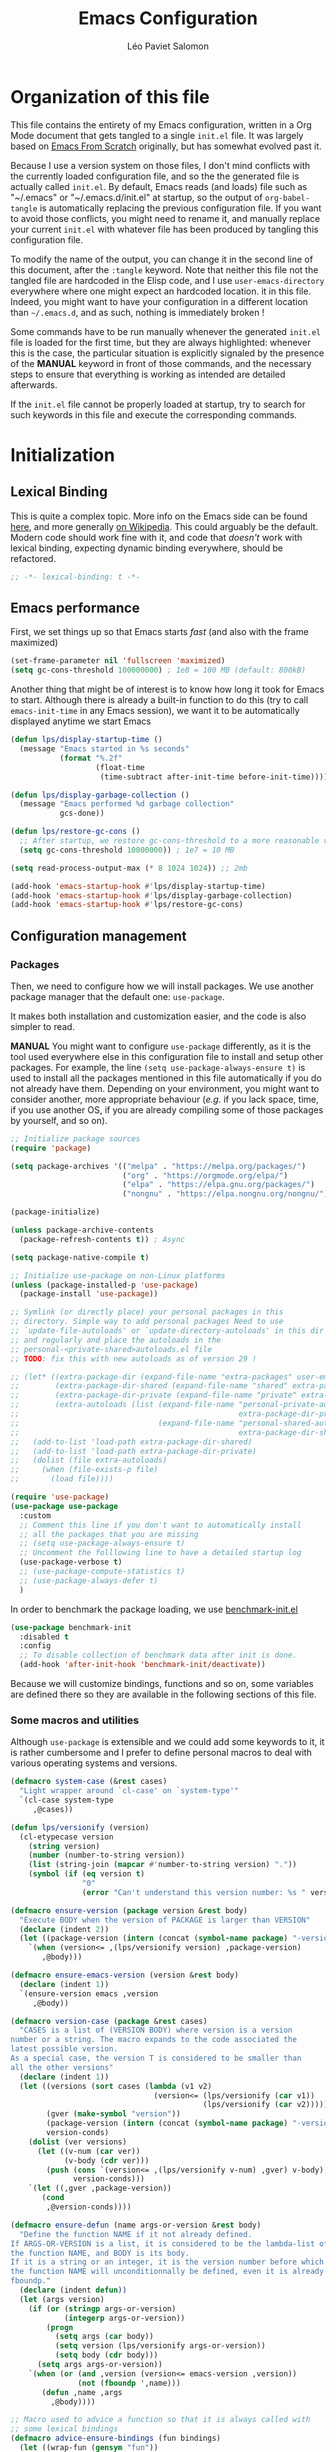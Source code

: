 #+title: Emacs Configuration
#+author: Léo Paviet Salomon
#+STARTUP: content
#+PROPERTY: header-args:emacs-lisp :tangle "init.el"

* Organization of this file

This file contains the entirety of my Emacs configuration, written in a Org Mode document that gets tangled to a single =init.el= file. It was largely based on [[https://github.com/daviwil/emacs-from-scratch/][Emacs From Scratch]] originally, but has somewhat evolved past it.

Because I use a version system on those files, I don't mind conflicts with the currently loaded configuration file, and so the the generated file is actually called  =init.el=. By default, Emacs reads (and loads) file such as "~/.emacs" or "~/.emacs.d/init.el" at startup, so the output of =org-babel-tangle= is automatically replacing the previous configuration file. If you want to avoid those conflicts, you might need to rename it, and manually replace your current =init.el= with whatever file has been produced by tangling this configuration file.

To modify the name of the output, you can change it in the second line of this document, after the =:tangle= keyword. Note that neither this file not the tangled file are hardcoded in the Elisp code, and I use =user-emacs-directory= everywhere where one might expect an hardcoded location. it in this file. Indeed, you might want to have your configuration in a different location than =~/.emacs.d=, and as such, nothing is immediately broken !

Some commands have to be run manually whenever the generated =init.el= file is loaded for the first time, but they are always highlighted: whenever this is the case, the particular situation is explicitly signaled by the presence of the *MANUAL* keyword in front of those commands, and the necessary steps to ensure that everything is working as intended are detailed afterwards.

If the =init.el= file cannot be properly loaded at startup, try to search for such keywords in this file and execute the corresponding commands.

* Initialization
** Lexical Binding

This is quite a complex topic. More info on the Emacs side can be found [[info:elisp#Lexical Binding][here]], and more generally [[https://en.wikipedia.org/wiki/Scope_(computer_science)#Lexical_scope_vs._dynamic_scope][on Wikipedia]].
This could arguably be the default. Modern code should work fine with it, and code that /doesn't/ work with lexical binding, expecting dynamic binding everywhere, should be refactored.

#+begin_src emacs-lisp
  ;; -*- lexical-binding: t -*-
#+end_src

** Emacs performance

First, we set things up so that Emacs starts /fast/ (and also with the frame maximized)

#+begin_src emacs-lisp
  (set-frame-parameter nil 'fullscreen 'maximized)
  (setq gc-cons-threshold 100000000) ; 1e8 = 100 MB (default: 800kB)
#+end_src

Another thing that might be of interest is to know how long it took for Emacs to start. Although there is already a built-in function to do this (try to call =emacs-init-time= in any Emacs session), we want it to be automatically displayed anytime we start Emacs

#+begin_src emacs-lisp
  (defun lps/display-startup-time ()
    (message "Emacs started in %s seconds"
             (format "%.2f"
                     (float-time
                      (time-subtract after-init-time before-init-time)))))

  (defun lps/display-garbage-collection ()
    (message "Emacs performed %d garbage collection"
             gcs-done))

  (defun lps/restore-gc-cons ()
    ;; After startup, we restore gc-cons-threshold to a more reasonable value
    (setq gc-cons-threshold 10000000)) ; 1e7 = 10 MB

  (setq read-process-output-max (* 8 1024 1024)) ;; 2mb

  (add-hook 'emacs-startup-hook #'lps/display-startup-time)
  (add-hook 'emacs-startup-hook #'lps/display-garbage-collection)
  (add-hook 'emacs-startup-hook #'lps/restore-gc-cons)

#+end_src

** Configuration management
*** Packages

Then, we need to configure how we will install packages. We use another package manager that the default one: =use-package=.

It makes both installation and customization easier, and the code is also simpler to read.

*MANUAL* You might want to configure =use-package= differently, as it is the tool used everywhere else in this configuration file to install and setup other packages. For example, the line
=(setq use-package-always-ensure t)= is used to install all the packages mentioned in this file automatically if you do not already have them. Depending on your environment, you might want to consider another, more appropriate behaviour (/e.g./  if you lack space, time, if you use another OS, if you are already compiling some of those packages by yourself, and so on).

#+begin_src emacs-lisp
  ;; Initialize package sources
  (require 'package)

  (setq package-archives '(("melpa" . "https://melpa.org/packages/")
                           ("org" . "https://orgmode.org/elpa/")
                           ("elpa" . "https://elpa.gnu.org/packages/")
                           ("nongnu" . "https://elpa.nongnu.org/nongnu/")))

  (package-initialize)

  (unless package-archive-contents
    (package-refresh-contents t)) ; Async

  (setq package-native-compile t)

  ;; Initialize use-package on non-Linux platforms
  (unless (package-installed-p 'use-package)
    (package-install 'use-package))

  ;; Symlink (or directly place) your personal packages in this
  ;; directory. Simple way to add personal packages Need to use
  ;; `update-file-autoloads' or `update-directory-autoloads' in this dir
  ;; and regularly and place the autoloads in the
  ;; personal-<private-shared>autoloads.el file
  ;; TODO: fix this with new autoloads as of version 29 !

  ;; (let* ((extra-package-dir (expand-file-name "extra-packages" user-emacs-directory))
  ;;        (extra-package-dir-shared (expand-file-name "shared" extra-package-dir))
  ;;        (extra-package-dir-private (expand-file-name "private" extra-package-dir))
  ;;        (extra-autoloads (list (expand-file-name "personal-private-autoloads.el"
  ;;                                                 extra-package-dir-private)
  ;;                               (expand-file-name "personal-shared-autoloads.el"
  ;;                                                 extra-package-dir-shared))))
  ;;   (add-to-list 'load-path extra-package-dir-shared)
  ;;   (add-to-list 'load-path extra-package-dir-private)
  ;;   (dolist (file extra-autoloads)
  ;;     (when (file-exists-p file)
  ;;       (load file))))

  (require 'use-package)
  (use-package use-package
    :custom
    ;; Comment this line if you don't want to automatically install
    ;; all the packages that you are missing
    ;; (setq use-package-always-ensure t)
    ;; Uncomment the folllowing line to have a detailed startup log
    (use-package-verbose t)
    ;; (use-package-compute-statistics t)
    ;; (use-package-always-defer t)
    )
#+end_src

In order to benchmark the package loading, we use [[https://github.com/dholm/benchmark-init-el][benchmark-init.el]]

#+begin_src emacs-lisp
  (use-package benchmark-init
    :disabled t
    :config
    ;; To disable collection of benchmark data after init is done.
    (add-hook 'after-init-hook 'benchmark-init/deactivate))
#+end_src

Because we will customize bindings, functions and so on, some variables are defined there so they are available in the following sections of this file.

*** Some macros and utilities

Although ~use-package~ is extensible and we could add some keywords to it, it is rather cumbersome and I prefer to define personal macros to deal with various operating systems and versions.

#+begin_src emacs-lisp
  (defmacro system-case (&rest cases)
    "Light wrapper around `cl-case' on `system-type'"
    `(cl-case system-type
       ,@cases))

  (defun lps/versionify (version)
    (cl-etypecase version
      (string version)
      (number (number-to-string version))
      (list (string-join (mapcar #'number-to-string version) "."))
      (symbol (if (eq version t)
                  "0"
                  (error "Can't understand this version number: %s " version)))))

  (defmacro ensure-version (package version &rest body)
    "Execute BODY when the version of PACKAGE is larger than VERSION"
    (declare (indent 2))
    (let ((package-version (intern (concat (symbol-name package) "-version"))))
      `(when (version<= ,(lps/versionify version) ,package-version)
         ,@body)))

  (defmacro ensure-emacs-version (version &rest body)
    (declare (indent 1))
    `(ensure-version emacs ,version
       ,@body))

  (defmacro version-case (package &rest cases)
    "CASES is a list of (VERSION BODY) where version is a version
  number or a string. The macro expands to the code associated the
  latest possible version.
  As a special case, the version T is considered to be smaller than
  all the other versions"
    (declare (indent 1))
    (let ((versions (sort cases (lambda (v1 v2)
                                  (version<= (lps/versionify (car v1))
                                             (lps/versionify (car v2))))))
          (gver (make-symbol "version"))
          (package-version (intern (concat (symbol-name package) "-version")))
          version-conds)
      (dolist (ver versions)
        (let ((v-num (car ver))
              (v-body (cdr ver)))
          (push (cons `(version<= ,(lps/versionify v-num) ,gver) v-body)
                version-conds)))
      `(let ((,gver ,package-version))
         (cond
          ,@version-conds))))

  (defmacro ensure-defun (name args-or-version &rest body)
    "Define the function NAME if it not already defined.
  If ARGS-OR-VERSION is a list, it is considered to be the lambda-list of
  the function NAME, and BODY is its body.
  If it is a string or an integer, it is the version number before which
  the function NAME will unconditionnally be defined, even it is already
  fboundp."
    (declare (indent defun))
    (let (args version)
      (if (or (stringp args-or-version)
              (integerp args-or-version))
          (progn
            (setq args (car body))
            (setq version (lps/versionify args-or-version))
            (setq body (cdr body)))
        (setq args args-or-version))
      `(when (or (and ,version (version<= emacs-version ,version))
                 (not (fboundp ',name)))
         (defun ,name ,args
           ,@body))))

  ;; Macro used to advice a function so that it is always called with
  ;; some lexical bindings
  (defmacro advice-ensure-bindings (fun bindings)
    (let ((wrap-fun (gensym "fun"))
          (wrap-args (gensym "args")))
      `(advice-add ',fun
                   :around (lambda (,wrap-fun &rest ,wrap-args)
                             (let ,bindings
                               (apply ,wrap-fun ,wrap-args))))))
#+end_src

*** Personal keymaps

#+begin_src emacs-lisp
  (use-package emacs
    :ensure nil
    :init
    (defvar lps/quick-edit-map (make-sparse-keymap))
    (defvar lps/system-tools-map (make-sparse-keymap))
    (defvar lps/all-hydras-map (make-sparse-keymap))
    (defvar lps/manipulate-lines-map (make-sparse-keymap)))
#+end_src

We finally add a few bindings to manage our packages more efficiently.

#+begin_src emacs-lisp
  (use-package package
    :ensure nil
    :bind-keymap
    ("C-c s" . lps/system-tools-map)
    :bind
    (:map lps/system-tools-map
          ("P i" . package-install)
          ("P l" . package-list-packages)
          ("P d" . package-delete)
          ("P u" . package-update)))
#+end_src

** Security

Emacs is not very secure as such. We try to fix this as best as we can.

We explicitly fix how long passwords should be cached. A clever thing could be to distinguish between different environments, and use different values for /e.g./ the computer you use at work vs other computers. Another idea could be to ask the user if he wants his password to be cached for the current session, and if so, for how long.

*MANUAL* In order to allow GPG passwords to be asked in the minibuffer, you need to add the line =allow-emacs-pinentry= to your =gpg-agent.conf= file, usually located in the =~/.gnupg/= directory on Linux.

#+begin_src emacs-lisp
  (system-case
   (gnu/linux
    (use-package password-cache
      :custom
      (password-cache t)
      (password-cache-expiry 300))

    (use-package pinentry
      :custom
      (epg-pinentry-mode 'loopback)
      :config
      (pinentry-start))

    (use-package auth-source
      :custom
      (auth-sources (remove "~/.authinfo" auth-sources))
      (auth-source-cache-expiry 86400) ;; All day

      :config
      (defvar lps/--auth-cache-expiry-setup-p t) ; change it to ask for duration on startup

      (defun lps/auth-source-define-cache-expiry ()
        (interactive)
        (unless lps/--auth-cache-expiry-setup-p
          (setq lps/--auth-cache-expiry-setup-p t)
          (when (y-or-n-p (concat "Change default auth-cache-expiry value "
                                  "(default "
                                  (number-to-string auth-source-cache-expiry)
                                  ") ?"))
            (setq auth-source-cache-expiry (read-number "New cache expiry value in seconds: " auth-source-cache-expiry)))))

      (defun lps/force-forget-all-passwords ()
        (interactive)
        (auth-source-forget-all-cached)
        (shell-command "gpgconf --kill gpg-agent")
        ;; (shell-command "gpgconf -- reload gpg-agent")
        (setq lps/--auth-cache-expiry-setup-p nil)))))
#+end_src

** Quick restart

In order to test things more rapidly and to be able to apply configuration changes without ever leaving Emacs, we also install another package to restart Emacs with a simple command.

#+begin_src emacs-lisp
  (ensure-emacs-version 29
    (use-package emacs
      :bind
      (:map lps/system-tools-map
            ("r" . restart-emacs))))
#+end_src

** Saving the session

Emacs is generally meant to be started once and stay up for long period of times. Even when using "emacs server" with =emacs --daemon= and emacsclient, although you can quickly create emacs frames and frequently quit them, the actual server is a long-running process. Nevertheless, you sometimes have to close it for whatever reason, and at those times it is nice if you can immediately start working from where you were the last time you quitted Emacs !

#+begin_src emacs-lisp
  (use-package desktop
    :init
    (add-hook 'server-after-make-frame-hook
              (lambda ()
                (let ((desktop-load-locked-desktop t))
                  (desktop-save-mode 1)
                  (desktop-read (car desktop-path)))))
    (unless (daemonp)
      (desktop-save-mode 1))
    :custom
    (desktop-restore-frames nil) ;; Otherwise buggy with daemon-mode
    (desktop-path (list (locate-user-emacs-file "desktop-saves/")))
    (desktop-restore-eager 10)
    (desktop-lazy-verbose nil))
#+end_src

We can also remember more information than "which files were opened"; the built-in ~save-place-mode~ remembers /where/ your point was the list time you opened a file.

#+begin_src emacs-lisp
  (use-package saveplace
    :ensure nil
    :custom
    (save-place-file (locate-user-emacs-file ".saveplaces"))
    (save-place-limit 1000)               ; better be safe
    :init
    (save-place-mode 1))
#+end_src

** Server mode and emacsclient

For various reasons, we might want to use Emacs in "server-mode": although it is not completely correct, the idea is that we start a daemon running "the real Emacs process" as a server, and we will simply connect clients to it to work with.
There are small differences with the way Emacs normally works, so we deal with them in this section.

#+begin_src emacs-lisp
  (use-package server
    :custom
    (server-client-instructions nil))
#+end_src

** Custom file

We do not want Emacs to mess with our own =init.el= file, and so we tell it where to store all its precious customizations

#+begin_src emacs-lisp
  (use-package emacs
    :custom
    (custom-file (locate-user-emacs-file "custom-file.el"))
    :config
    (load custom-file 'noerror))
#+end_src

** Byte- and native compilation

In this section, we configure how Emacs byte-compiles and/or natively compiles the source code of packages that we install.

#+begin_src emacs-lisp
  (ensure-emacs-version 28
   (use-package emacs
     :custom
     (native-comp-async-report-warnings-errors 'silent)))
#+end_src

* UI Configuration
** Font and encoding
*** Encoding and input

Even if most of the time, you should be working with UTF-8, we still want to make sure that this is the default and that Emacs assumes that we are using UTF-8

#+begin_src emacs-lisp
  (use-package emacs
    :custom
    (locale-coding-system 'utf-8)
    (display-raw-bytes-as-hex t)
    :init
    (prefer-coding-system 'utf-8)
    (set-language-environment 'utf-8)
    (set-default-coding-systems 'utf-8)
    (set-clipboard-coding-system 'utf-8)
    (set-file-name-coding-system 'utf-8)
    (set-terminal-coding-system 'utf-8)
    (set-keyboard-coding-system 'utf-8)
    (set-selection-coding-system 'utf-8))
#+end_src

Finally, as I am mostly using a French, AZERTY keyboard, some combinations are hard to input, /e.g./ everything of the form =C-^= or =M-~=. Indeed, those are dead keys, and cannot really be pressed at the same time than a modifier key. Hence, we simply "remap" (using translation maps, see the [[info:elisp#Translation Keymaps][manual]] !)

#+begin_src emacs-lisp
  (use-package emacs
    :init
    (define-key key-translation-map (kbd "<C-dead-circumflex>") (kbd "C-^"))
    (define-key key-translation-map (kbd "<M-dead-circumflex>") (kbd "M-^")))
#+end_src

*** Fonts and faces

In this section, we configure the default fonts.

#+begin_src emacs-lisp
  (use-package emacs
    :init
    ;; Use the right font according to what is installed on the system
    (defvar lps/default-font
      (system-case
       (gnu/linux "DejaVu Sans Mono")))

    (defvar lps/fixed-font
      (system-case
       (gnu/linux "DejaVu Sans Mono")))

    (defvar lps/variable-font
      (system-case
       (gnu/linux "Cantarell")))

    (defun lps/set-default-fonts ()
      ;; Variable pitch
      (let ((all-fonts (font-family-list))
            (font-assoc `((variable-pitch ,lps/variable-font)
                          (fixed-pitch ,lps/fixed-font)
                          (default ,lps/default-font))))
        (dolist (new-font font-assoc)
          (let ((font-name (car new-font))
                (font-val (cadr new-font)))
            (when (member font-val all-fonts)
              (set-face-font font-name font-val))))))

    (if (daemonp)
        (add-hook 'after-make-frame-functions
                  (lambda (frame)
                    (with-selected-frame frame
                      (lps/set-default-fonts))))
      (lps/set-default-fonts)))
#+end_src

** Visual interface changes

We remove all the unnecessary elements from the interface, /e.g./ menus, scroll bar and so on.

You can remove or partially modify this block of code if you are a beginner and want to keep some of elements available, especially to be able to navigate with the mouse.

All the variable names are pretty explicit, so you should be able to customize this to your taste easily.

*** Startup

Who wants to be told the same thing over and over again each time they start Emacs ?
#+begin_src emacs-lisp :noweb yes
  (use-package emacs
    :custom
    (inhibit-startup-message t)
    (initial-scratch-message nil)
    :init
    ;; Emacs frame startup
    <<fullscreen-alpha>>

    ;; Bell
    <<bell>>

    ;; Menus
    <<menus>>)
#+end_src

However, we would like to see Emacs in full-screen if we are to use it

#+NAME: fullscreen-alpha
#+begin_src emacs-lisp :tangle no
  ;; Maximize the Emacs frame at startup
  (add-to-list 'default-frame-alist '(fullscreen . maximized))
  (ensure-emacs-version 29
   (add-to-list 'default-frame-alist '(alpha-background . 95))
   (set-frame-parameter nil 'alpha-background 95))
#+end_src

We also don't want Emacs to be flashing and beeping at us whenver we do something wrong. Be quiet, please, error /messages/ are fine without VFX on top of them !

#+NAME: bell
#+begin_src emacs-lisp :tangle no
  (setq ring-bell-function 'ignore)
  (setq visible-bell nil)
#+end_src

*** Menus and toolbars

Emacs is very much keyboard-oriented. As such, we have little-to-no use of the various menus, toolbars and scrollbars that Emacs provides.

#+NAME: menus
#+begin_src emacs-lisp :tangle no
  (scroll-bar-mode -1)
  (tool-bar-mode -1)
  (tooltip-mode -1)
  (set-fringe-mode 10)
  (menu-bar-mode -1)
#+end_src

*** Lines and columns

Because we now have plenty of free space on our screen, we can sacrifice a bit of it to put useful information there, such as line numbers. We also want to see the current line and column in the modeline, and while we are at it, we also want Emacs to wrap our lines in modes where this makes sense, so that we never have to scroll horizontally to see the end of a long line (besides, how would we do it, now that we don't have a scrollbar anymore ?!)

#+begin_src emacs-lisp
  (use-package emacs
    :init
    (column-number-mode t)

    (defun lps/activate-truncate-lines ()
      (toggle-truncate-lines 1))

    (defvar lps/truncate-lines-modes-hook '(dired-mode-hook
                                            outline-mode-hook
                                            tabulated-list-mode-hook
                                            occur-mode-hook)
      "Modes in which `truncate-lines' will be set to `t' automatically")

    (dolist (hook lps/truncate-lines-modes-hook)
      (add-hook hook 'lps/activate-truncate-lines))
    :custom
    (hscroll-margin 10)
    (hscroll-step 10)
    (auto-hscroll-mode 'current-line)
    (display-line-numbers-width 3)
    (display-line-numbers-grow-only t)
    :hook
    ((prog-mode LaTeX-mode) . display-line-numbers-mode)
    ((text-mode org-mode LaTeX-mode comint-mode) . visual-line-mode)
    (LaTeX-mode . auto-fill-mode))
#+end_src

*** Theme

This is simply a way to change how Emacs looks. Some themes are more complete than other (they will modify how other packages look, like Magit, or even the minibuffer)

#+begin_src emacs-lisp
  ;; Themes
  (use-package kaolin-themes
    :custom
    (kaolin-themes-comments-style 'alt)
    (kaolin-themes-distinct-parentheses t)
    (kaolin-themes-italic-comments t)
    (kaolin-themes-hl-line-colored t)
    (kaolin-themes-org-scale-headings nil))
#+end_src

*** Presentation

As we tend to use ~beamer~ to make presentations (and therefore, the slides are in fact a PDF file), we wish to use Emacs as a nice viewer /for slideshows/. This includes hiding as much of the UI as possible, using full screen, and so on.

#+begin_src emacs-lisp
  (use-package emacs
    :after kaolin-themes
    :init
    (defvar lps/default-theme 'kaolin-ocean)
    (defvar lps/default-light-theme 'modus-operandi)
    (defvar lps/live-presentation-p nil)

    (load-theme lps/default-theme t)

    :bind
    (:map lps/quick-edit-map
          ("c" . lps/resize-and-color-region))

    :config
    (let ((custom--inhibit-theme-enable nil))
      (custom-theme-set-faces
       lps/default-theme
       '(hl-line ((t (:background "#39424D"))) t)))

    (defun lps/toggle-live-code-presentation-settings ()
      "Various useful settings for live coding sessions
    Still very buggy, but this should not matter in a live presentation
    setting.
    Avoid toggling several times, just use it once if possible"
      (interactive)
      (if lps/live-presentation-p
          (progn
            (unless (equal custom-enabled-themes (list lps/default-theme))
              (disable-theme (car custom-enabled-themes))
              (load-theme lps/default-theme t))
            (global-hl-line-mode -1)
            (text-scale-set 0)
            (setq-default cursor-type 'box))

        (progn
          (unless (y-or-n-p "Keep current theme ?")
            (disable-theme custom-enabled-themes)
            (load-theme lps/default-light-theme t)
            (custom-theme-set-faces
             lps/default-light-theme
             '(hl-line ((t (:background "#DFD8EE"))) t)))
          (global-display-line-numbers-mode 1)
          (global-hl-line-mode 1)
          (text-scale-increase 2)
          (setq-default cursor-type 'bar)))

      (setq lps/live-presentation-p (not lps/live-presentation-p)))

  ;;; Inspired from https://www.reddit.com/r/emacs/comments/vb05co/resizerecolour_text_onthefly/
    (defun lps/resize-and-color-region (beg end &optional reset)
      "Resize/recolour selected region;defaulting to blue at size 300,for titles.
    If RESET is non-NIL, revert to the previous colour/size."
      (interactive "r\nP")
      (let ((contents (buffer-substring-no-properties beg end))
            (revert-props (get-text-property beg 'old-props))
            (old-props (text-properties-at beg))) ; assume same everywhere
        (when contents
          (delete-region beg end)
          (if reset
              (insert (apply 'propertize contents revert-props))
            (let ((color (read-color "Colour: "))
                  (size (read-number "Size: ")))
              (insert (propertize contents
                                  'font-lock-face
                                  `(:foreground ,color :height ,size)
                                  'old-props
                                  old-props))))))))

  (use-package emacs
    :commands lps/slideshow-mode
    :defer t
    :init
    (defvar-local lps/slideshow-mode-line--old-format nil
      "Storage for the old `mode-line-format', to be restored upon
  quitting the minor mode")
    (defvar-local lps/slideshow--old-window-configuration nil
      "Storage for the old window configuration, to be restored upon
  quitting the minor mode")
    (define-minor-mode lps/slideshow-mode
      "Minor mode to use for nice slideshows.

  All windows except the current one are deleted.
  The mode-line is also hidden, and the frame becomes full-screen.

  Upon quitting `lps/slideshow-mode', the previous window configuration,
  the mode-line and the usual non-full-screen Emacs are restored."
      :init-value nil
      :global nil
      (if lps/slideshow-mode
          (progn
            (unless lps/slideshow-mode-line--old-format
              (setq lps/slideshow-mode-line--old-format mode-line-format))
            (unless lps/slideshow--old-window-configuration
              (setq lps/slideshow--old-window-configuration
                    (current-window-configuration)))
            (setq mode-line-format nil)
            (toggle-frame-fullscreen)
            (delete-other-windows)
            (pdf-view-goto-page 1))
        (setq mode-line-format lps/slideshow-mode-line--old-format
              lps/slideshow-mode-line--old-format nil)
        (toggle-frame-fullscreen)
        (set-window-configuration lps/slideshow--old-window-configuration)
        (setq lps/slideshow--old-window-configuration nil))
      (redraw-display)))
#+end_src

*** Modeline and icons

This modifies how the [[https://www.emacswiki.org/emacs/ModeLine][modeline]] looks.

*MANUAL* If this is your first time running the init.el file, please run the following command:

=M-x all-the-icons-install-fonts=

#+begin_src emacs-lisp
  ;; First time used: run M-x all-the-icons-install-fonts
  (use-package all-the-icons
    :config
    ;; Avoid unnecessary warnings
    (declare-function all-the-icons-faicon 'all-the-icons)
    (declare-function all-the-icons-fileicon 'all-the-icons)
    (declare-function all-the-icons-material 'all-the-icons)
    (declare-function all-the-icons-octicon 'all-the-icons)

    ;;define an icon function with all-the-icons-faicon
    ;;to use filecon, etc, define same function with icon set
    (defun with-faicon (icon str &rest height v-adjust)
      (s-concat (all-the-icons-faicon icon :v-adjust (or v-adjust 0) :height (or height 1)) " " str))
    ;; filecon
    (defun with-fileicon (icon str &rest height v-adjust)
      (s-concat (all-the-icons-fileicon icon :v-adjust (or v-adjust 0) :height (or height 1)) " " str)))

  (use-package doom-modeline
    :after all-the-icons
    :custom
    (doom-modeline-height 15)
    (doom-modeline-project-detection 'project)
    (doom-modeline-unicode-fallback t)
    (doom-modeline-buffer-file-name-style 'buffer-name)
    (doom-modeline-mu4e t)
    (mode-line-compact 'long)
    :config
    ;; Fix a bug where symbol-with-pos are inserted instead of "bare symbols"
    (ensure-emacs-version 29
      (let ((remove-pos-from-seg (lambda (it)
                                   (cons (remove-pos-from-symbol (car it)) (cdr it)))))
        (setq doom-modeline-fn-alist (mapcar remove-pos-from-seg doom-modeline-fn-alist)
              doom-modeline-var-alist (mapcar remove-pos-from-seg doom-modeline-var-alist))))

    (doom-modeline-mode 1)

    ;; Hide encoding in modeline when UTF-8(-unix)
    (defun lps/hide-utf-8-encoding ()
      (setq-local doom-modeline-buffer-encoding
                  (not (or (eq buffer-file-coding-system 'utf-8-unix)
                           (eq buffer-file-coding-system 'utf-8)))))

    (add-hook 'after-change-major-mode-hook #'lps/hide-utf-8-encoding)

    ;; Add recursive-depth info to the mode line
    ;; Useful for e.g. Isearch sessions
    (let ((rec-depth-indicator '(:eval
                                 (let ((rec-depth (recursion-depth)))
                                   (unless (zerop rec-depth)
                                     (propertize (format "[%d] " rec-depth)
                                                 'face
                                                 '(:foreground "orange red")))))))
      (unless (and (listp global-mode-string)
                   (member rec-depth-indicator global-mode-string))
        (push rec-depth-indicator global-mode-string)))

    ;; Hack, as we disable minor modes in mode-line
    ;; Put this in global-mode-string, where it definitely does not belong ...
    (cl-pushnew '(:eval
                  (when (bound-and-true-p company-search-mode)
                    company-search-lighter))
                global-mode-string
                :test 'equal))
#+end_src

We also want to add some extra information on the modeline, of the kind that we could get in a status bar from a typical window manager

#+begin_src emacs-lisp
  (use-package battery
    :ensure nil
    :config
    (when (and battery-status-function
                (let ((status (battery-format "%B" (funcall battery-status-function))))
                  (not (or (string-match-p "N/A" status)
                           (string-match-p "unknown" status)))))
        (display-battery-mode 1)))

  (use-package time
    :ensure nil
    :custom
    (display-time-24hr-format t)
    (display-time-format "[%H:%M]")
    :init
    (display-time-mode 1))
#+end_src

*** Extra packages

Some packages are used lated in the configuration, and we want to be able to use those comfortable modes.

#+begin_src emacs-lisp
  (use-package beacon
    :init
    (beacon-mode 1)
    :custom
    (beacon-blink-when-point-moves-vertically 30)
    (beacon-size 20))

  (use-package rainbow-mode
    :defer t)

  (use-package highlight-numbers
    :hook ((prog-mode LaTeX-mode) . highlight-numbers-mode))
#+end_src

Another built-in and useful package that often comes up is =hl-line=. When enabled, it simply highlights the current line (/i.e./ the one on which the point is). When dealing with tables, or "rigidly organized" data, it is often useful to be able to quickly tell what is on which line.

#+begin_src emacs-lisp
  (use-package hl-line
    :hook ((tabulated-list-mode
            ibuffer-mode
            dired-mode
            proced-mode)
           . hl-line-mode))
#+end_src

Another useful thing, which is not strictly necessary but comfortable when working, is to have visual hints for words like "TODO", "FIXME" and the likes. Indeed, it is likely that if you use them in a text file or source code, there is something that you definitely /don't/ want to forget or miss !

#+begin_src emacs-lisp
  (use-package hl-todo
    :init
    (global-hl-todo-mode 1)
    :bind
    (:map hl-todo-mode-map
          ("C-c t p" . hl-todo-previous)
          ("C-c t n" . hl-todo-next)
          ("C-c t o" . hl-todo-occur)
          ("C-c t i" . hl-todo-insert))
    :custom
    (hl-todo-include-modes '(prog-mode text-mode))
    (hl-todo-color-background t)
    (hl-todo-wrap-movement t)
    (hl-todo-highlight-punctuation ":!.?")
    (hl-todo-keyword-faces `(("TODO" . "#cc9393")
                             ("FAIL" . "#8c5353")
                             ("DONE" . "#afd8af")
                             ("HACK" . "#d0bf8f")
                             ("FIXME" . "#cc9393")))
    :config
    (defvar hl-todo-repeat-map
      (let ((map (make-sparse-keymap)))
        (define-key map (kbd "n") #'hl-todo-next)
        (define-key map (kbd "p") #'hl-todo-previous)
        (define-key map (kbd "i") #'hl-todo-insert)
        map))
    (dolist (cmd '(hl-todo-next hl-todo-previous hl-todo-insert))
      (put cmd 'repeat-map 'hl-todo-repeat-map)))
#+end_src

** Whitespaces

First of all, we never want ~TAB~ to insert actual tab characters. We also don't like trailing whitespaces, so we delete them automatically when we save a buffer.

#+begin_src emacs-lisp
  (use-package emacs
    :ensure nil
    :hook (before-save . delete-trailing-whitespace)
    :init
    ;; Tab behaviour and whitespaces
    (setq-default indent-tabs-mode nil)
    (setq-default tab-width 4)
    :custom
    (cycle-spacing-actions '(just-one-space
                             (delete-all-space inverted-arg)
                             delete-all-space
                             restore))
    :bind
    (:map lps/quick-edit-map
          ("DEL" . cycle-spacing)
          ("<C-backspace>" . join-line)
          ("<C-S-backspace>" . join-next-line))
    :config
    (defun join-next-line (&optional beg end)
      (interactive
       (progn (barf-if-buffer-read-only)
              (and (use-region-p)
                   (list (region-beginning) (region-end)))))
      (join-line t beg end)))
#+end_src

Finally, as Emacs also has commands to work with pages (as opposed to paragraphs and so on), we improve the visual look of those pages breaks.

#+begin_src emacs-lisp
  (use-package page-break-lines
    :hook (emacs-news-mode . page-break-lines-mode))
#+end_src

** Hydra

[[https://github.com/abo-abo/hydra][Hydra]] is a package that is used to group several related commands into a family of bindings, all starting with the same prefix (= "hydra"). Whenever this common prefix is entered in a suitable mode, a panel shows up, showing all the user-defined commands that can now be invoked with a single keystroke instead of repeatedly using the same long prefix.

#+begin_src emacs-lisp
  (use-package hydra
    :defer t
    :bind-keymap ("C-c h" . lps/all-hydras-map))
#+end_src

All the hydras will now be defined after the package to which they correspond, or in the appropriate section. Most of them are modifications of hydras that can be found on the [[https://github.com/abo-abo/hydra/wiki][hydra wiki]].

Some hydras will be called less frequently and for other purposes than getting a "quick-and-dirty" access to commonly used functions. Hence, we will make them prettier (the compromise being that they are less minimalistic and take much more space visually)

*MANUAL* This is not a MELPA package. It can be found [[https://github.com/Ladicle/hydra-posframe][here]]. Install it and change the loading path according to your configuration.

#+begin_src emacs-lisp
  ;; Easier hydra definition
  (use-package pretty-hydra
    :after hydra)
#+end_src

** Interactively change the UI

This is one moment where a pretty hydra could help us change general UI parameters, such as the text size, some highlighting options and so on.

#+begin_src emacs-lisp
  (use-package emacs
    :ensure nil
    :after pretty-hydra
    :bind (:map lps/all-hydras-map
                ("a" . hydra-appearance/body))
    :config
    ;; define a title function
    (defvar appearance-title (with-faicon "desktop" "Appearance"))

    ;; generate hydra

    (pretty-hydra-define hydra-appearance (:title appearance-title
                                                  :quit-key "q")
      ("Theme"
       (
        ;;     ("o" olivetti-mode "Olivetti" :toggle t)
        ;;     ("t" toggle-window-transparency "Transparency" :toggle t )
        ("c" lps/rotate-through-themes "Cycle Themes" )
        ("t" lps/restore-initial-themes "Restore Theme")
        ("+" text-scale-increase "Zoom In")
        ("-" text-scale-decrease "Zoom Out")
        ("x" toggle-frame-maximized "Maximize Frame" :toggle t )
        ("X" toggle-frame-fullscreen "Fullscreen Frame" :toggle t))
       "Highlighting"
       (("d" rainbow-delimiters-mode "Rainbow Delimiters" :toggle t )
        ("r" rainbow-mode "Show Hex Colours" :toggle t )
        ("n" highlight-numbers-mode "Highlight Code Numbers" :toggle t )
        ("l" display-line-numbers-mode "Show Line Numbers" :toggle t )
        ("_" global-hl-line-mode "Highlight Current Line" :toggle t )
        ;;    ("I" rainbow-identifiers-mode "Rainbow Identifiers" :toggle t )
        ("b" beacon-mode "Show Cursor Trailer" :toggle t )
        ("w" whitespace-mode "Show Whitespaces" :toggle t))
       "Miscellaneous"
       (("j" visual-line-mode "Wrap Line Window"  :toggle t)
        ("m" visual-fill-column-mode "Wrap Line Column"  :toggle t)
        ;;    ("a" adaptive-wrap-prefix-mode "Indent Wrapped Lines" :toggle t )
        ;;   ("i" highlight-indent-guides-mode  "Show Indent Guides" :toggle t )
        ("g" fci-mode "Show Fill Column" :toggle t )
        ("<SPC>" nil "Quit" :color blue )))))
#+end_src

** Minibuffer
*** Generic tweaks
First of all, some configuration to make all the minibuffer sessions more pleasant, regardless of the completion or narrowing system used.

We also add a few functions to change or improve completions, independently from the actual "completion framework" used.

#+begin_src emacs-lisp
  (use-package emacs
    :ensure nil
    :custom
    (enable-recursive-minibuffers t)
    (completions-group t)
    :config
    (minibuffer-depth-indicate-mode 1)

    (defun lps/disable-minibuffer-completion-help (fun &rest args)
      (cl-letf (((symbol-function #'minibuffer-completion-help)
                 #'ignore))
        (apply fun args)))

    (defun lps/completing-read-in-region (start end collection &optional predicate)
      "Prompt for completion of region in the minibuffer if non-unique.
     Use as a value for `completion-in-region-function'.

  It might be buggy with some backend, so use at your own risk"
      (let* ((initial (buffer-substring-no-properties start end))
             (all (completion-all-completions initial collection predicate
                                              (length initial)))
             (completion (cond
                          ((atom all) nil)
                          ((and (consp all) (atom (cdr all))) (car all))
                          (t (completing-read
                              "Completion: " collection predicate nil initial)))))
        (cond (completion (completion--replace start end completion) t)
              (t (message "No completion") nil))))

    (defmacro lps/with-completing-read-in-region (&rest body)
      (declare (indent 1))
      `(let ((completion-in-region-function 'lps/completing-read-in-region))
         ,@body)))
#+end_src

*** Vertico/Marginalia
~ivy~ is a fantastic addition to Emacs, and it makes interacting with Emacs much more comfortable, be it for invoking commands or looking for function documentation, or quickly interacting with files without having to use a Dired buffer.
However, it is /bloated/, and can feel slow at times. Moreover, if you only really use some of its functionalities, it can feel a bit overwhelming, and not worth the trouble of configuring everything.

For this reason, we might want to take a look at some lightweight alternatives, built on top of the default completion/narrowing tools that Emacs provide, instead of using ~ivy~ or ~helm~ which use their own massive framework.

#+begin_src emacs-lisp
  (use-package vertico
    :ensure t
    :custom
    (vertico-cycle t)
    :init
    (vertico-mode)
    :bind
    (:map vertico-map
          ("<C-backspace>" . lps/minibuffer-go-up-directory))
    :config
    (defun lps/minibuffer-go-up-directory (arg)
      (interactive "p")
      (let* ((filename (minibuffer-contents))
             (directory-maybe (file-name-directory filename))
             (directory (if (and (string-suffix-p "/" filename)
                                 (equal filename directory-maybe))
                            (file-name-directory (substring filename 0 -1))
                          directory-maybe)))
        (if directory
            (progn
              (delete-minibuffer-contents)
              (insert directory))
          (backward-kill-word arg)))))
#+end_src

Emacs uses metadata to differentiate between several types of things for completion. For example, when using ~find-file~, Emacs attachs to each suggestion a bit of data to tell that they are actually files.

In order to add more information of this kind to those suggestions, and to interact with it more naturally, we use another package which integrates very well with ~vertico~

#+begin_src emacs-lisp
  (use-package marginalia
    :after vertico
    :config
    (marginalia-mode))
#+end_src

** Buffer and windows
*** Buffer management
Emacs is sometimes all over the place, opening buffers at seemingly random places, switching your focus only in some circumstances ... We will customize this behaviour so that we have a better control on what Emacs is doing when we open new buffers

#+begin_src emacs-lisp
  (use-package emacs
    :ensure nil
    :bind
    ([remap kill-buffer] . lps/kill-buffer)
    :init
    ;; Automatically reload a file if it has been modified
    (global-auto-revert-mode t)

    :custom
    (display-buffer-base-action
     '((display-buffer-reuse-window)
       (display-buffer-reuse-mode-window)
       (display-buffer-in-previous-window)
       (display-buffer-same-window)))
    (uniquify-buffer-name-style 'forward)
    (uniquify-after-kill-buffer-p t)
    (global-auto-revert-ignore-modes '(pdf-view-mode))

    :config
    (defun lps/kill-buffer (&optional arg)
      "Kill the current buffer if no ARG. Otherwise, prompt for a
  buffer to kill. If ARG is nil and the function is called from the
  minibuffer, exit recursive edit with `abort-recursive-edit'"
      (interactive "P")
      (if arg
          (call-interactively 'kill-buffer)
        (if (minibufferp)
            (abort-recursive-edit)
          (kill-buffer (current-buffer)))))

    ;; Display all the "help" buffers in the same window
    (defvar lps/help-modes '(helpful-mode
                             help-mode
                             Man-mode
                             apropos-mode
                             Info-mode))

    ;; Help buffers with special name
    (defvar lps/help-buffers nil)

    (defun lps/buffer-help-p (buffer &optional action)
      "Return t if BUFFER is an help buffer, nil otherwise"
      (when buffer
        (or (member (buffer-local-value 'major-mode (get-buffer buffer))
                    lps/help-modes)
            (member (if (stringp buffer)
                        buffer
                      (buffer-name buffer))
                    lps/help-buffers))))

    (add-to-list 'display-buffer-alist
                 `(lps/buffer-help-p
                   (display-buffer--maybe-same-window
                    display-buffer-reuse-window
                    display-buffer-reuse-mode-window)
                   (mode . ,lps/help-modes)
                   (inhibit-same-window . nil)
                   (quit-restore ('window 'window nil nil)))))
#+end_src

We also improve the appearance (and functionalities) of the buffer that we get when we want to list all the buffers that are currently opened.

#+begin_src emacs-lisp
  (use-package all-the-icons-ibuffer
    :defer t
    :hook (ibuffer-mode . all-the-icons-ibuffer-mode))

  (use-package ibuffer
    :defer t
    :bind ("C-x C-b" . ibuffer)
    :custom
    (ibuffer-saved-filter-groups
     '(("default"
        ("Dired" (mode . dired-mode))
        ("Emacs" (or
                  (name . "^\\*scratch\\*$")
                  (name . "^\\*Messages\\*$")))
        ("Help" (predicate lps/buffer-help-p (current-buffer)))
        ("Special" (and
                    (not (process))
                    (or
                     (starred-name)
                     (mode . special-mode))))
        ("Process" (process))
        ("Git" (name . "^magit"))
        ("Images/PDF" (or
                       (file-extension . "pdf")
                       (mode . image-mode)))
        ("Programming" (and
                        (derived-mode . prog-mode)
                        (not (mode . fundamental-mode))))
        ("Mail" (or
                 (name . "^\\*mm\\*.*$") ; heuristic for attachments
                 (derived-mode . gnus-article-mode)
                 (mode . mu4e-headers-mode)
                 (mode . mu4e-main-mode))))))
    :config
    (add-to-list 'ibuffer-help-buffer-modes 'helpful-mode)

    (defun lps/ibuffer-switch-to-default-filter ()
      (ibuffer-switch-to-saved-filter-groups "default"))

    (add-hook 'ibuffer-mode-hook #'lps/ibuffer-switch-to-default-filter))

#+end_src

*** Window management

Because window management can be a bit tedious with the basic Emacs functionalities, we improve it a bit. First of all, we enable =winner-mode=, which allows us to "undo" and "redo" changes in the Windows' configuration.

#+begin_src emacs-lisp
  (use-package winner
    :custom
    (winner-boring-buffers '("*Completions*"
                             "*Compile-Log*"
                             "*Fuzzy Completions*"
                             "*Apropos*"
                             "*Help*"
                             "*Buffer List*"
                             "*Ibuffer*"))
    :init
    (winner-mode 1))
#+end_src


#+begin_src emacs-lisp
  (use-package windmove
    ;; Make windmove work in Org mode:
    :hook
    (org-shiftup-final . windmove-up)
    (org-shiftleft-final . windmove-left)
    (org-shiftdown-final . windmove-down)
    (org-shiftright-final . windmove-right)

    :init
    (windmove-default-keybindings 'shift)
    (windmove-swap-states-default-keybindings '(ctrl shift))

    (defun lps/windmove-mode-local-off ()
      ;; Hack to disable windmove locally
      (setq-local windmove-mode nil))

    (defun lps/windmove-mode-local-off-around (fun &rest args)
      (unwind-protect
          (progn
            (add-hook 'minibuffer-setup-hook 'lps/windmove-mode-local-off)
            (apply fun args))
        (remove-hook 'minibuffer-setup-hook 'lps/windmove-mode-local-off))))
#+end_src

Sometimes, we also want some very specific buffer to be associated to a certain window. As there is probably no general rule that would decide this for us, it is not possible to modify ~display-buffer-alist~ or other similar variables to get the desired behaviour. Hence, we will simply create a function that binds - or unbinds - the current buffer to the current window.

#+begin_src emacs-lisp
  ;; Taken from https://emacs.stackexchange.com/questions/2189/how-can-i-prevent-a-command-from-using-specific-windows
  (defun lps/toggle-window-dedicated ()
    "Control whether or not Emacs is allowed to display another
  buffer in current window."
    (interactive)
    (message
     (if (let (window (get-buffer-window (current-buffer)))
           (set-window-dedicated-p window (not (window-dedicated-p window))))
         "%s: Can't touch this!"
       "%s is up for grabs.")
     (current-buffer)))
#+end_src

** Files
Although /buffers/ are what Emacs really manipulates, they are in particular often used to deal with ... files. Hence, we need ways to do things specifically for buffer that are visiting files, and also related to file management in general.
*** Open file

We often want to visit links. If the point is on a file path, for example, it is often useful to be able to quicky navigate to this file.

#+begin_src emacs-lisp
  (use-package ffap
    :ensure nil
    :bind ("C-c C-f" . ffap-menu)
    :init
    (ffap-bindings)
    :custom
    (ffap-pass-wildcards-to-dired t)
    :config
    (defun lps/find-file-as-root (filename)
      "Switch to a buffer visiting the file FILENAME as root, creating
  one if none exists."
      (interactive "P")
      (find-file (concat "/sudo:root@localhost:" filename)))

    (advice-add #'ffap-menu-ask :around 'lps/disable-minibuffer-completion-help))

  (use-package recentf
    :ensure nil
    :init
    (recentf-mode 1)
    :custom
    (recentf-max-saved-items 50)
    :config
    (dolist (excl (list (expand-file-name (locate-user-emacs-file "eshell/"))
                        (expand-file-name (locate-user-emacs-file "\\.elfeed/"))
                        "\\.synctex\\.gz" "\\.out$" "\\.toc" "\\.log"
                        (expand-file-name recentf-save-file)
                        "/usr/local/share/emacs/"
                        "bookmarks$"
                        (expand-file-name "~/Mail/")))
      (add-to-list 'recentf-exclude excl)))
#+end_src

*** Rename and delete file
Dired (or even your prefered shell) is the prefered way to deal with large amount of file manipulation (mass copying, moving and so on). For one-time actions though, it is preferable to have quick ways to rename a file, rather than having to open a Dired buffer, look for the specific file we are visiting, and so.

#+begin_src emacs-lisp
  (use-package emacs
    :ensure nil
    :custom
    (delete-by-moving-to-trash t)
    :init
    ;; From Magnars, from emacsrocks.com
    (defun lps/rename-current-buffer-file ()
      "Renames current buffer and file it is visiting."
      (interactive)
      (let* ((name (buffer-name))
             (filename (buffer-file-name))
             (basename (file-name-nondirectory filename)))
        (if (not (and filename (file-exists-p filename)))
            (error "Buffer '%s' is not visiting a file!" name)
          (let ((new-name (read-file-name "New name: " (file-name-directory filename) basename nil basename)))
            (if (get-buffer new-name)
                (error "A buffer named '%s' already exists!" new-name)
              (rename-file filename new-name 1)
              (rename-buffer new-name)
              (set-visited-file-name new-name)
              (set-buffer-modified-p nil)
              (message "File '%s' successfully renamed to '%s'"
                       name (file-name-nondirectory new-name)))))))

    (defun lps/delete-current-buffer-file (&optional arg)
      "Delete the file visited by the current buffer
  Always delete by moving to trash, regardless of `delete-by-moving-to-trash'
  If called with a prefix argument, also kills the current buffer"
      (interactive "P")
      (let ((filename (buffer-file-name)))
        (if (not (and filename (file-exists-p filename)))
            (error "Buffer '%s' is not visiting a file!" (buffer-name))
          (delete-file filename t)
          (when arg
            (kill-buffer)))))

    :bind
    (:map ctl-x-x-map
          ("R" . lps/rename-current-buffer-file)
          ("D" . lps/delete-current-buffer-file)))
#+end_src

*** Backup and auto-save
By default, Emacs performs a lot of backups, allowing to recover both from unwanted modifications (/e.g./ modifying a file, saving it, and realizing later that you have overriden something important) or unexpected crashes. However, the way those files are handled is somewhat intrusive.

#+begin_src emacs-lisp
  (use-package emacs
    :init
    (defvar lps/backup-directory (locate-user-emacs-file".backups/"))
    (unless (file-exists-p lps/backup-directory)
      (make-directory lps/backup-directory))

    (setq backup-directory-alist `(("." . ,lps/backup-directory)))

    (defun lps/disable-auto-save-mode ()
      (auto-save-mode -1)))
#+end_src

*** Temporary files
Emacs mainly works with /buffers/, but some programs and tools require things to be written to /files/. Sometimes, you only care about the content itself, and don't want the file to actually persist on disk: this is were temporary files come to the rescue !
Emacs already offers convenience functions to create, save and work with temp files; we only make some wrappers around them.

#+begin_src emacs-lisp
  (use-package emacs
    :bind
    (:map ctl-x-x-map
          ("s" . lps/save-as-temp-file))
    :init
    (defun lps/save-as-temp-file ()
      "Save the current buffer to a temporary file.

  If the buffer name is NAME.EXT (where EXT is optional), the
  resulting temporary file will use NAME as a prefix and EXT as an
  extension.

  The code is not very robust, and more or less assumes that the
  buffer name already resembles a file name"
      (interactive)
      (let* ((name (buffer-name))
             (ext (file-name-extension name))
             (name-sans (file-name-base name)))
        (write-file (make-temp-file (or name-sans "")
                                    nil
                                    (and ext (concat "." ext)))))))
#+end_src

** Outline and folding
Sometimes, when documents get bigger and bigger, it is useful to be able to temporarily hide stuff. The built-in ~narrow-to-\*~ commands can be useful to really focus on a part of the document, but we might want to be able to get a rough outline of the /whole/ document at any time, but in a less cluttered way.

#+begin_src emacs-lisp
  (use-package outline
    :ensure nil
    :defer t
    :hook (prog-mode . outline-minor-mode)
    :custom
    (outline-minor-mode-prefix (kbd "M-o"))
    :config
    ;; Problems with TAB -> completely override cycle keymap
    (setq outline-mode-cycle-map (make-sparse-keymap)))
#+end_src

** Scroll
There are (obviously) many variables and functions controlling how scrolling works: amount of scroll, position of the point after a scroll, horizontal & vertical scrolls, and so on.
We use the keyboard even for scrolling, so we want to have the nicest possible experience for this. On the other hand, sometimes, the mouse wheel can still be pretty convenient, so it's good to have a way to customize its behaviour too.

#+begin_src emacs-lisp
  (use-package emacs
    :ensure nil
    :custom
    (scroll-preserve-screen-position t)
    (scroll-error-top-bottom t)
    (mouse-wheel-tilt-scroll t))
#+end_src

** XWidget

You can compile emacs with XWidget support to be able to visualize many things in a pretty way (/e.g./ HTML files or mails, render markdown ...). For this, you need to build Emacs with the =--with-xwidgets= flag.

NOTE: YOu might need to call =export WEBKIT_FORCE_SANDBOX=0= for it to work.

** Help !
*** Improve default help
Emacs already has a /great/ documentation system, but it is still possible to improve it ! [[https://github.com/Wilfred/helpful][helpful]] makes things easier to remember and to use without having to search for documentation in multiple places.

It will condense all the available information about something within a single Help buffer, and will add some documentation to the commands you are currently typing.

#+begin_src emacs-lisp
  ;; Helpful. Extra documentation when calling for help
  (use-package helpful
    :custom
    (describe-char-unidata-list t)
    :bind
    (:map help-map
          (";" . helpful-at-point))
    (:map helpful-mode-map
          ("i" . lps/helpful-manual)
          ("s" . lps/helpful-source))
    :init
    (require 'helpful) ;; somewhat hacky, would like to autoload ...
    (defalias 'describe-function 'helpful-callable)
    (defalias 'describe-variable 'helpful-variable)
    (defalias 'describe-symbol 'helpful-symbol)
    (defalias 'describe-key 'helpful-key)
    :config
    ;; Taken from `helpful--manual'
    (defun lps/helpful-manual ()
      (interactive)
      (info-lookup 'symbol helpful--sym #'emacs-lisp-mode))

    ;; From the main `helpful-update' and `helpful--navigate'
    (defun lps/helpful-source ()
      (interactive)
      (-let* ((primitive-p (helpful--primitive-p helpful--sym helpful--callable-p))
              (look-for-src (or (not primitive-p)
                                find-function-C-source-directory))
              ((buf pos opened)
               (if look-for-src
                   (helpful--definition helpful--sym helpful--callable-p)
                 '(nil nil nil)))
              (source-path (when buf
                             (buffer-file-name buf))))
        (find-file source-path)
        (when pos
          (when (or (< pos (point-min))
                    (> pos (point-max)))
            (widen))
          (goto-char pos)))))

#+end_src

We can also improve some of the other help commands:

#+begin_src emacs-lisp
  (use-package emacs
    :ensure nil
    :custom
    (apropos-documentation-sort-by-scores t)
    :bind
    (:map help-map
          ("u" . describe-face)
          ("U" . describe-font)
          ("C-k" . describe-keymap)))

  (use-package man
    :bind
    (:map help-map
          ("M" . man))
    :custom
    (Man-notify-method 'aggressive)
    :config
    ;; Minor improvements to visual appearance:
    ;; sections and some keywords are easier to see
    (set-face-attribute 'Man-overstrike nil
                        :inherit font-lock-builtin-face
                        :bold t)
    (set-face-attribute 'Man-underline nil
                        :inherit font-lock-variable-name-face
                        :underline t))
#+end_src

*** Which-key

Because there are a lot of similar commands, it is quite easy to get lost. [[https://github.com/justbur/emacs-which-key][which-key]] is a package that shows all the available commands after having typed some prefix, meaning that knowing the beginning of a key sequence is enough to get the rest of the information.

For example, if you press =C-c=, then a panel will appear at the bottom of the screen to show how you can currently continue this command, depending on which buffer you are in.


#+begin_src emacs-lisp
  ;; which-key. Shows all the available key sequences after a prefix
  (use-package which-key
    :init
    (which-key-mode 1)
    (which-key-setup-side-window-bottom) ;; default
    :diminish
    :custom
    (which-key-idle-delay 1)
    (which-key-idle-secondary-delay 0.05))
#+end_src

*** Help at point

By default, whenever you place your /mouse/ cursor over something - say, a hyperlink -, Emacs will display a help message in the echo area.
However, we tend not to use the mouse at all, and in particular having to use the mouse for help would feel a little bit "backwards" compared to Emacs' general philosophy.

#+begin_src emacs-lisp
  (use-package help-at-pt
    :ensure nil
    :custom
    (help-at-pt-display-when-idle t)
    (help-at-pt-timer-delay 0.5))
#+end_src

* Commands
** Disabled commands

We want to use the full Emacs power. However, if you find yourself using repeatedly a dangerous command by mistake, you might want to disable it

#+begin_src emacs-lisp
  ;; Don't disable any command
  ;; BE CAREFUL
  ;; If you are a new user, you might to comment out this line
  (setq disabled-command-function nil)

#+end_src

There is, however, one really annoying binding, especially for new users or people used to ... computers, calling the =suspend-frame= command. For people who are using it, do not worry, it is still available on =C-x C-z= anyway.

#+begin_src emacs-lisp
  (global-unset-key (kbd "C-z"))
#+end_src

** History
*** Prescient

There is a way to go even faster for completion. Indeed, when in doubt, why not suggest recent or popular completions ? That is exactly what ~prescient~ does, by sorting the suggestions according to their frequency or how recently we used them.

This goes beyond commands, but can also be used for any kind of documentation lookup, with =describe-function= or =describe-variable= for example.

#+begin_src emacs-lisp
  ;; Generic Prescient configuration
  (use-package prescient
    :custom
    (prescient-history-length 50)
    (prescient-sort-length-enable nil)
    :config
    (prescient-persist-mode 1))
#+end_src

~prescient~ can also be used with completion frameworks such as ~company~

#+begin_src emacs-lisp
  (use-package company-prescient
    :after company
    :config
    (company-prescient-mode 1))
#+end_src

*** Other solutions

Another lighter and built-in solution is the simpler package ~savehist~. If you want to use a lighter Emacs version, or if for some reason you want to stay "as close to the original Emacs", this is a perfectly fine solution, and its major drawback is that it does not work for "in-buffer" auto-completions (although it might be possible with a lot of tuning ?)

#+begin_src emacs-lisp
  (use-package savehist
    :ensure nil
    :init
    (savehist-mode))
#+end_src

** Keycast

I used to use a mode called =command-log-mode= to show in real time the keys that I was pressing and the commands that were executed (to demonstrate what Emacs can do,to make it easier for newcomers to follow what's happening, and so on). As of now, I consider =keycast= to simply be a better alternative.

#+begin_src emacs-lisp
  (use-package keycast
    :defer t
    :custom
    (keycast-mode-line-remove-tail-elements nil)
    (keycast-mode-line-insert-after "%e")
    (keycast-mode-line-format "%10s%k%c%r%10s"))
#+end_src

** Confirmation

Typing "yes" and "no" might be a bit too tiring

#+begin_src emacs-lisp
  ;; Type "y" instead of "yes RET" for confirmation
  (version-case emacs
    (28 (setq use-short-answers t))
    (t (defalias 'yes-or-no-p 'y-or-n-p)))
#+end_src

** Utilities
~consult~ provides a lot of useful commands that can be used during a minibuffer session to act on the selection. Moreover, it comes with various utilities, such as flavours of ~isearch~ or ~grep~.
#+begin_src emacs-lisp
  (use-package consult
    :defer t
    :bind
    ("C-S-s" . lps/consult-line-strict-match)
    ("C-c i" . lps/consult-imenu-or-org-heading)
    ("C-c r r" . consult-register-load)
    ("C-c r s" . consult-register-store)
    ("C-x b" . consult-buffer)
    (:map lps/system-tools-map
          ("C-f" . consult-file-externally))
    :custom
    (consult-narrow-key "<")
    (xref-show-definitions-function 'consult-xref)
    (xref-show-xrefs-function 'consult-xref)
    :config
    (defun lps/consult-imenu-or-org-heading ()
      (interactive)
      (if (equal major-mode 'org-mode)
          (consult-org-heading)
        (consult-imenu)))

    (defun lps/consult-line-strict-match (&optional initial start)
      (interactive (list nil (not (not current-prefix-arg))))
      (let ((orderless-matching-styles '(orderless-literal)))
        (consult-line initial start)))

    ;; Fix a bug in earlier version of Emacs
    (ensure-defun ensure-list "28.1" (x)
      (if (listp x) x (list x))))
#+end_src

Another package that tries to give contextual actions to act on "things" (files, buffers ...) is ~embark~. It also integrates very well with the default API, and is easily enhanced by packages such as ~marginalia~

#+begin_src emacs-lisp
  (use-package embark
    :defer t
    :bind
    ("C-," . embark-act)
    ("C-h b" . embark-bindings)
    (:map embark-file-map
          ("s" . lps/find-file-as-root))
    :custom
    (embark-action-indicator #'lps/embark-indicator-which-key)
    (embark-become-indicator embark-action-indicator)
    :config
    (defun lps/embark-indicator-which-key (map &rest _ignore)
      (which-key--show-keymap "Embark" map nil nil 'no-paging)
      #'which-key--hide-popup-ignore-command))

  (use-package embark-consult
    :after (consult embark))
#+end_src

** Some useful commands
*** Repeat commands
Some commands are usually invoked several times in succession. For example, if you wish to resize a window, you might need to invoke =shrink-window= several times.
If we need to define repeat maps, we will do it in the corresponding package rather than here.

#+begin_src emacs-lisp
  (ensure-emacs-version 28.0
    (use-package repeat
      :bind
      (:map lps/quick-edit-map
            ("z" . repeat))
      :init
      (repeat-mode 1)

      ;; Add visual indicator when repeat-mode is "activated"
      (defvar lps/default-cursor-background (face-background 'cursor))

      (defun lps/repeat-in-progress-change-cursor ()
        (set-cursor-color
         (if repeat-in-progress
             (face-foreground 'error)
           lps/default-cursor-background)))

      (add-hook 'post-command-hook
                'lps/repeat-in-progress-change-cursor
                90)))
#+end_src

*** Remapping and better defaults
Several commands are, surprinsingly, bound by default to some binding, while there exists (arguably) simpler and more intuitive/DWIM-like versions of those same commands. Most of the time, we really want to use those simpler commands, and so we remap them to be invoked in place of their "strict" counterpart.

#+begin_src emacs-lisp
  (use-package emacs
    :ensure nil
    :bind
    ([remap upcase-word] . upcase-dwim)
    ([remap downcase-word] . downcase-dwim)
    ([remap capitalize-word] . capitalize-dwim)
    ([remap count-words-region] . count-words)
    ([remap count-words-region] . count-words))
#+end_src

* Editing

   Emacs is fundamentally a text editor. It provides a lot of functions to deal with text, and a way to create macros, to automate things, to repeat something multiple times ... easily. However, because there are /so many/ available functions, we might need some help to navigate around and do fancy things.

** Special characters

Sometimes, we need to insert other characters than the ones available directly "on the keyboard". In that case, Emacs provides several tools (input methods, possibly transient, etc), or you can even pick characters by their Unicode names or codepoints.

#+begin_src emacs-lisp
  (use-package emacs
    :ensure nil
    :custom
    (read-char-by-name-sort 'code))
#+end_src

** Multiple cursors

A first improvement is the addition of multiple cursors. The "rectangle region" already gives a way to insert text simultaneously at several places, and to perform some easy operations on a rectangular area, but the [[https://github.com/magnars/multiple-cursors.el][multiple cursor]] package really increases the possibilities.

#+begin_src emacs-lisp
  (use-package multiple-cursors
    :defer t
    :init
    (defvar lps/multiple-cursors-map (make-sparse-keymap))
    (defvar lps/multiple-cursors-repeat-map (make-sparse-keymap))
    :bind
    ("<M-S-mouse-1>" . mc/add-cursor-on-click)
    (:map lps/all-hydras-map
          ("M" . hydra-multiple-cursors/body))
    (:map lps/multiple-cursors-map
          ("<down>" . mc/mark-next-like-this)
          ("<up>" . mc/mark-previous-like-this)
          ("<right>" . mc/unmark-next-like-this)
          ("<left>" . mc/unmark-previous-like-this)
          ("a" . mc/mark-all-like-this)
          ("A" . mc/mark-all-dwim))
    (:map lps/multiple-cursors-repeat-map
          ("<down>" . mc/mark-next-like-this)
          ("<up>" . mc/mark-previous-like-this)
          ("<right>" . mc/unmark-next-like-this)
          ("<left>" . mc/unmark-previous-like-this))
    :bind-keymap
    ("C-ù" . lps/multiple-cursors-map)
    :config
    (pretty-hydra-define hydra-multiple-cursors (:title "Multiple cursors"
                                                        :quit-key "q")
      ("Add to region"
       (("l" mc/edit-lines "Edit lines in region" :exit t)
        ("b" mc/edit-beginnings-of-lines "Edit beginnings of lines in region" :exit t)
        ("e" mc/edit-ends-of-lines "Edit ends of lines in region" :exit t))
       "Mark same word (all)"
       (("a" mc/mark-all-like-this "Mark all like this" :exit t)
        ("S" mc/mark-all-symbols-like-this "Mark all symbols likes this" :exit t)
        ("w" mc/mark-all-words-like-this "Mark all words like this" :exit t)
        ("r" mc/mark-all-in-region "Mark all in region" :exit t)
        ("R" mc/mark-all-in-region-regexp "Mark all in region (regexp)" :exit t)
        ("d" mc/mark-all-dwim "Mark all dwim"))
       "Mark same word (next)"
       (("n" mc/mark-next-like-this "Mark next like this")
        ("N" mc/skip-to-next-like-this "Skip to next like this"))
       "Mark same word (previous)"
       (("p" mc/mark-previous-like-this "Mark previous like this")
        ("P" mc/skip-to-previous-like-this "Skip to previous like this"))
       "Unmark"
       (("M-n" mc/unmark-next-like-this "Unmark next like this")
        ("M-p" mc/unmark-previous-like-this "Unmark previous like this"))
       "More"
       (("M" mc/mark-more-like-this-extended "Mark like this interactively")
        ("C-n" mc/mark-next-lines "Mark next lines")
        ("C-p" mc/mark-previous-lines "Mark previous lines"))))

    (dolist (command '(mc/mark-next-like-this
                       mc/mark-previous-like-this
                       mc/unmark-next-like-this
                       mc/unmark-previous-like-this
                       mc/mark-all-dwim
                       mc/mark-all-like-this))
      (put command 'repeat-map 'lps/multiple-cursors-repeat-map)))
#+end_src

The webpage specifies that the commands provided by this package are best invoked when bound to key sequence rather than by =M-x <mc/command-name>=, although some testing on my part seems to show that it still works relatively well most of the time.

Another package, perhaps less featureful but also cleaner and less complicated, is ~iedit~. It provides functionality similar to other editors to modify several instances of the same symbol interactively. One drawback - as is often the case with such packages - is that it is regexp-based, meaning that there will unavoidably be "false positive" in the matched symbols.

#+begin_src emacs-lisp
  (use-package iedit
    :defer t
    :bind
    ("C-;" . iedit-mode))
#+end_src

** Auto-completion

We fundamentally use Emacs to write text. What would writing be without some kind of auto-completion ? Hence, we use a few tools to make the general experience of /writing text/ better, whether it is source code, simple sentences or even commands in the minibuffer.

*** Completion styles

Emacs has a lot of built-in completions styles, telling it how to interpret the input: as a regexp, as initials, as a substring ... We add some other ones, and some possibilities to customize them or even change them on the fly. In order to separate how those styles work for in-buffer completion compared to their behaviour in minibuffer, we add hooks to the completion to change the completion styles on the fly.

#+begin_src emacs-lisp
  (use-package orderless
    :custom
    (completion-styles '(basic partial-completion orderless))
    (completion-auto-help t)
    (orderless-component-separator #'orderless-escapable-split-on-space)
    (orderless-matching-styles '(orderless-literal
                                 orderless-regexp))
    (orderless-style-dispatchers '(lps/orderless-initialism-if-semicolon
                                   lps/orderless-substring-if-equal
                                   lps/orderless-flex-if-twiddle
                                   lps/orderless-without-if-bang))

    :config
    ;; From the Orderless package documentation
    (defun lps/orderless-flex-if-twiddle (pattern _index _total)
      "Use `orderless-flex' if the input starts with a ~"
      (if (string-prefix-p "~" pattern)
          `(orderless-flex . ,(substring pattern 1))

        (when (string-suffix-p "~" pattern)
          `(orderless-flex . ,(substring pattern 0 -1)))))

    (defun lps/orderless-substring-if-equal (pattern _index _total)
      "Use `orderless-literal' if the input starts with a ="
      (if (string-prefix-p "=" pattern)
          `(orderless-literal . ,(substring pattern 1))

        (when (string-suffix-p "=" pattern)
          `(orderless-literal . ,(substring pattern 0 -1)))))

    (defun lps/orderless-first-initialism (pattern index _total)
      "Use `orderless-initialism' for the first component"
      (if (= index 0) 'orderless-initialism))

    (defun lps/orderless-initialism-if-semicolon (pattern _index _total)
      "Use `orderless-initialism' if the input starts with a ;"
      (if (string-prefix-p ";" pattern)
          `(orderless-initialism . ,(substring pattern 1))

        (when (string-suffix-p ";" pattern)
          `(orderless-initialism . ,(substring pattern 0 -1)))))

    (defun lps/orderless-without-if-bang (pattern _index _total)
      (cond
       ((equal "!" pattern)
        '(orderless-literal . ""))
       ((string-prefix-p "!" pattern)
        `(orderless-without-literal . ,(substring pattern 1)))))

    ;; Fix some bugs with remote filenames
    ;; Taken from Vertico documentation
    (when (featurep 'vertico)
      (defun basic-remote-try-completion (string table pred point)
        (and (vertico--remote-p string)
             (completion-basic-try-completion string table pred point)))

      (defun basic-remote-all-completions (string table pred point)
        (and (vertico--remote-p string)
             (completion-basic-all-completions string table pred point)))

      (add-to-list
       'completion-styles-alist
       '(basic-remote basic-remote-try-completion
                      basic-remote-all-completions
                      nil))

      (setq completion-category-overrides '((file
                                             (styles
                                              basic-remote
                                              partial-completion))))))
#+end_src

*** Company

     Several packages are available to make auto-completion more efficient and intuitive than the built-in =completion-at-point= function. We use [[https://company-mode.github.io/][Company]] (stands for "comp[lete] any[thing]") as it integrates nicely with other packages that we use, is well-maintained and has a more modern interface than most of its counterparts such as =auto-complete=.

#+begin_src emacs-lisp
  ;; Company. Auto-completion package
  (use-package company
    :diminish
    :init
    (global-company-mode t)
    :hook
    (prog-mode . lps/company-default-backends-prog)
    (text-mode . lps/company-default-backends-text)
    :bind
    ("TAB" . company-indent-or-complete-common)
    (:map company-active-map
          ("<tab>" . company-complete)
          ("TAB" . company-complete)
          ("C-n" . nil)
          ("C-p" . nil)
          ("M-n" . company-select-next)
          ("M-p" . company-select-previous)
          ("C-s" . company-filter-candidates)
          ("M-s" . company-search-candidates))
    (:map company-search-map
          ("C-n" . nil)
          ("C-p" . nil)
          ("M-n" . company-select-next)
          ("M-p" . company-select-previous))
    (:map lps/quick-edit-map
          ("SPC" . company-manual-begin))

    :custom
    ;; Generic company settings
    (company-minimum-prefix-length 4)
    (company-idle-delay nil)
    (company-selection-wrap-around t)
    (company-show-numbers t)
    (company-tooltip-align-annotations t)
    (company-tooltip-flip-when-above t)
    (company-tooltip-limit 20)
    (company-require-match nil)
    (company-search-regexp-function 'company-search-words-regexp)

    :config
    ;; Don't use orderless for company
    (advice-ensure-bindings company--perform ((completion-styles '(basic
                                                                   partial-completion
                                                                   emacs22))))

    ;; Use our personal default backends
    (defun lps/company-default-backends-prog ()
      (setq-local company-backends '((company-capf company-files company-dabbrev)
                                     (company-dabbrev-code
                                      company-gtags company-etags
                                      company-keywords
                                      company-clang)
                                     company-oddmuse)))

    (defun lps/company-default-backends-text ()
      (setq-local company-backends '((company-capf company-files)
                                     company-oddmuse)))

    ;; AZERTY-friendly company number selection
    ;; Might lead to company-box being a bit broken ? Long function names are cut-off
    (dolist (map (list company-active-map company-search-map))
      (dolist (key-char '((10 . ?à)
                          (1 . ?&)
                          (2 . ?é)
                          (3 . ?\")
                          (4 . ?')
                          (5 . ?\()
                          (6 . ?-)
                          (7 . ?è)
                          (8 . ?_)
                          (9 . ?ç)))
        (define-key map (kbd (format "M-%c" (cdr key-char)))
                    `(lambda () (interactive) (company-complete-number ,(car key-char)))))))
#+end_src

To have a cleaner interface and also a bit of documentation added to the suggested completions, we use two extra packages.

#+begin_src emacs-lisp
  (use-package company-box
    :after company
    :diminish
    :hook (company-mode . company-box-mode)
    :custom
    (company-box-show-single-candidate 'never)
    :config
    (setq company-box-backends-colors
          '((company-yasnippet :all "dark turquoise"
                               :selected (:background "slate blue"
                                                      :foreground "white")))))

  (use-package company-quickhelp
    :after company
    :hook (company-mode . company-quickhelp-mode)
    :custom
    (company-quickhelp-delay 0.2)
    :config
    ;; Temporary (??) hack: we used HELPFUL to override the built-in help,
    ;; so company quickhelp got confused ...
    (defun elisp--company-doc-buffer (str)
      (let ((symbol (intern-soft str)))
        ;; FIXME: we really don't want to "display-buffer and then undo it".
        (save-window-excursion
          ;; Make sure we don't display it in another frame, otherwise
          ;; save-window-excursion won't be able to undo it.
          (let ((display-buffer-overriding-action
                 '(nil . ((inhibit-switch-frame . t)))))
            (ignore-errors
              (cond
               ((fboundp symbol) (describe-function symbol))
               ((boundp symbol) (describe-variable symbol))
               ((featurep symbol) (describe-package symbol))
               ((facep symbol) (describe-face symbol))
               (t (signal 'user-error nil)))
              (if (or (derived-mode-p 'help-mode)
                      (derived-mode-p 'helpful-mode))
                  (buffer-name))))))))

#+end_src

** Navigation
*** Structure based
Because movement keys are the most frequently used ones, it might be useful to create an Hydra helping us navigate around a document.

#+begin_src emacs-lisp
  (use-package emacs
    :bind (:map lps/all-hydras-map
                ("m" . hydra-move/body))
    :config
    (defhydra hydra-move ()
      "Movement" ; m as in movement
      ("n" next-line)
      ("p" previous-line)
      ("f" forward-char)
      ("b" backward-char)
      ("a" beginning-of-line)
      ("e" move-end-of-line)
      ("v" scroll-up-command)
      ;; Converting M-v to V here by analogy.
      ("V" scroll-down-command)
      ("l" recenter-top-bottom)))
#+end_src

Furthermore, we change a variable that makes sense for American writers, but not so much according to French conventions. The Emacs Manual recommends against it, as we are no longer able to distinguish a sentence ending from an abbreviation, but I do not use this type of abbreviation very often anyway (notable counterexamples nonetheless: /i.e./ and /e.g./).

We also add more convenient bindings to move paragraph by paragraph, and to deal with long lines.

#+begin_src emacs-lisp
  (use-package emacs
    :ensure nil
    :bind
    ("M-n" . forward-paragraph)
    ("M-p" . backward-paragraph)
    (:map visual-line-mode-map
          ("C-S-a" . beginning-of-line)
          ("C-S-e" . end-of-line))
    :custom
    (sentence-end-double-space nil))
#+end_src

*** Text-search
Final touch: we often use the "search" functions to move the point around, because it is often easier than mashing the ~C-f~ and ~C-n~ keys.

Hence, we add a few bindings to an already existing keymap, to make them easily accessible again.

#+begin_src emacs-lisp
  (use-package isearch
    :ensure nil
    :bind
    (:map isearch-mode-map
          ("M-." . isearch-forward-thing-at-point))
    (:map search-map
          ("s" . isearch-forward)
          ("M-s" . isearch-forward) ;; avoids early/late release of Meta
          ("r" . isearch-backward)
          ("x" . isearch-forward-regexp))
    :custom
    ;; Interpret whitespaces as "anything but a newline"
    (search-whitespace-regexp "[-\\/_ \\t.]+")
    (isearch-regexp-lax-whitespace t)
    (isearch-yank-on-move 'shift)
    (isearch-allow-scroll t)
    (isearch-lazy-count t)
    :config
    ;; Change this face to distinguish between current match and other ones
    (set-face-foreground 'isearch "yellow")
    (set-face-foreground 'lazy-highlight "yellow3"))

  (use-package replace
    :ensure nil
    :bind
    (:map query-replace-map
          ("RET" . act)
          ("<return>" . act))
    (:map lps/quick-edit-map
          ("%" . replace-string)
          ("C-%" . replace-regexp)))
#+end_src

The previously defined commands, along with ~Swiper~, are great to navigate in a buffer if you roughly know where you want to end. However, we sometimes want to move the point to a nearby, visible location, and instead of using and ~isearch~ and repeatedly use the forward and backward bindings, we want to be able to quickly jump there without thinking much, regardless of the current point position in the buffer.

#+begin_src emacs-lisp
  (use-package avy
    :defer t
    :bind
    ("M-é" . avy-goto-char-2)
    (:map isearch-mode-map
          ("M-é" . avy-isearch))
    :custom
    ;; Using an AZERTY keyboard home row
    (avy-keys '(?q ?s ?d ?f ?g ?h ?j ?k ?l ?m))
    (avy-all-windows nil)
    (avy-single-candidate-jump t)
    (avy-timeout-seconds 0.5)
    (avy-translate-char-function '(lambda (c) (if (= c 32) ?q c))))
#+end_src

** Rectangles

Manipulating rectangles is a cool Emacs feature. You can select a region with the shape of a rectangle, copy and yank it, insert strings at the beginning of each line of the selection, and several other features.

Because the functions operating on rectangles are not always the easier to remember, we simply define a new Hydra referencing the most useful ones. We also bind keys that were seemingly forgotten.

There is even a hidden gem in Emacs, which usually goes unknown for a (IMO) stupid reason: it is ~cua-rectangle-mark-mode~, a (arguably better) different way to manipulate rectangles and rectangular regions with Emacs. Being related to CUA, with most people associate with "C-c/C-x/C-v bindings for copy-cut-paste" and which is therefore almost non-existent in discussion between "advanced" Emacs users, it is a feature that is generally absent from the list 'cool Emacs things that you can do, although the usual ~rectangle-mark-mode~ isn't. This is why we add a binding to ~rectangle-mark-mode~ to change the current selection type to the more advanced ~CUA~ one.


#+begin_src emacs-lisp
  (use-package emacs
    :bind
    (:map lps/all-hydras-map
          ("r" . hydra-rectangle/body))
    :config
    (defhydra hydra-rectangle (:body-pre (rectangle-mark-mode 1)
                                         :color pink
                                         :hint nil
                                         :post (deactivate-mark))
      "
        ^_p_^       _w_ copy      _o_pen       _N_umber-lines                   |\\     -,,,--,,_
      _b_   _f_     _y_ank        _t_ype       _e_xchange-point                 /,`.-'`'   ..  \-;;,_
        ^_n_^       _d_ kill      _c_lear      _r_eset-region-mark             |,4-  ) )_   .;.(  `'-'
      ^^^^          _u_ndo        _q_ quit     _I_nsert-string-rectangle      '---''(./..)-'(_\_)
      "
      ("p" rectangle-previous-line)
      ("n" rectangle-next-line)
      ("b" rectangle-backward-char)
      ("f" rectangle-forward-char)
      ("d" kill-rectangle)                    ;; C-x r k
      ("y" yank-rectangle)                    ;; C-x r y
      ("w" copy-rectangle-as-kill)            ;; C-x r M-w
      ("o" open-rectangle)                    ;; C-x r o
      ("t" string-rectangle)                  ;; C-x r t
      ("c" clear-rectangle)                   ;; C-x r c
      ("e" rectangle-exchange-point-and-mark) ;; C-x C-x
      ("N" rectangle-number-lines)            ;; C-x r N
      ("r" (if (region-active-p)
               (deactivate-mark)
             (rectangle-mark-mode 1))) ;; C-x SPC
      ("I" string-insert-rectangle)
      ("u" undo nil)
      ("q" nil)))

  (use-package emacs
    :after rect
    :bind
    ("C-x r I" . string-insert-rectangle)
    (:map rectangle-mark-mode-map
          ("RET" . rectangle-exchange-point-and-mark)
          ("<C-return>" . cua-rectangle-mark-mode)))
#+end_src

** Selection

A useful tool to manipulate text and even source code is the [[https://github.com/magnars/expand-region.el][expand-region]] package, as it allows us to increase the selected region to match larger and larger /semantic/ units. For example, by using it repeatedly, you could select in this order a character, a word, a string containing this word, a sexp containing this string, and the function in this sexp is used.

#+begin_src emacs-lisp
  (use-package expand-region
    :bind
    ("C-=" . er/expand-region)
    :custom
    (shift-select-mode nil))
#+end_src

We also define functions that Emacs is surprinsingly lacking.

The first one is used to copy without deleting the current line (internally, it uses =kill-ring-save=, and so it can be used in a read-only context, unlike a sequence like =C-a C-k C-y=). It is also much quicker than variations on the sequence  =C-e C-SPC C-a M-w=.

The next one is used to select the current line. Once a line is marked, we can move it, delete it, copy it and so on easily. Having it on a single key binding is quicker than having to do something like =C-a C-SPC C-e=

#+begin_src emacs-lisp
  (use-package emacs
    :ensure nil
    :init
    (defvar lps/yank-indent-modes '(prog-mode latex-mode))
    :bind
    ("M-k" . lps/copy-line-at-point)
    ("M-à" . lps/mark-line)
    ("<C-backspace>" . delete-region)
    ([remap yank] . lps/yank-indent)
    ([remap kill-region] . lps/kill-region-or-word-dwim)
    :custom
    (kill-read-only-ok t)
    (kill-ring-max 100)
    (kill-do-not-save-duplicates t)
    :config
    (defun lps/copy-line-at-point (arg)
      "Copy lines in the kill ring, starting from the line at point.

  If ARG is not specified or equal to 1, do not copy the indentation.

  If ARG > 1, copy subsequent lines and indentation."
      (interactive "p")
      (let ((beg (if (equal 1 arg)
                     (save-excursion
                       (back-to-indentation)
                       (point))
                   (line-beginning-position)))
            (end (line-end-position arg)))
        (copy-region-as-kill beg end)))

    (defun lps/mark-line ()
      "Select the current line. If the region is already active, extend
  the current selection by line."
      (interactive)
      (if (region-active-p)
          (progn
            (forward-line 1)
            (end-of-line))
        (progn
          (end-of-line)
          (set-mark (line-beginning-position)))))

    (defun lps/yank-indent (arg)
      (interactive "*P")
      (let ((point (point)))
        (yank arg)
        (when (-some 'derived-mode-p lps/yank-indent-modes)
          (indent-region point (point)))))

    ;; Make `C-w' consistent with readline
    ;;
    ;; Should not change things as you *usually* (personnally, at least)
    ;; don't want to kill an inactive region, the bounds of which are
    ;; unclear.
    (defun lps/kill-region-or-word-dwim ()
      (interactive)
      (if (region-active-p)
          (kill-region (region-beginning) (region-end))
        (backward-kill-word 1))))
#+end_src

** Mark management

The mark is a key concept of Emacs. It is used to navigate, make selections, cycle through the jump history ... Because we use ~transient-mark-mode~ (the default, and frankly, the most modern and natural way for a lot of people), one command in particular needs to be improved

#+begin_src emacs-lisp
  (use-package emacs
    :ensure nil
    :bind
    ([remap exchange-point-and-mark] . lps/exchange-point-and-mark)
    :custom
    (set-mark-command-repeat-pop t)
    :init
    ;;Taken from https://spwhitton.name/blog/entry/transient-mark-mode/
    (defun lps/exchange-point-and-mark (arg)
      "Exchange point and mark, but reactivate mark a bit less often.

    Specifically, invert the meaning of ARG in the case where
    Transient Mark mode is on but the region is inactive."
      (interactive "P")
      (exchange-point-and-mark
       (if (and transient-mark-mode (not mark-active))
           (not arg)
         arg))))
#+end_src

** Moving stuff around

A big part of editing text consists in moving already written lines, words or paragraphs around. Emacs provides a set of basic functions to do, with ~transpose-<chars/lines/sexps>~ and so on, but they are not very intuitive and a bit clumsy to use. This is why we use another package, which will allow us to move entire blocks of text much more naturally

#+begin_src emacs-lisp
  (use-package drag-stuff
    :config
    (drag-stuff-global-mode 1)
    (add-to-list 'drag-stuff-except-modes 'org-mode)
    (drag-stuff-define-keys))
#+end_src

Because we added other, more "Emacs-y" bindings to move by paragraphs, we are free to use the original bindings to do more useful stuff. Instead of simply /moving/ things here, we are duplicating them.

#+begin_src emacs-lisp
  (use-package emacs
    :ensure nil
    :bind
    ("<C-down>" . lps/duplicate-line-or-region-down)
    ("<C-up>" . lps/collapse-line-up)
    :config
    (defun lps/duplicate-line-or-region-down (arg)
      "Duplicate current line or region if active.
  Move point in the last duplicated string (line or region)."
      (interactive "*p")
      (if (region-active-p)
          (progn
            (save-excursion
              (let* ((bor (region-beginning))
                     (eor (region-end))
                     (content (buffer-substring bor eor)))
                (goto-char eor)
                (end-of-line) ; necessary if region is inside longer line
                (dotimes (i arg)
                  (newline)
                  (insert content))))
            (next-line (* arg (count-lines (region-beginning) (region-end)))))

        (save-excursion
          ;; local variables for start and end of line
          (let* ((bol (progn (beginning-of-line) (point)))
                 (eol (progn (end-of-line) (point)))
                 (line (buffer-substring bol eol)))
            (dotimes (i arg)
              (newline)
              (insert line))))
        (next-logical-line arg)))

    (defun lps/collapse-line-up (arg)
      "Delete the current line and move point on the previous line"
      (interactive "*p")
      (let (final)
        (save-excursion
          (previous-logical-line arg)
          (setq final (point)))
        (kill-whole-line (- arg))
        (goto-char final))))
#+end_src

** Undo

Another very useful package is undo-tree, which allows you to visualize the previous "Undos" and navigate them.

It can act as a small, local version control system due to how Undos are managed by Emacs.

#+begin_src emacs-lisp
  (use-package undo-tree
    :diminish
    :custom
    (undo-tree-visualizer-timestamps t)
    (undo-tree-enable-undo-in-region t)
    (undo-tree-visualizer-diff t)
    (undo-tree-auto-save-history nil)
    :config
    (global-undo-tree-mode))

#+end_src

** Regexp

#+begin_src emacs-lisp
  (defun lps/find-delete-forward-all-regexp (re &optional beg)
    "Searches for all the matches of the regexp RE after the point, or after the optional position BEG.
    Returns a list of strings containing the matches in order, or nil if none was found.
    Deletes (rather than kill) those matches from the buffer"
    (save-excursion
      (let (matches)
        (goto-char (or beg (point)))
        (while (re-search-forward re nil t)
          (push (match-string 0) matches)
          (delete-region (match-beginning 0) (match-end 0)))
        matches)))

  (defun lps/move-all-regexp-pos-buffer (re &optional beg move split)
    "Moves all the string matching the regexp RE after the point (or after BEG) to the end of the buffer
  (or to the position MOVE if provided)
    If SPLIT is provided, it will be inserted before each match, including the first one.
    The initial strings are destroyed, and the kill-ring is not modified"
    (save-excursion
      (let ((matches (nreverse (lps/find-delete-forward-all-regexp re beg))))
        (goto-char (or move (point-max)))
        (while matches
          (insert (or split ""))
          (insert (pop matches))))))
#+end_src

There are also various packages implementing ~grep~, ~ripgrep~ and so on. One of them is especially nice, and is called ~wgrep~. It does the same thing to ~grep~ buffer than ~wdired~ does to Dired ones: make them editable as plain text, and commit the changes to the files (or the filesystem, for Dired) !

#+begin_src emacs-lisp
  (use-package wgrep
    :bind
    (:map grep-mode-map
          ("C-x C-q" . wgrep-change-to-wgrep-mode)))
#+end_src

** Align
A very useful and yet relatively unknown Emacs built-in package is ~align~, which provides a few functions to align things according to several criteria, and acting on various parts of the buffer (region, section ...)

#+begin_src emacs-lisp
  (use-package align
    :ensure nil
    :bind
    (:map lps/quick-edit-map
          ("C-a a" . align)
          ("C-a e" . align-entire)
          ("C-a x" . align-regexp)
          ("C-a c" . align-current)))
#+end_src

** Blank lines and lines manipulation
We often want to insert, delete, in a word, /manipulate/ blank lines.
Hence, we will define and rebind a few commands for that.

#+begin_src emacs-lisp
  (use-package emacs
    :ensure nil
    :bind-keymap ("C-o" . lps/manipulate-lines-map)
    :bind
    (:map lps/manipulate-lines-map
          ("o" . open-line)
          ("p" . lps/insert-line-above)
          ("n" . lps/insert-line-below)
          ("l" . list-matching-lines)
          ("s" . sort-lines)
          ("r b" . delete-blank-lines)
          ("r d" . delete-matching-lines)
          ("r k" . keep-lines))
    :custom
    (list-matching-lines-default-context-lines 1)
    (list-matching-lines-jump-to-current-line t)
    :config
    (defun lps/insert-line-above (N)
      (interactive "P")
      (save-excursion
        (beginning-of-line)
        (newline-and-indent N)))

    (defun lps/insert-line-below (N)
      (interactive "P")
      (save-excursion
        (end-of-line)
        (newline-and-indent N))))
#+end_src

** Personal commands

We also define a bunch of functions and commands related to editing text that are not provided in Emacs by default, and would be too specific to find in a package.

#+begin_src emacs-lisp
  (use-package emacs
    :ensure nil
    :bind-keymap
    ("C-z" . lps/quick-edit-map)
    :bind
    (:map lps/quick-edit-map
          ("C-u" . lps/underline-or-frame-dwim)
          ("k" . zap-up-to-char)
          ("C-t" . lps/make-filename-from-sentence))
    (:map lisp-data-mode-map
          ("M-*" . lps/earmuffify))
    :config
    (defun lps/--fill-width-repeat-string (width str)
      "Insert STR as many times as necessary to fill WIDTH,
  potentially using only a prefix of STR for the final iteration"
      (let* ((len (length str))
             (k (/ width len))
             (rem (% width len)))
        (dotimes (i k)
          (insert str))
        (insert (substring str 0 rem))))

    (defun lps/underline-or-frame-dwim (str &optional arg)
      "Underlines the current line with the string STR or with `comment-start'
  if none is provided. If `comment-start' is NIL, use \"-\" instead.
  If called interactively, prompt for STR.
  With a prefix argument, frame the line using STR instead of underlining it.
  In this case, also insert a blank space before and after the region if none
  are present.
  Breaks if region or line spans multiple visual lines"
      (interactive (list (let ((default (or comment-start "-")))
                           (read-string (concat "Use string (default " default " ): ")
                                        nil nil default))
                         current-prefix-arg))
      (save-excursion
        (let* ((len (length str))
               (from (if (region-active-p)
                         (region-beginning)
                       (line-beginning-position)))
               (to (if (region-active-p)
                       (region-end)
                     (line-end-position)))
               (col (- from (line-beginning-position)))
               (width (if arg
                          (+ (* 2 len) (- to from))
                        (- to from))))
          (if arg
              (progn
                (goto-char from)
                (insert str)
                (unless (looking-at " ")
                  (insert " ")
                  (setq width (1+ width))
                  (setq to (1+ to)))
                (goto-char (+ len to))
                (unless (looking-at " ")
                  (insert " ")
                  (setq width (1+ width)))
                (insert str)
                (beginning-of-line)
                (insert "\n")
                (forward-line -1)
                (indent-to col)
                (lps/--fill-width-repeat-string width str)
                (forward-line 1)
                (end-of-line)
                (insert "\n")
                (indent-to col)
                (lps/--fill-width-repeat-string width str))
            (progn
              (end-of-line)
              (insert "\n")
              (indent-to col)
              (lps/--fill-width-repeat-string width str))))))

    (defvar lps/do-not-capitalize-list '("the" "a" "an" "of" "in" "on" "by"
                                         "no" "or" "and" "if" "for" "to" "is"
                                         "le" "la" "les" "et" "ou"
                                         "si" "un" "une" "de" "des"
                                         "du" "d" "l" "ni"))

    (defun lps/make-filename-from-sentence (&optional replace-spaces)
      "Create a title from the current line or region and add it to the
   kill-ring.
  If REPLACE-SPACE is a character, replace spaces with this char.
  If it is non-nil, replace it by an underscore _"
      (interactive "P")
      (let* ((bounds (if (region-active-p)
                         (car (region-bounds))
                       (cons (line-beginning-position)
                             (line-end-position))))
             (start (car bounds))
             (end (set-marker (make-marker) (cdr bounds))))
        (goto-char start)
        (capitalize-word 1)
        (while (< (point) (marker-position end))
          (let ((num-spaces (skip-chars-forward "[:punct:][:space:][\n]")))
            (if (> num-spaces 0)
                (progn
                  (delete-backward-char num-spaces)
                  (cond
                   ((not replace-spaces) (insert " "))
                   ((characterp replace-spaces) (insert replace-spaces))
                   (t (insert "_"))))
              (forward-char 1)))
          (let ((word-at-pt (word-at-point)))
            (if (or (not word-at-pt)
                    (member (downcase word-at-pt)
                            lps/do-not-capitalize-list))
                (downcase-word 1)
              (capitalize-word 1))))
        (kill-ring-save start (point))))

    (defun lps/earmuffify ()
      (interactive)
      (let ((bounds (bounds-of-thing-at-point 'symbol)))
        (if (not bounds)
            (message "No symbol at point")
          (goto-char (car bounds))
          (unless (= (char-after) ?*)
            (insert ?*))
          (forward-symbol 1)
          (unless (= (char-before) ?*)
            (insert ?*))))))
#+end_src

* Programming
** Project management

There used to be a fancy and recommended package named [[https://github.com/bbatsov/projectile][Projectile]]. However, Emacs evolved and some code to work with "projects" has been added and is now built-in. As such, I rely on this basic core of functionalities, upgraded (or not) with various packages that try to build on top of it, rather than reimplementing everything as Projectile did.

#+begin_src emacs-lisp
  (use-package project
    :custom
    ;; Difficulties with symlinks, which I use a lot
    (project-vc-merge-submodules nil))
#+end_src

One package that extends the functionalities provided by the builtin ~project.el~ is [[https://github.com/mohkale/projection][Projection]]. In particular, it provides ways to compile, run, package, test the current project using some handcrafted rules to detect the "build manager" (.NET, CMake, meson and so on).

#+begin_src emacs-lisp
  (use-package projection
    :hook (after-init . global-projection-hook-mode)
    :bind-keymap
    ("C-x P" . projection-map)
    :bind
    ([remap project-list-buffers] . ibuffer-projection-current-project)
    :config
    ;; Override, I believe it's buggy
    ;; Replaced PROJECTION-FILES with PROJECTION-ROOT
    (defun lps/projection-ibuffer--current-project (project)
      "Open an IBuffer window showing only buffers in PROJECT."
      (ibuffer nil (format "*%s Buffers*" (project-name project))
               (list (cons 'projection-root project))))

    (advice-add 'projection-ibuffer--current-project
                :override 'lps/projection-ibuffer--current-project))

  (use-package projection-multi)
#+end_src

** Git
*** Magit
[[https://magit.vc/][Magit]] is a serious contender for the first place in the long list of "Reasons you should use Emacs", along with Org Mode.

It is a Text User Interface to Git, which integrates most of Git commands, even the most advanced ones, while making it easy to use even for beginners.

#+begin_src emacs-lisp
  (use-package magit
    :defer t
    ;; :custom (magit-display-buffer-function #'magit-display-buffer-same-window-except-diff-v1)
    ;; uncomment previous line to have magit open itself within the same buffer
    ;; instead of in another buffer
    :bind
    ("C-x g" . magit-status)
    (:map magit-section-mode-map
          ("M-^" . magit-section-up))
    :custom
    (magit-view-git-manual-method 'man) ; can't understand what Gitman is
    (magit-module-sections-nested nil) ; disable if many modules in a given repo
    (magit-clone-always-transient t)
    :config
    (dolist (action '(stage-all-changes unstage-all-changes))
      (add-to-list 'magit-no-confirm action))

    ;; From https://emacs.stackexchange.com/a/43975/31651
    (transient-define-suffix magit-submodule-update-all ()
      "Update all submodules"
      :description "Update All     git submodule update --init --recursive"
      (interactive)
      (magit-with-toplevel
        (magit-run-git-async "submodule" "update" "--init" "--recursive")))

    (transient-append-suffix 'magit-submodule "u"
      '("U" magit-submodule-update-all))

    ;; Insert modules /after/ the other sections
    (add-hook 'magit-status-sections-hook 'magit-insert-modules 1)
    (add-hook 'magit-status-sections-hook 'magit-insert-tracked-files 1))
#+end_src

**** Transient
In fact, the UI used by Magit can be used in several other applications, and is not specific to Magit itself. Nonetheless, Magit being the most prominent package using this library, we configure it here. In particular, we don't want to hide anything, although we keep some visual information to show commands that are "intended for experts".

#+begin_src emacs-lisp
  (use-package transient
    :custom
    (transient-highlight-higher-levels t)
    (transient-default-level 7)
    :config
    ;; Replace the underline with a slanted text, less disturbing
    (set-face-attribute 'transient-higher-level nil
                        :underline nil
                        :italic t))
#+end_src

*** Git-timemachine

Another useful package is [[https://github.com/emacsmirror/git-timemachine][git-timemachine]], which allows to easily navigate the history of a git-controlled file with a few key presses.

Although Magit is more or less able to do the same thing, the interface there is cleaner and you are less likely to get lost than in the fully-featured super-package that Magit is.

#+begin_src emacs-lisp
  (use-package git-timemachine
    :defer t)
#+end_src

*** Forge
We will probably want to work with distant repositories, /e.g./ stored on a distant GitHub or GitLab host.

In order to integrate more tightly with those tools, and have access to more complex features than the basic ones provided by Git itself, we use a package called [[https://magit.vc/manual/forge/][Forge]]. For example, it will allow us to do pull-requests, or edit issues, directly from Emacs, rather than having to connect to the online GitHub website or to use another API provided by some other software.

*MANUAL* In order to use this package, you need to have a personal "token", so that the server knows who you are ! To setup everything, follow the instructions in the Forge manual.

#+begin_src emacs-lisp
  (use-package forge
    :after magit
    :custom
    (forge-bug-reference-hooks nil))
#+end_src

*** Diff and merge conflicts
Whenever we use version control, merge conflicts will unavoidably arise. Hence, we need to be able to solve them as efficiently and clearly as possible, and Emacs provides a few tools for this.

#+begin_src emacs-lisp
  (use-package smerge-mode
    :defer t
    :hook
    (find-file . lps/smerge-maybe-start)
    :bind
    (:map lps/all-hydras-map
          ("s" . hydra-smerge/body))
    :bind-keymap
    ("C-c m" . smerge-basic-map)
    :init
    (defun lps/smerge-maybe-start ()
      (when (and buffer-file-name (vc-backend buffer-file-name))
        (save-excursion
          (goto-char (point-min))
          (when (re-search-forward "^<<<<<< " nil t)
            (message "Smerge-mode automatically enabled: there seem to be conflicts !")
            (smerge-mode 1)))))

    :config
    (pretty-hydra-define hydra-smerge (:title "Smerge Hydra"
                                              :post (smerge-auto-leave)
                                              :color pink
                                              :hint nil
                                              :quit-key "q")
      ("Move"
       (("n" smerge-next "Next")
        ("p" smerge-prev "Prev"))
       "Keep"
       (("b" smerge-keep-base "Base")
        ("u" smerge-keep-upper "Upper")
        ("m" smerge-keep-upper "Upper")
        ("l" smerge-keep-lower "Lower")
        ("o" smerge-keep-lower "Lower")
        ("a" smerge-keep-all "All")
        ("RET" smerge-keep-current "Current")
        ("\C-m" smerge-keep-current "Current"))
       "Diff"
       (("<" smerge-diff-base-upper "Upper/Base")
        ("=" smerge-diff-upper-lower "Upper/Lower")
        (">" smerge-diff-base-lower "Lower/Base")
        ("R" smerge-refine "Refine")
        ("E" smerge-ediff "Ediff"))
       "Other"
       (("C" smerge-combine-with-next "Combine")
        ("r" smerge-resolve "Resolve")
        ("k" smerge-kill-current "Kill current")
        ("ZZ" (lambda ()
                (interactive)
                (save-buffer)
                (bury-buffer))
         "Save and bury buffer" :color blue)
        ("q" nil "Cancel" :color blue)))))
#+end_src

** Parenthesis

First of all, we want to easily be able to tell with a quick glance which parenthesis are matching

#+begin_src emacs-lisp
  ;; Always highlight matching parenthesis
  (use-package paren
    :ensure nil
    :init
    (show-paren-mode t)
    :custom
    ;; (show-paren-style 'mixed) ; Too invasive
    (show-paren-when-point-inside-paren t)
    (show-paren-when-point-in-periphery t)
    (show-paren-context-when-offscreen t))

  ;; rainbow-delimiters. Hightlights with the same colour matching parenthesis
  (use-package rainbow-delimiters
    :hook ((prog-mode comint-mode) . rainbow-delimiters-mode))
#+end_src

Now, in order to work with structured text, such as source code, we want to be able to directly manipulate "expressions" rather than lines or words. This is why we use the following packages, as they provide a lot of functionalities to navigate and edit those expressions.

#+begin_src emacs-lisp
  (use-package paredit
    :init
    (defun lps/paredit-enable-electric-pair-disable ()
      (paredit-mode 1)
      (electric-pair-local-mode -1))

    :hook ((sly-mrepl-mode
            eshell-mode
            ielm-mode
            eval-expression-minibuffer-setup
            lisp-data-mode
            cider-mode
            cider-repl-mode)
           . lps/paredit-enable-electric-pair-disable)

    :bind
     ;; Not restricted to paredit but useful sexp manipulation
    ("C-M-<backspace>" . backward-kill-sexp) ; why is NOT already there ?!
    ("C-S-t" . transpose-sexps)
    (:map paredit-mode-map
          ("M-?" . nil)
          ("C-S-w" . paredit-copy-as-kill)
          ("M-s" . nil) ;; To get isearch-mode-map
          ("M-s M-s" . paredit-splice-sexp)
          ("C-M-;" . paredit-convolute-sexp)
          ([remap newline] . paredit-newline)
          ("C-j" . nil)
          ("<C-backspace>" . paredit-delete-region)
          ("M-S-<left>" . lps/transpose-sexp-backward)
          ("M-S-<right>" . lps/transpose-sexp-forward))
    :config
    ;; Version 29 or 30 broke something ?!
    ;; Remove paredit broken RET key
    (define-key paredit-mode-map (kbd "RET") nil t)

    (defun lps/transpose-sexp-backward ()
      (interactive)
      (transpose-sexps 1)
      (backward-sexp 2))

    (defun lps/transpose-sexp-forward ()
      (interactive)
      (forward-sexp 1)
      (transpose-sexps 1)
      (backward-sexp 1))

    (defun lps/paredit-no-space-insert-after-sharp-dispatch (endp delimiter)
      "Always return T, unless we are right after a #<form> where form is only made of
  characters of WORD syntax
  This ensures that no space is inserted after e.g. #2A or #C"
      (not (and (/= (point) (line-beginning-position))
                (= delimiter ?\()
                (not endp)
                (or (looking-back "#\\w+")
                    (looking-back ",@")))))

    (add-to-list 'paredit-space-for-delimiter-predicates
    'lps/paredit-no-space-insert-after-sharp-dispatch))

  (use-package elec-pair
    :hook ((prog-mode
            org-mode
            inferior-python-mode)
           . electric-pair-local-mode)) ;; needed for org-babel

  (use-package adjust-parens
    :after paredit
    :hook (paredit-mode . adjust-parens-mode)
    :bind
    (:map adjust-parens-mode-map
          ("TAB" . nil)
          ("<backtab>" . nil)
          ("M-<left>" . lps/lisp-dedent-adjust-parens)
          ("M-<right>" . lps/lisp-indent-adjust-parens))
    :config
    (defun lps/lisp-dedent-adjust-parens ()
      (interactive)
      (save-excursion
        (back-to-indentation)
        (call-interactively 'lisp-dedent-adjust-parens)))

    (defun lps/lisp-indent-adjust-parens ()
      (interactive)
      (save-excursion
        (back-to-indentation)
        (call-interactively 'lisp-indent-adjust-parens))))
#+end_src

Finally, we also remap one built-in command to a (usually) more useful variant, which has the same behaviour as the paredit one.

#+begin_src emacs-lisp
  (use-package emacs
    :ensure nil
    :init
    (defun lps/insert-parentheses (&optional arg)
      "Same as `insert-parentheses' but if no ARG is provided, it wraps
  the next s-expression in parentheses rather than inserting () at point
  Does not insert a space before the inserted opening parenthesis"
      (interactive "P")
      (let ((parens-require-spaces nil))
        (if arg
            (insert-parentheses arg)
          (insert-parentheses 1))))

    (defun lps/insert-quotes (&optional arg)
      "Same as `lps/insert-parentheses' with quotes \" characters "
      (interactive "P")
      (let ((parens-require-spaces nil))
        (if arg
            (insert-pair arg ?\" ?\")
          (insert-pair 1 ?\" ?\"))))

    :bind
    ([remap insert-parentheses] . lps/insert-parentheses)
    ("M-\"" . lps/insert-quotes))
#+end_src

** Better auto-completion

The previous Auto-completion section was about the general editing experience. Here, we add extra tools that will be particularly interesting when editing some kind of source code, which is by nature much more repetitive and rigid.

*** Dynamic Abbreviations
One of the default facilities provided by Emacs for auto-completion is ~dabbrev~. In short, it is a way to complete what you are currently typing using "stuff" with the same prefix, in some open buffer of your emacs session. You can restrict the source buffers in various ways, but this is the basic idea. It can be (conceptually) further improved by taking possible completions from other sources (such as filenames); the result is the built-in function ~hippie-expand~.

#+begin_src emacs-lisp
  (use-package hippie-exp
    :bind ([remap dabbrev-expand] . hippie-expand))
#+end_src

*** YASnippet

     A first useful package is YASnippet, which makes it easy to define and automatically insert snippets of code in various languages.

#+begin_src emacs-lisp
  ;;YASnippet
  (use-package yasnippet
    :diminish
    :init
    (defvar lps/snippets-dir-root (expand-file-name "snippets" user-emacs-directory))
    :custom
    (yas-verbosity 1)
    :hook ((prog-mode LaTeX-mode) . yas-minor-mode)
    :bind (:map yas-minor-mode-map
                ("TAB" . nil)
                ("<tab>" . nil))
    :config
    (defun lps/snippets-initialize ()
      "Initialize personnal snippets, so Yasnippet can see them."
      (when (boundp 'yas-snippet-dirs)
        (add-to-list 'yas-snippet-dirs lps/snippets-dir-root t))
      (yas-load-directory lps/snippets-dir-root))

    (lps/snippets-initialize))
#+end_src

It is even possible to define your own snippets. The following package contains a lot of useful snippets for various programming languages or tools, such a C++, Clojure, various Makefiles, Emacs' Org-Mode ...

#+begin_src emacs-lisp
  (use-package yasnippet-snippets
    :after yasnippet)
#+end_src

*** Company backends

A first backend that we want to consider is the one using snippets provided by ~yasnippet~

#+begin_src emacs-lisp
  (use-package company-yasnippet
    :ensure nil
    :after company yasnippet
    :bind
    (:map yas-minor-mode-map
          ("<C-tab>" . lps/company-yasnippet-show-or-complete))
    :config
    (defun lps/company-yasnippet-show-or-complete ()
      (interactive)
      (let ((company-backends '(company-yasnippet)))
        (call-interactively 'company-complete))))
#+end_src

Most of the time, when writing text, we are going to use words over and over again in the same buffer. ~company-dabbrev~ will return completion candidates based on this content.

#+begin_src emacs-lisp
  (use-package company-dabbrev
    :ensure nil
    :after company
    :custom
    (company-dabbrev-other-buffers t)
    (company-dabbrev-ignore-case 'keep-prefix)
    (company-dabbrev-downcase nil))
#+end_src

** Language Server Protocol
*** Protocol

    The [[https://en.wikipedia.org/wiki/Language_Server_Protocol][Language Server Protocol]] is a protocol which facilitates the use of several languages with various IDE. Instead of specifying a syntax, ..., for each pair "IDE/Language", it aims at abstracting the specifities of each language, so that each IDE will need to communicate with a server that will give back the information needed to do IDE-y things such as highlighting or auto-completion in an unified manner.

#+begin_src emacs-lisp
  (use-package emacs
    :ensure nil
    :hook ((python-mode
            c-mode
            c++-mode
            haskell-mode)
           . lps/lsp-by-default-in-session)
    :init
    ;; Abstract away the client used: lsp-mode or eglot
    (defvar lps/language-server-client 'eglot)

    (defun lps/start-language-server ()
      (interactive)
      (call-interactively lps/language-server-client))

    ;; Sometimes, we don't want to start a full server just to check a
    ;; file or make a few edits to it. In my use, this mostly depends
    ;; on the session: In a quick session, I might not want to start a
    ;; server for one or two files, however, once I start using LSP,
    ;; there is no reason not to assume that I also want to use it by
    ;; default for other files in the same session
    (defvar lps/--default-lsp-mode -1) ; change to ask for LSP on startup

    (defun lps/lsp-by-default-in-session ()
      (if (> lps/--default-lsp-mode 0)
          (lps/start-language-server)
        (if (and (= lps/--default-lsp-mode 0)
                 (y-or-n-p "Automatically use lsp-mode in the current session ?"))
            (progn
              (setq lps/--default-lsp-mode 1)
              (lps/start-language-server)))
        (setq lps/--default-lsp-mode -1)))

    (defun lps/toggle-lsp-by-default-in-session ()
      (interactive)
      (setq lps/--default-lsp-mode (not lps/--default-lsp-mode)))

    ;; Fix documentation: don't want to start a server to view some
    ;; C code in helpful buffers !
    (advice-ensure-bindings helpful-update ((lps/--default-lsp-mode -1))))
#+end_src

*** LSP-mode

LSP-mode is the most featureful client for Emacs. It provides a lot of fancy stuff, especially in terms of UI: popups, graphical widgets ...

#+begin_src emacs-lisp
  ;; LSP mode. Useful IDE-like features
  (use-package lsp-mode
    :disabled t
    :commands (lsp lsp-deferred)
    :custom
    (lsp-diagnostics-provider :flymake)  ; :none if none wanted
    :config
    (define-key lsp-mode-map (kbd "C-c l") lsp-command-map)
    (lsp-enable-which-key-integration t)
    (setq lsp-prefer-flymake nil)
    (setq lsp-enable-on-type-formatting nil))

  (use-package lsp-ui
    :after lsp-mode
    :hook (lsp-mode . lsp-ui-mode)
    :custom
    (lsp-ui-doc-enable nil)
    (lsp-ui-doc-position 'bottom)
    (lsp-ui-doc-delay 1)
    (lsp-ui-sideline-show-code-actions nil))
#+end_src

*** Eglot

There exists another implementation of the Language Server Protocol in Emacs, called [[https://github.com/joaotavora/eglot][eglot]]. It is much more integrated within "core" Emacs, as it only uses built-in packages, such as =project.el= instead of ~projectile~, or ~flymake~ rather than ~flycheck~.

#+begin_src emacs-lisp
  ;; Might not work, recommended to use package-install instead
  ;; Dependencies might not be the correct ones

  (use-package eglot
    ;;:hook ((python-mode c-mode c++-mode) . eglot-ensure)
    :ensure nil
    :init
    (defvar lps/eglot-prefix-map (make-sparse-keymap))
    :bind
    (:map lps/eglot-prefix-map
          ("r"   . eglot-rename)
          ("g g" . xref-find-definitions)
          ("g r" . xref-find-references)
          ("g a" . xref-find-apropos)
          ("g d" . eglot-find-declaration)
          ("g i" . eglot-find-implementation)
          ("g t" . eglot-find-typeDefinition)
          ("a" . eglot-code-actions)
          ("h" . eldoc))
    :custom
    (eglot-ignored-server-capabilities '(:documentHighlightProvider))
    :config
    (define-key eglot-mode-map (kbd "C-c l") lps/eglot-prefix-map))
#+end_src

** Errors and syntax checking

Although there exists [[https://www.flycheck.org/en/latest/][Flycheck]], a modern on-the-fly syntax checking extension to Emacs, the built-in Flymake is sufficient for my purposes.

#+begin_src emacs-lisp
  ;; Flycheck
  (use-package flymake
    :bind-keymap
    ("C-c !" . flymake-mode-map)
    :bind
    (:map flymake-mode-map
          ("c" . flymake-start)
          ("l" . flymake-show-buffer-diagnostics)
          ("L" . flymake-show-project-diagnostics)
          ("n" . flymake-goto-next-error)
          ("p" . flymake-goto-prev-error))
    :config
    (defvar flymake-repeat-map
      (let ((map (make-sparse-keymap)))
        (define-key map (kbd "n") #'flymake-goto-next-error)
        (define-key map (kbd "p") #'flymake-goto-prev-error)
        (define-key map (kbd "l") #'flymake-show-buffer-diagnostics)
        map))
    (dolist (cmd '(flymake-goto-next-error
                   flymake-goto-prev-error
                   flymake-show-buffer-diagnostics))
      (put cmd 'repeat-map 'flymake-repeat-map)))
#+end_src

** Compilation
In several programming languages, it is useful to have a way to compile the current program easily.
We will use the built-in ~compile~ command for this, and tune it as we need.

#+begin_src emacs-lisp
  (use-package emacs
    :ensure nil
    :bind
    (:map prog-mode-map
          ("<f5>" . lps/auto-compile))
    :config
    (defvar lps/auto-compile-command-alist nil
      "Alist containing commands to run to automatically compile the
  current file. Elements are of the form (MODE . COMMAND) where
  COMMAND is a function or a symbol")

    (defun lps/auto-compile ()
      "If the current major mode is in `lps/auto-compile-command-alist',
  call the associated function interactively. Otherwise, call the
  `compile' command"
      (interactive)
      (let ((command (or (cdr (assoc major-mode
                                     lps/auto-compile-command-alist))
                         'compile)))
        (call-interactively command))))
#+end_src

** Documentation

Emacs has a built-in way to find, show, compose ... documentation: the package responsible for all of that is called ~eldoc~.

#+begin_src emacs-lisp
  (use-package eldoc
    :config
    (with-eval-after-load 'paredit
     (eldoc-add-command-completions "paredit-")))
#+end_src

** REPL and CLI

Many programming languages have, in one way or another, a REPL or a command-line interface. Although some modes will be configured independently, there are some tweaks that we want everywhere, regardless of the mode.

#+begin_src emacs-lisp
  (use-package emacs
    :ensure nil
    :custom
    (comint-scroll-to-bottom-on-input t)
    (comint-prompt-read-only t))
#+end_src

** Programming languages

In this section, we fine-tune our editing tools for various programming languages.
*** Python

We need to specify which server LSP will use. Several packages are available.

*MANUAL* Before using LSP, use the following command to install a server:

=pip install --user python-language-server[all]=

The command ~pyls~ needs to be available on the ~PATH~ environment variable.

#+begin_src emacs-lisp
  (use-package python
    :defer t
    ;;    :hook (python-mode . lps/run-python)
    :custom
    (python-shell-interpreter "python3")
    :config
    (require 'lsp-pyright)
    (defun lps/run-python ()
      (save-excursion
        (call-interactively 'run-python)))

    (add-to-list 'lps/auto-compile-command-alist
                 (cons 'python-mode 'python-shell-send-buffer))

    (push 'company-indent-or-complete-common python-indent-trigger-commands))
#+end_src

I will use another server, based on [[https://github.com/microsoft/pyright][Pyright]]

#+begin_src emacs-lisp
  (use-package lsp-pyright
    :defer t)
#+end_src

Finally, we can improve the interpreter by allowing it to handle multi-line statements better. Terminal emulators are lame and have trouble doing it without massive changes (hello, IPython !), but this is Emacs, we can do whatever we want.

#+begin_src emacs-lisp
  (use-package python-mls
    :disabled t
    :after python
    :config
    (python-mls-setup)

    (defun lps/python-mls-prompt-fix (fun &rest args)
      (when python-mls-mode
        (apply fun args)))

    (advice-add 'python-mls-check-prompt :around 'lps/python-mls-prompt-fix))
#+end_src

*** OCaml

For OCaml, we do not use LSP mode, and we instead choose to work with a specific minor mode called [[https://github.com/ocaml/tuareg][Tuareg]].

#+begin_src emacs-lisp
  ;; Tuareg (for OCaml and ML like languages)
  (use-package tuareg
    :defer t
    :config
    (setq tuareg-indent-align-with-first-arg t)
    (setq tuareg-match-patterns-aligned t))
#+end_src

*** C/C++

For C and C++ (and ObjectiveC), as for Python, we need to install a server for LSP to use. We use the one called [[https://github.com/MaskRay/ccls/wiki/lsp-mode][ccls]].

*MANUAL* To use the ccls server, follow the instruction [[https://github.com/MaskRay/ccls/][here]], or simply install the available version from your distribution standard repositories.

#+begin_src emacs-lisp
  ;; C/C++
  ;; See https://github.com/MaskRay/ccls/wiki/lsp-mode
  (use-package ccls
    :defer t
    :config
    (setq ccls-executable (executable-find "ccls")))
#+end_src

We also use custom compilation commands.

#+begin_src emacs-lisp
  (use-package emacs
    :ensure nil
    :hook
    ((c-mode c++-mode) . lps/c-c++-mode-basic-compile-command)
    :config
    (defun lps/c-c++-mode-basic-compile-command ()
      (let* ((buf (file-name-nondirectory (or (buffer-file-name) (buffer-name))))
             (buf-no-ext (file-name-sans-extension buf))
             (c-mode-p (eq major-mode 'c-mode))
             (compiler (if c-mode-p "gcc " "g++ ")))
        (setq-local compile-command (concat compiler
                                            buf
                                            " -o "
                                            buf-no-ext)))))
#+end_src

As C and C++ are also quite "close to the metal", it is often useful (for optimization or learning purposes) to view what the compiled code looks like. Of course, Emacs has ways to work with assembly (/e.g.,/ [[help:asm-mode][asm-mode]]), but we can even see the assembly code /while still editing the source/ !

#+begin_src emacs-lisp
  (use-package disaster
    :defer t
    :bind
    (:map c-mode-base-map
          ("C-c C-d" . disaster)))
#+end_src

*** Rust

Orange Crab Language.

#+begin_src emacs-lisp
  (use-package rustic
    :ensure nil
    :custom
    (rustic-popup-commands
     '((?b "build"      build)
       (?f "fmt"        fmt)
       (?r "run"        run)
       (?i "comint-run" comint-run)
       (?c "clippy"     clippy)
       (?o "outdated"   outdated)
       (?e "clean"      clean)
       (?k "check"      check)
       (?t "test"       test)
       (?d "doc"        doc)))

    (rustic-lsp-client 'eglot))
#+end_src

*** Assembly
As mentioned in the previous sections, there are already a few tools to work with assembly code within Emacs. We add a few functions wrapping some command-line utilities from the GNU binutils package.

#+begin_src emacs-lisp
  (use-package emacs
    :after hexl
    :bind
    (:map hexl-mode-map
          ("C-c C-r" . lps/readelf))
    :config
    ;; Heavily inspired by https://github.com/abo-abo/elf-mode/blob/master/elf-mode.el
    ;; Same thing, I simply do not want to add extra packages for no reason
    (defvar lps/readelf-command "readelf -a -W %s")
    (defun lps/readelf ()
      (interactive)
      (let ((cur-file (buffer-file-name))
            (elf-buffer (get-buffer-create "*Elf*")))
        (with-current-buffer elf-buffer
          (let ((inhibit-read-only t))
            (insert (shell-command-to-string
                     (format lps/readelf-command cur-file)))
            (set-buffer-modified-p nil)
            (special-mode)))
        (pop-to-buffer elf-buffer))))
#+end_src

*** Lisp
**** Generic
As Lisp dialects are often similar, at least syntactically, there are some packages who are interesting regardless of the exact language being used.

The first one is adapted to Common Lisp via a SLY extension, but was already implemented for Emacs Lisp before that. It - arguably - improves the macroexansion process, and allows one to quickly view what a macroexpansion is, /without/ actually modifying the source code.

#+begin_src emacs-lisp
  (use-package macrostep
    :bind
    (:map lps/quick-edit-map
          ("e" . macrostep-expand)))
#+end_src

**** Emacs Lisp

Although Emacs comes with pretty good built-in functionalities, there is still room for improvement.

[[https://github.com/Fanael/highlight-defined][highlight defined]] highlights defined Emacs Lisp symbols (functions, variable names, macros ...) in source code.

#+begin_src emacs-lisp
  (use-package highlight-defined
    :hook (emacs-lisp-mode . highlight-defined-mode))

#+end_src

[[https://github.com/Silex/elmacro][elmacro]] shows keyboard macros and interactive commands as Emacs Lisp, meaning that if you know /how/ to do something using advanced keyboard shortcuts or interactive commands, you can get for free an elisp code snippet that does exactly the same thing that you can reuse /e.g./ in a configuration file or in another function.

Because it might be useful everywhere, we do not use it simply in =emacs-lisp-mode= and we activate it everywhere.

#+begin_src emacs-lisp
  (use-package elmacro
    :defer t)
#+end_src

We define a useful function to evaluate an expression, and replace it with the result. This, in conjunction with macros and multiple cursors, is a great tool to automate otherwise boring tasks.

#+begin_src emacs-lisp
  (use-package emacs
    :ensure nil
    :bind
    ("C-c C-e" . lps/eval-and-replace-last-sexp)
    (:map lps/quick-edit-map
          ("x" . emacs-lisp-macroexpand)
          ("C-r" . lps/print-eval-region)
          ("C-e" . lps/eval-and-replace-last-sexp))

    :config
    (defun lps/eval-and-replace-last-sexp ()
      "Evaluate the last s-expression, and replace it with the result"
      (interactive)
      (let ((value (eval (preceding-sexp))))
        (kill-sexp -1)
        (insert (format "%S" value))))

    (defun lps/print-eval-region (start end)
      (interactive "r")
      (eval-region start end t)))
#+end_src

**** Common Lisp

We could, of course, use LSP to write Common Lisp code. However, Emacs already provides nice editing functionalities for programming in Lisp-like languages, and CL is no exception. On top of the built-in Emacs functions, we use another minor mode, specifically designed to write Common Lisp: [[https://common-lisp.net/project/slime/][SLIME]]. More precisely, we use a /fork/ of SLIME, known as [[https://github.com/joaotavora/sly][SLY]].

*MANUAL* It is likely that ~sbcl~ is not already installed. Hence, in order to run the following code, you will need to install it. If you install it manuallyby compiling the source code, make sure that the ~sbcl~ command is available on the PATH, or modify  =:custom (inferior-lisp-program "<path/to/sbcl>")= accordingly in the following block.
Moreover, if  you want to access the CL HyperSpec offline, you need to download it, and have ~common-lisp-hyperspec-root~ point towards it.

#+begin_src emacs-lisp
  ;; Make sure that sbcl is available on PATH
  (use-package sly
    :hook
    (lisp-mode . sly-editing-mode)
    :bind
    (:map sly-mode-map
          ("M-_" . nil)
          ("<f6>" . sly-documentation-lookup))
    (:map sly-doc-map
          ("C-g" . nil)
          ("C-h" . nil)
          ("g" . common-lisp-hyperspec-glossary-term)
          ("h" . sly-documentation-lookup))
    (:map sly-prefix-map
          ("C-p" . nil)
          ("M-p" . sly-pprint-eval-last-expression)
          ("M-i" . sly-inspect-no-eval)
          ("C-i" . consult-imenu)
          ("M-u" . sly-unintern-symbol))
    :custom
    ;; Clisp makes SLY crash ?!
    (inferior-lisp-program "sbcl --dynamic-space-size 4GB --lose-on-corruption")
    (sly-net-coding-system 'utf-8-unix)
    (sly-complete-symbol-function 'sly-flex-completions)
    :config
    (add-to-list 'lps/auto-compile-command-alist
                 (cons 'lisp-mode 'sly-compile-and-load-file))

    (setq common-lisp-hyperspec-root
          (concat "file://" (expand-file-name "~/Documents/Other/HyperSpec/")))

    (define-key sly-prefix-map (kbd "C-v") sly-selector-map)

    (defun lps/sly-company-setup ()
      (setq-local company-prescient-sort-length-enable nil)
      (setq-local company-backends '(company-capf)))

    (defun lps/sly-start-repl ()
      (unless (sly-connected-p)
        (sly)))

    ;; ;; Buggy still ...
    ;; (defun lps/desktop-restore-lisp-file-no-repl (buffer-file-name
    ;;                                               _buffer-name
    ;;                                               _buffer-misc)
    ;;   (let ((sly-editing-mode-hook (remove 'lps/sly-start-repl
    ;;                                        sly-editing-mode-hook)))
    ;;     (desktop-restore-file-buffer buffer-file-name _buffer-name _buffer-misc)))

    ;; (add-to-list 'desktop-buffer-mode-handlers
    ;;              '(lisp-mode . lps/desktop-restore-lisp-file-no-repl)
    ;;              nil 'equal)

    (add-hook 'sly-mode-hook 'lps/sly-company-setup)
    (add-hook 'sly-minibuffer-setup-hook 'paredit-mode)

    ;; Don't use Ido, just use our default
    (defalias 'sly-completing-read completing-read-function)

    ;; View HyperSpec within Emacs using EWW
    (add-to-list 'browse-url-handlers
                 '("hyperspec" . eww-browse-url))

    ;; Find package: naming  convention
    (defun lps/lisp-search-buffer-package ()
      (let ((package (sly-search-buffer-package)))
        (when package
          (string-trim-left package "#?:"))))

    (setq sly-find-buffer-package-function 'lps/lisp-search-buffer-package)

    ;; Fast inspection. Might be buggy.
    (defun sly-inspect-no-eval (symbol &optional inspector-name)
      (interactive (list (sly-read-symbol-name " symbol's function: ")
                         (sly-maybe-read-inspector-name)))
      (when (not symbol)
        (error "No symbol given"))
      (sly-eval-for-inspector `(slynk:init-inspector ,(concat "'" symbol))
                              :inspector-name inspector-name))

    ;; Pop debugger *below* current window.
    ;; Intended to have a setup like this:
    ;; +------+------+
    ;; |      |      |
    ;; |      | repl |
    ;; |      |      |
    ;; | file +------+
    ;; |      |      |
    ;; |      |  db  |
    ;; |      |      |
    ;; +------+------+
    ;;
    ;; When REPL triggers an error, pop create debugger below it
    ;; Otherwise, pop to the window

    ;; Bugged for now
    ;; (add-to-list 'display-buffer-alist
    ;;              '("*sly-db" . ((display-buffer-reuse-mode-window
    ;;                              display-buffer-below-selected)
    ;;                             . ((inhibit-same-window . nil)
    ;;                                (mode . sly-db-mode)))))
    )

  (use-package sly-mrepl
    :ensure nil
    :after sly
    :hook
    (sly-mrepl . lps/sly-setup)
    :bind
    (:map sly-mrepl-mode-map
          ("C-c C-n" . sly-mrepl-next-prompt)
          ("C-c C-p" . sly-mrepl-previous-prompt)
          ("C-c C-q" . sly-quit-lisp)
          ("RET" . lps/sly-mrepl-ret)
          ("C-RET" . sly-mrepl-return)
          ("C-<return>" . sly-mrepl-return))
    (:map sly-selector-map
          ("C-v" . lps/sly-mrepl-other-window))
    (:map sly-mode-map
          ([remap sly-mrepl] . lps/sly-mrepl-other-window))
    :config
    (defun lps/sly-mrepl-other-window ()
      (interactive)
      (require 'sly-mrepl)
      (lps/sly-start-repl)
      (sly-mrepl #'pop-to-buffer))

    ;; Redefinition: do not pop-up or show the MREPL buffer
    ;; Also, a few hacks to center the window properly
    (defun sly-mrepl-on-connection ()
      (let* ((inferior-buffer
              (and (sly-process) (process-buffer (sly-process))))
             (inferior-window
              (and inferior-buffer (get-buffer-window inferior-buffer t))))
        (let ((sly-mrepl-pop-sylvester
               (or (eq sly-mrepl-pop-sylvester 'on-connection)
                   sly-mrepl-pop-sylvester)))
          (sly-mrepl (lambda (buffer)
                       (with-current-buffer buffer
                         (goto-char (point-min))
                         (recenter-top-bottom)
                         (goto-char (point-max))
                         (other-window -1)))))
        (when inferior-window
          (bury-buffer inferior-buffer)
          (delete-window inferior-window))
        (goto-char (point-max))))

    ;; Change behaviour of the <return> key in the REPL
    (defun lps/sly-mrepl-ret ()
      (interactive)
      (if (looking-at "[:space:]*\\'")
          (sly-mrepl-return)
        (paredit-newline)))

    ;; Allow paredit to scroll to bottom on input when insert a parenthesis
    (defun lps/sly-mrepl-paredit-open-scroll-to-bottom (&rest args)
      "Fix to also scroll to the bottom of the SLY REPL when inserting a parenthesis.
    This is needed, as `comint-preinput-scroll-to-bottom' does not
    recognize `paredit-open-round' as a command susceptible to
    trigger the scrolling."
      (if (and (derived-mode-p major-mode 'comint-mode)
               comint-scroll-to-bottom-on-input)
          (let* ((current (current-buffer))
                 (process (get-buffer-process current))
                 (scroll comint-scroll-to-bottom-on-input))
            (when (and process (< (point) (process-mark process)))
              (if (eq scroll 'this)
                  (goto-char (point-max))
                (walk-windows
                 (lambda (window)
                   (if (and (eq (window-buffer window) current)
                            (or (eq scroll t) (eq scroll 'all)))
                       (with-selected-window window
                         (goto-char (point-max)))))
                 nil t))))))

    (advice-add 'paredit-open-round :before 'lps/sly-mrepl-paredit-open-scroll-to-bottom)

    ;; Setup various variables & pop to previous buffer:
    ;; Save-excursion does not work, as (sly) connects in
    ;; an asynchronous manner, so it returns before the REPL
    ;; is actually setup.
    (defun lps/sly-setup ()
      (lps/sly-company-setup)
      ;; Why does SLY disable it ???
      (setq-local comint-scroll-to-bottom-on-input t)
      ;; (sly-switch-to-most-recent 'lisp-mode)
      ))

  (use-package sly-stickers
    :ensure nil
    :after sly
    :bind
    (:map sly-stickers-mode-map
          ("C-c C-s C-t" . sly-stickers-toggle-break-on-stickers)))
#+end_src

On top of this environment and compiler, we also need an access to external libraries and packages. A popular option is to use Quicklisp, for which there is a SLY integration.

We also add extra-packages to facilitate some usual operations.

#+begin_src emacs-lisp
  (use-package sly-quicklisp
    :after sly
    :hook (sly . sly-quicklisp-mode)
    :bind
    (:map sly-prefix-map
          ("C-d C-r" . sly-register-local-projects))
    :config
    ;; Redefine the sly-quickload function to also list local projects
    (defun sly-quickload (system)
      "Interactive command made available in lisp-editing files."
      (interactive
       (list (completing-read "QL system? "
                              (append
                               (sly-eval
                                '(ql:list-local-systems))
                               (sly-eval
                                '(slynk-quicklisp:available-system-names)))
                              nil
                              nil)))
      (sly-eval-async `(slynk-quicklisp:quickload ,system)
        (lambda (retval)
          (setq sly-quicklisp--enabled-dists retval)
          (sly-message "%s is ready to use!" system)))
      (sly-message "ql:quickloading %s..." system))

    ;; Redefine the modeline construct: takes too much space
    (defun sly-quicklisp--mode-line-construct ()
    "A little pretty indicator in the mode-line"
    `(:propertize ,(cond (sly-quicklisp--enabled-dists
                          (format "QL(%s)" (length sly-quicklisp--enabled-dists)))
                         (sly-quicklisp-mode
                          "QL")
                         (t
                          "-"))
                  face sly-quicklisp-indicator-face
                  mouse-face mode-line-highlight
                  help-echo ,(if sly-quicklisp--enabled-dists
                                 (format "Enabled dists %s"
                                         sly-quicklisp--enabled-dists)
                               "NO QL dists reported so far. Load a system using `sly-quickload'")))

    (defun sly-register-local-projects ()
      (interactive)
      (sly-eval-async '(ql:register-local-projects)
        (lambda (retval)
          (sly-message "ql:register-local-projects completed")))))

  (use-package sly-macrostep
    :after sly)

  (use-package sly-repl-ansi-color
    :config
    (add-to-list 'sly-contribs 'sly-repl-ansi-color)

    (defun lps/sly-colour-lisp-output (string)
      (with-temp-buffer
        (insert string)
        ;; Set Warning/Error in red
        (goto-char (point-min))
        (while (re-search-forward "^.*\\(WARNING\\|ERROR\\).*" nil t)
          (replace-match (format "%c[3;91m\\&%c[0m" 27 27) t nil))
        ;; Replace comments in purple
        (goto-char (point-min))
        (while (re-search-forward "^;.*" nil t)
          (replace-match (format "%c[3;95m\\&%c[0m" 27 27) t nil))
        (buffer-string)))

    (add-hook 'sly-mrepl-hook
     (lambda ()
       (add-hook 'sly-mrepl-output-filter-functions 'lps/sly-colour-lisp-output))))

  (use-package sly-asdf
    :init
    (add-to-list 'sly-contribs 'sly-asdf 'append)
    :bind
    (:map sly-prefix-map
          ("M-s" . sly-asdf-isearch-system)
          ("M-%" . sly-asdf-query-replace-system))
    :config
    ;; Bug in the initial implementation, runs isearch instead of multi-isearch ?
    ;; Initial implementation also reinvents the wheel -> multi-isearch-files already exists
    (defun sly-asdf-isearch-system (sys-name)
      "Run function `multi-isearch-files' on the files of an ASDF system SYS-NAME."
      (interactive (list (sly-asdf-read-system-name nil nil)))
      (let ((files (mapcar 'sly-from-lisp-filename
                           (sly-eval `(slynk-asdf:asdf-system-files ,sys-name)))))
        (multi-isearch-files files))))
#+end_src

Finally, we add some snippets for an even faster programming experience:

#+begin_src emacs-lisp
  (use-package common-lisp-snippets
    :after yasnippet sly
    :config
    (let ((modifier "M-"))
      (dolist (bind '(("L" . "lambda")))
        (define-key sly-editing-mode-map (kbd (concat modifier (car bind)))
          (lambda ()
            (interactive)
            (yas-expand-snippet (yas-lookup-snippet (cdr bind))))))))
#+end_src

**** Clojure
Finally, another recent and promising Lisp, which is much more opinionated than Common Lisp and runs on the JVM. It is a functional language, with a strong emphasis on immutable data structure, and has various tools that make concurrent programming easy.

#+begin_src emacs-lisp
  (use-package cider
    :defer t)
#+end_src

*** Haskell

Haskell is a functional, strongly typed programming language. A variety of modes have been written for it, and are pretty much necessary, as Haskell's syntax and source files look nothing like "basic C/Java" at all and so we cannot simply use variants of ~c-mode~ to program in Haskell.

*MANUAL* [[https://www.haskell.org/cabal/][Cabal]] and [[https://github.com/ndmitchell/hoogle][Hoogle]] need to be installed separately. Once ~cabal~ is installed, you can just call =cabal update && cabal install hoogle= to install ~Hoogle~.

#+begin_src emacs-lisp
  (use-package haskell-mode
    :defer t
    :mode
    ("\\.hs\\'" . haskell-mode)
    ("\\.lhs\\'" . haskell-mode)
    :hook
    (haskell-mode . haskell-collapse-mode)
    (haskell-mode . interactive-haskell-mode)
    (haskell-mode . hindent-mode)
    (haskell-mode . haskell-indentation-mode)
    :custom
    (haskell-process-suggest-remove-import-lines t)  ; warnings for redundant imports etc
    (haskell-process-auto-import-loaded-modules t)
    (haskell-process-show-overlays nil)) ; redundant with flycheck

  (use-package haskell-snippets
    :after yasnippet haskell-mode)
#+end_src

For all the intelligent stuff (completion, refactoring ...), we will not bother setting up numerous fancy modes but we rely instead on LSP. Although it is not my preferred way of doing things, I am not a Haskell guru at all, and don't use it that much, so a simple "Out of the box" experience will be fine, even if it is a bit bloated and offers less customization facilities.

*MANUAL* The language server needs to be installed manually. I use [[https://github.com/haskell/haskell-language-server][haskell-language-server]] in this config.
Be careful when installing ~ghcup~ and the likes. In some cases, only your ~.bashrc~ will be modified to add ~~/.ghcup/...~ to your PATH environment variable. This makes Emacs unable to locate the correct binaries for the language server, even if you specify the full path to the wrapper (Emacs will then be able to correctly start the wrapper, but the wrapper itself won't be able to locate the correct binaries). In this case, simply move the corresponding line from your ~.bashrc~ (probably the last one, or towards the end of the file), to ~~/.profile~ or ~~/.bash_profile~, so the PATH is correctly setup even outside of interactive bash terminals and Emacs will always inherit it.

#+begin_src emacs-lisp
  (use-package lsp-haskell
    :defer t
    :custom
    (lsp-haskell-server-path "~/.ghcup/bin/haskell-language-server-wrapper"))
#+end_src

*** Web development
**** Javascript
The built-in ~js-mode~ is good, but as it is often the case with Emacs and popular languages, it has been improved in community packages.

#+begin_src emacs-lisp
  (use-package js2-mode
    :defer t
    :mode
    (("\\.js\\'" . js2-mode))
    :custom
    (js2-include-node-externs t))
#+end_src

We also a language server to help us with refactoring, completion and other fancy IDE-like features.

#+begin_src emacs-lisp
  (use-package tide
    :hook
    (js2-mode . lps/setup-tide-mode)
    (tide . lps/add-tide-hooks)
    :config
    (defun lps/setup-tide-mode ()
      "Set up Tide mode."
      (interactive)
      (tide-setup)
      (flymake-mode 1)
      (tide-hl-identifier-mode 1)
      (if (and tide-completion-setup-company-backend
               (not (or (eq 'company-tide (car company-backends))
                        (member 'company-tide (car company-backends)))))
          (setq-local company-backends (list (cons 'company-tide
                                                   (car company-backends))))))

    (defun lps/add-tide-hooks ()
      (add-hook 'before-save-hook #'tide-format-before-save nil t)))
#+end_src

**** HTML/CSS
For HTML/CSS, we use another featureful package called =web-mode=. It can also be used to deal with Javascript or PHP code, but in my opinion, there are better alternatives for those specifically, so I only use =web-mode= for HTML/CSS (and their numerous variants ...).
#+begin_src emacs-lisp
  (use-package web-mode
    :defer t
    :mode
    (("\\.html?" . web-mode)
     ("\\.css" . web-mode))
    :hook
    (web-mode . rainbow-mode))
#+end_src

Because HTML tends to be very verbose, we also want to be able to quickly type the usual boilerplate. We use =emmet-mode=, which implement a way to quickly expand (many) abbreviations into templates. It is somewhat similar to =Yasnippet=, with some differences nonetheless, and the two can be used at the same time so why would we have to choose ?

#+begin_src emacs-lisp
  (use-package emmmet-mode
    :defer t
    :disabled t
    :hook
    ((sgml-mode css-mode web-mode) . emmet-mode)
    :custom
    (emmet-move-cursor-between-quotes t))
#+end_src

** Debug
*** GUD
Emacs already provides a large number of debuggers, under the name "Grand Unified Debugger".

#+begin_src emacs-lisp
  (use-package gdb-mi
    :ensure nil
    :defer t
    :hook (gdb-mode . gdb-many-windows))
#+end_src

** Other tools
*** ANTLR
[[https://fr.wikipedia.org/wiki/ANTLR][ANTLR]] is a tool that is used to write compilers and interpreters, by producing a lexer and a parser (and potentially several other things) from a grammar.

#+begin_src emacs-lisp
  (use-package antlr-mode
    :mode ("\\.g4\\'" . antlr-mode))

#+end_src

*** SageMath

[[https://www.sagemath.org/][SageMath]] (or simply ~Sage~) is a general-purpose mathematics system, built-on top of many other open-source softwares, that are combined and made accessible from a common Python interface.

#+begin_src emacs-lisp
  (use-package sage-shell-mode
    :hook
    ((sage-shell-mode sage-shell:sage-mode) . lps/sage-shell-hooks)
    :config
    ;; Be careful: if you use the (now somewhat obsolete) `sage-mode',
    ;; this might break things and call the wrong functions
    (sage-shell:define-alias)
    ;; Sage is its own shell, no need to open a Python shell too !
    (defun lps/sage-shell-hooks ()
      (eldoc-mode 1)
      (setq-local python-mode-hook (remove 'lps/run-python python-mode-hook))))
#+end_src

* Org Mode

   [[https://orgmode.org/][Org Mode]] is one of the best reasons to use Emacs.

   It acts as a markup language, can deal with planning, manage spreadsheets, do project planning, run code blocks to do literate programming ...

** Basic configuration

We change the general feel of Org Mode documents by using other indentation rules, by changing the headers appearance, and a few other minor changes.

#+begin_src emacs-lisp :noweb yes
  (use-package org-bullets
    :hook (org-mode . org-bullets-mode)
    :custom
    (org-bullets-bullet-list
     '("✡" "⎈" "✽" "✲" "✱" "✻" "✼" "✽" "✾" "✿" "❀" "❁" "❂" "❃" "❄" "❅" "❆" "❇")
     ;; '("◉" "⁑" "⁂" "❖" "✮" "✱" "✸")
     ;; '("◉" "○" "●" "○" "●" "○" "●")
     ))

  (use-package org
    :defer t
    :hook (org-mode . lps/org-mode-setup)
    :bind
    (:map org-mode-map
          ("<C-S-return>" . org-insert-subheading)
          ("<C-S-left>" . nil)
          ("<C-S-right>" . nil)
          ("<C-S-up>" . nil)
          ("<C-S-down>" . nil)
          ("C-," . nil)
          ("C-a" . org-beginning-of-line)
          ("C-e" . org-end-of-line))
    (:map org-src-mode-map
          ("C-c C-c" . org-edit-src-exit))
    (:map org-cdlatex-mode-map
          ("°" . cdlatex-math-symbol)
          ("'" . nil)
          ("$" . TeX-insert-dollar)) ; might break things ? Not here by default
    :init
    (setq org-directory "~/Documents/OrgFiles/") ; have to do it early ...
    (defun lps/org-expand-file-name (name &optional as-directory)
      (let ((file-or-dir (expand-file-name name org-directory)))
        (if as-directory
            (file-name-as-directory file-or-dir)
          file-or-dir)))

    :custom
    ;; Coding in blocks
    (org-src-fontify-natively t)
    (org-src-tab-acts-natively t)
    (org-use-speed-commands t)
    (org-special-ctrl-a/e t) ;; With visual-line-mode, need to bind C-a/C-e too
    (org-return-follows-link t)
    (org-imenu-depth 4)
    (org-catch-invisible-edits 'show)
    (org-latex-packages-alist '(("" "amsfonts" t)))
    (org-format-latex-options (list
                               :foreground 'default
                               :background 'default
                               :scale 1.5
                               :html-foreground "Black"
                               :html-background "Transparent"
                               :html-scale 1.0
                               :matchers '("begin" "$1"
                                           "$" "$$"
                                           "\\(" "\\[")))
    (org-priority-highest ?A)
    (org-priority-lowest ?E)
    (org-priority-default ?C)
    (org-archive-location (concat (lps/org-expand-file-name "archive" t)
                                  "%s_archive::"))
    (org-archive-subtree-save-file-p t)
    (org-ellipsis " ▾")
    :config

    ;; Basic fonts and faces
    <<org-fonts>>

    ;; Babel configuration
    <<org-babel>>

    (advice-add 'org-read-date :around 'lps/windmove-mode-local-off-around)

    (defun lps/org-mode-setup ()
      (lps/org-font-setup)
      (org-indent-mode 1)
      ;; (variable-pitch-mode 1)
      (visual-line-mode 1)
      (lps/windmove-mode-local-off)))
#+end_src

** Font and faces

In order for Org Mode to feel like a document instead of code, we use a different font.

#+NAME: org-fonts
#+begin_src emacs-lisp :tangle no
  (defun lps/org-font-setup ()
    ;; Replace list hyphen with dot
    (font-lock-add-keywords 'org-mode
                            '(("^ *\\([-]\\) "
                               (0 (prog1 nil
                                    (compose-region (match-beginning 1)
                                                    (match-end 1)
                                                    "•"))))))

    ;; Set faces for heading levels
    ;; For non-headers: org-default

    (dolist (face '((org-level-1 . 1.1)
                    (org-level-2 . 1.08)
                    (org-level-3 . 1.06)
                    (org-level-4 . 1.04)
                    (org-level-5 . 1.02)
                    (org-level-6 . 1.0)
                    (org-level-7 . 1.0)
                    (org-level-8 . 1.0)))
      (set-face-attribute (car face) nil :weight 'regular :height (cdr face) :inherit 'fixed-pitch))

    ;; Ensure that anything that should be fixed-pitch in Org files appears that way
    (set-face-attribute 'org-block nil :foreground 'unspecified :inherit 'fixed-pitch :extend t)
    (set-face-attribute 'org-block-begin-line nil :slant 'italic :foreground "dark gray" :background "#1d1d2b" :inherit 'fixed-pitch :height 1.0)
    (set-face-attribute 'org-code nil   :inherit '(shadow fixed-pitch))
    (set-face-attribute 'org-table nil   :inherit '(shadow fixed-pitch))
    (set-face-attribute 'org-verbatim nil :inherit '(shadow fixed-pitch))
    (set-face-attribute 'org-special-keyword nil :inherit '(font-lock-comment-face fixed-pitch))
    (set-face-attribute 'org-meta-line nil :inherit '(font-lock-comment-face fixed-pitch))
    (set-face-attribute 'org-checkbox nil :inherit 'fixed-pitch)
    (set-face-attribute 'org-formula nil :inherit 'fixed-pitch)
    (set-face-attribute 'org-link nil :inherit '(link fixed-pitch)))

#+end_src

** Org Babel and blocks

Org babel is what allows us to write code and execute it, all within the same document. More generally, Org has a notion of structured "block", with various templates, serving various purposes (code snippets in programming languages, quotations, examples ...).

We also add templates to insert code blocks with a few key presses.

#+NAME: org-babel
#+begin_src emacs-lisp :tangle no
  (org-babel-do-load-languages
   'org-babel-load-languages
   '((emacs-lisp . t)
     (python . t)
     (shell . t)
     (latex . t)
     (lisp . t)))

  ;; (setq org-confirm-babel-evaluate nil) ; Take care if executing someone
                                           ; else code

  (ensure-version org 9.2
    ;; This is needed as of Org 9.2
    (require 'org-tempo)
    (let ((bound-key-templates
           (mapcar #'car org-structure-template-alist)))
      (dolist (key-template '(("sh" . "src shell")
                              ("el" . "src emacs-lisp")
                              ("py" . "src python")
                              ("latex" . "src latex")
                              ("cl" . "src lisp")))

        (unless
            (member (car key-template) bound-key-templates)
          (push key-template org-structure-template-alist)))))

  (add-hook 'org-babel-post-tangle-hook 'delete-trailing-whitespace)
#+end_src

** Org Agenda

Not only is Org Mode great to write structured documents that can be exported to pretty much anything we want - including tangled to produce source code using literate programming -, it is also a powerful to ... *org*anize things. A built-in functionality is the agenda, where you can schedule tasks, set deadlines, configure reminders, the frequency at which you will need to repeat a given task, and so on.

#+begin_src emacs-lisp
  (use-package org-agenda
    :after org
    :hook (org-agenda-mode . lps/windmove-mode-local-off)
    :bind
    ("C-c a" . org-agenda)
    :custom
    (org-agenda-files
     (list (lps/org-expand-file-name "agenda" t)  ; basic agenda files
           (lps/org-expand-file-name "archive" t) ; archived files
           ;; org-roam-directory, not necessarily loaded
           ;; at this point: don't want to have org-agenda
           ;; depend on org-roam
           (lps/org-expand-file-name "RoamNotes" t)
           ;; Now for articles-notes: somewhat bad to hardcode ...
           (lps/org-expand-file-name "RoamNotes/articles-notes" t)))
    (org-log-into-drawer t)
    (org-log-done 'time)
    (org-agenda-start-with-log-mode t)
    (org-agenda-show-inherited-tags nil)
    ;; Window configuration
    (org-agenda-restore-windows-after-quit t)
    (org-agenda-window-setup 'other-window)
    (org-tag-alist
     '((:startgroup)
       ;; Put mutually exclusive tags here
       (:endgroup)
       ("@home" . ?H)
       ("@work" . ?W)
       ("agenda" . ?a)
       ("plan" . ?p)
       ("note" . ?n)
       ("idea" . ?i)
       ("read" . ?r)))

    (org-todo-keywords
     '((sequence "TODO(t)"
                 "NEXT(n)"
                 "|"
                 "STOP(s)"
                 "DONE(d)")
       (sequence "READ(r)" "IDEA(i)" "|" "OVER(o)")))

    (org-todo-keyword-faces
     '(("IDEA" . (:foreground "purple1" :weight bold))
       ("READ" . (:foreground "orchid3" :weight bold))
       ("NEXT" . (:foreground "orange1" :weight bold))))

    (org-agenda-prefix-format
     '((agenda . " %i %(lps/agenda-category 15)%?-15t% s")
       (todo . " %i %(lps/agenda-category 15) ")
       (tags . " %i %(lps/agenda-category 15) ")
       (search . " %i %(lps/agenda-category 15)")))

    :config
    (dolist (tag-and-icon `(("Lectures"     . "🏫")
                            ("Conference"   . "👥")
                            ("Talk"         . "🔊")
                            ("Exam"         . "💯")
                            ("Seminar"      . "🪧")
                            ("Workshop"     . "👥") ; same icon as conference
                            ("Culture"      . "🎨")
                            ("PhDResearch"  . "🎓")
                            ("Holidays"     . "☀️")
                            ("Science"      . "👩🏾‍🔬")
                            ("Banque"       . "💰")
                            ("Informatique" . "🖱️")
                            ("Santé"        . "⚕️")))
      (cl-pushnew (list (car tag-and-icon)
                        (list (substring-no-properties (cdr tag-and-icon)))
                        nil nil
                        :ascent 'center)
                  org-agenda-category-icon-alist
                  :test 'equal))

    ;; Taken from
    ;; https://d12frosted.io/posts/2020-06-24-task-management-with-roam-vol2.html
    (defun lps/agenda-category (&optional len)
      "Get category of item at point for agenda.

  Category is defined by one of the following items:

  - CATEGORY property
  - TITLE keyword
  - TITLE property
  - filename without directory and extension

  When LEN is a number, resulting string is padded right with
  spaces and then truncated with ... on the right if result is
  longer than LEN.

  Usage example:

    (setq org-agenda-prefix-format
          '((agenda . \" %(lps/agenda-category) %?-12t %12s\")))

  Refer to `org-agenda-prefix-format' for more information."
      (let* ((file-name (when buffer-file-name
                          (file-name-sans-extension
                           (file-name-nondirectory buffer-file-name))))
             (title (org-with-point-at 1
                      (when (re-search-forward (concat "^#\\+" "title" ": \\(.*\\)")
                                               (point-max) t)
                        (buffer-substring-no-properties
                         (match-beginning 1)
                         (match-end 1)))))
             (category (org-get-category))
             (result
              (or (if (and
                       title
                       (string-equal category file-name))
                      title
                    category)
                  "")))
        (if (numberp len)
            (s-truncate len (s-pad-right len " " result))
          result)))

    (dolist (cmd '(("p" . "PhD related views")
                   ("pp" "PhD (everything)"
                    ((agenda) (tags-todo "phd"))
                    ((org-agenda-tag-filter-preset '("+phd"))))
                   ("pe" "PhD excluded"
                    ((agenda) (tags-todo "-phd"))
                    ((org-agenda-tag-filter-preset '("-phd"))))))
      (cl-pushnew cmd
                  org-agenda-custom-commands
                  :test 'equal)))
#+end_src

** Org Capture

#+begin_src emacs-lisp
  (use-package org-capture
    :after org
    :bind
    ("C-c o" . org-capture)
    (:map org-capture-mode-map
          ([remap save-buffer] . org-capture-finalize))
    :custom
    (org-capture-templates
     `(("t" "Tasks")
       ("tt" "Task" entry
        (file+olp ,(lps/org-expand-file-name "agenda/Tasks.org") "Inbox")
        "* TODO %?\n  %U\n  %a\n  %i"
        :empty-lines 1)

       ("ts" "Science Todo" entry
        (file+olp ,(lps/org-expand-file-name "agenda/Science.org") "Ideas")
        "** TODO %?\n"
        :empty-lines 1)

       ("a" "Agenda")
       ("at" "Teaching" entry
        (file+function ,(lps/org-expand-file-name "agenda/Teaching.org"))
        "* %(call-interactively #'org-time-stamp) %?\n"
        :empty-lines 1)

       ("as" "Science Event" entry
        (file+function ,(lps/org-expand-file-name "agenda/Science.org")
                       lps/org-ask-location)
        "** %?\n"
        :empty-lines 1)

       ("ao" "Others" entry
        (file ,(lps/org-expand-file-name "agenda/Others.org"))
        "* %(call-interactively #'org-time-stamp) %?\n"
        :empty-lines 1)

       ("r" "Random")
       ("rr" "Random" plain
        (file+function "everything.org"
                       lps/org-ask-location))

       ("rm" "Movie" checkitem
        (file+function "movies.org" lps/org-ask-location))

       ("rb" "Book" checkitem
        (file+function "books.org" lps/org-ask-location))

       ("rR" "Restaurant" checkitem
        (file+function "restaurants.org" lps/org-ask-location))))

    (org-capture-bookmark nil)
    :config
    ;; From https://stackoverflow.com/questions/9005843/interactively-enter-headline-under-which-to-place-an-entry-using-capture
    (defun lps/org-ask-location ()
      (let* ((org-refile-targets '((nil :maxlevel . 2)))
             (hd (condition-case nil
                     (car (org-refile-get-location nil nil t))
                   (error (car org-refile-history)))))
        (goto-char (point-min))
        (outline-next-heading)
        (if (re-search-forward
             (format org-complex-heading-regexp-format (regexp-quote hd))
             nil t)
            (goto-char (point-at-bol))
          (goto-char (point-max))
          (or (bolp) (insert "\n"))
          (insert "* " hd "\n")))
      (end-of-line)))
#+end_src

** Org Roam

Org-Roam is another *huge* package based on org-mode. It is a "plain-text [obviously] knowledge management system". To be more concrete, it gives a way to link, reference, archive ... many "notes", each of those being a - usually small - file.

#+begin_src emacs-lisp
  (use-package org-roam
    :after org
    :init
    (defvar lps/org-roam-map (make-sparse-keymap))
    :custom
    (org-roam-directory (lps/org-expand-file-name "RoamNotes" t))
    (org-roam-node-display-template (concat "${title:*} "
                                            (propertize "${tags}"
                                                        'face
                                                        'org-tag)))
    (org-roam-capture-templates
     `(("d"
        "default" plain "%?"
        :target (file+head "%<%Y%m%d%H%M%S>-${slug}.org"
                           "#+title: ${title}\n")
        :unnarrowed t
        :hook ,(lambda () (call-interactively 'org-roam-tag-add)))))
    :bind-keymap
    ("C-c n" . lps/org-roam-map)
    :bind
    (:map lps/org-roam-map
          ("t" . org-roam-buffer-toggle)
          ("f" . org-roam-node-find)
          ("g" . org-roam-graph)
          ("i" . org-roam-node-insert)
          ("c" . org-roam-capture)
          ("a" . org-roam-tag-add))
    :config
    (org-roam-db-autosync-mode)

    (defun lps/org-roam-cdlatex-mode ()
      (when (and
             (eq major-mode 'org-mode)
             (f-ancestor-of-p org-roam-directory (buffer-file-name)))
        (org-cdlatex-mode 1)))

    (add-hook 'find-file-hook 'lps/org-roam-cdlatex-mode))
#+end_src

As usual with those popular packages, we can enhance them using various other small packages from the community.

#+begin_src emacs-lisp
  (use-package consult-org-roam
    :after consult org-roam
    :bind
    (:map lps/org-roam-map
          ("F" . consult-org-roam-file-find)
          ("b" . consult-org-roam-backlinks)
          ("s" . consult-org-roam-search))
    :custom
    (consult-org-roam-grep-func #'consult-grep)
    :config
    (consult-org-roam-mode))
#+end_src

To improve this note-taking system, we would like to be able to visualize the graph produced by all (or a part of) our notes. By default, ~org-roam~ is able to use ~graphviz~ to produce such a visual plotting, but other methods exist, and produce objects with which we can interact.

#+begin_src emacs-lisp
  (use-package org-roam-ui
    :after org-roam
    :bind
    (:map lps/org-roam-map
     ("G" . org-roam-ui-mode))
    :custom
    (org-roam-ui-sync-theme t)
    (org-roam-ui-follow nil)
    (org-roam-ui-update-on-save t)
    (org-roam-ui-open-on-start t))
#+end_src

* LaTeX and PDF
*** PDF viewer

Rather than =doc-view=, we  use [[https://github.com/politza/pdf-tools][PDF Tools]].

*MANUAL* This package might require some external libraries to be installed. Please refer to the linked page to see exactly what you need to do on your system.

#+begin_src emacs-lisp
  ;; Might require extra libs to work, see https://github.com/politza/pdf-tools

  (system-case
   (gnu/linux
    (use-package pdf-tools
      :magic ("%PDF" . pdf-view-mode)
      :init
      ;; For some reason it doesn't work when put in the :custom section ?!
      (setq pdf-tools-enabled-modes
            '(pdf-history-minor-mode
              pdf-isearch-minor-mode
              pdf-links-minor-mode
              pdf-misc-minor-mode
              pdf-outline-minor-mode
              pdf-misc-size-indication-minor-mode
              pdf-misc-menu-bar-minor-mode
              pdf-annot-minor-mode
              pdf-sync-minor-mode
              pdf-misc-context-menu-minor-mode
              pdf-cache-prefetch-minor-mode
              ;; pdf-occur-global-minor-mode ; bugged autoload
              pdf-view-auto-slice-minor-mode ; add to defaults
              ;; pdf-virtual-global-minor-mode
              ))
      :bind (:map pdf-view-mode-map
                  ("C-s" . isearch-forward)
                  ("C-c ?" . lps/pdf-maybe-goto-index)
                  ("<C-down>" . pdf-view-scroll-up-or-next-page)
                  ("<C-up>" . pdf-view-scroll-down-or-previous-page)
                  ("<C-left>" . image-scroll-right)
                  ("<C-right>" . image-scroll-left)
                  ("s a" . pdf-view-auto-slice-minor-mode)
                  ("G" . pdf-view-goto-label)
                  ("<f11>" . lps/slideshow-mode))
      :custom
      (pdf-links-read-link-convert-commands '("-font" "FreeMono"
                                              "-pointsize" "%P"
                                              "-undercolor" "%f"
                                              "-fill" "%b"
                                              "-draw" "text %X,%Y '%c'"))
      (pdf-links-convert-pointsize-scale 0.015) ;; Slightly bigger than default
      (pdf-view-display-size 'fit-page)
      :config
      (pdf-tools-install :no-query)

      (defun lps/pdf-maybe-goto-index ()
        "Tries to guess where the index of the document is,
  and ask for a keyword to find from there. If no Index is found,
  move to the end of the document, and search backward instead."
        (interactive)
        (if (ignore-errors (pdf-outline (current-buffer)))
            (progn
              (goto-char (point-max))
              (let ((case-fold-search t))
                (if (search-backward "Index" nil t)
                    (pdf-outline-follow-link-and-quit)
                  (pdf-outline-quit)))
              (isearch-forward))
          (pdf-view-goto-page (pdf-cache-number-of-pages))
          (isearch-backward))))))
#+end_src

We also add the (generally useful) feature of remembering where we left a PDF when we last closed it. This is especially useful for longer documents, such as manuals, books, or especially long articles.

#+begin_src emacs-lisp
  (use-package saveplace-pdf-view
    :after pdf-view)
#+end_src

*** LaTeX

It is also possible to configure Emacs to comfortably write and edit LaTeX documents, using the famous tool AUCTeX.

**** General configuration

#+begin_src emacs-lisp :noweb yes
  ;; AUCTeX initialization
  (use-package tex-site
    :ensure auctex) ;; Don't defer, buggy ?

  (use-package tex
    :ensure auctex
    :defer t
    :bind
    (:map TeX-mode-map
          ("C-c '" . TeX-error-overview)
          ("<f5>" . lps/auto-compile)
          ("<backtab>" . indent-for-tab-command))
    :custom
    ;; Parse documents to provide completion
    (TeX-parse-self t)
    ;; Automatically save style information
    (TeX-auto-save t)
    ;; Ask for the master file & don't assume anything
    (TeX-master nil)
    ;; Don't ask permission to save before compiling
    (TeX-save-query nil)
    ;; Automatically insert braces after sub- and superscripts in math mode
    (TeX-electric-sub-and-superscript t)
    ;; Don't insert magic quotes right away.
    (TeX-quote-after-quote t)
    ;; Don't insert braces by default
    (TeX-insert-braces nil)
    ;; But do insert closing $ when inserting the first one
    (TeX-electric-math '("$" . "$"))
    ;; Don't ask for confirmation when cleaning
    (TeX-clean-confirm nil)
    ;; AucTeX doesn't search subdirectories for input/include ...
    (TeX-arg-input-file-search 'ask)
    ;; Ask for note when inserting citations
    (TeX-arg-cite-note-p t)
    (TeX-source-correlate-method 'synctex)
    (TeX-source-correlate-start-server t)
    (TeX-view-program-selection '((output-pdf "PDF tools")))
    ;; Compilation
    ;; Automatically open the error buffer if errors happened
    ;; But don't collect bad-boxes by default
    ;; If needed, you can still show them with <C-c '> (TeX-error-overview)
    (TeX-debug-bad-boxes nil)
    (TeX-debug-warnings nil)
    (TeX-error-overview-open-after-TeX-run t)
    :config
    (add-to-list 'lps/auto-compile-command-alist
                 (cons 'latex-mode 'lps/TeX-recompile-all))

    ;; SyncTeX forward and inverse Search
    (setq TeX-source-correlate-mode t
          ;; Produce a PDF by default
          TeX-PDF-mode t)

    (unless (assoc "PDF tools" TeX-view-program-list-builtin)
      (push '("PDF tools" TeX-pdf-tools-sync-view) TeX-view-program-list))

    ;; Update PDF buffers after successful LaTeX runs
    (add-hook 'TeX-after-compilation-finished-functions #'TeX-revert-document-buffer)

    ;; Redefine TeX-documentation-texdoc to open the doc in Emacs
    (defun TeX-documentation-texdoc (&optional arg)
      "Run texdoc to read documentation.

  Prompt for selection of the package of which to show the
  documentation.

  If called with a prefix argument ARG, after selecting the
  package, prompt for selection of the manual of that package to
  show."
      (interactive "P")
      (let ((pkg (thing-at-point 'symbol))
            (pkgs TeX-active-styles)
            buffer list doc)
        ;; Strip off properties.  XXX: XEmacs doesn't have
        ;; `substring-no-properties'.
        (set-text-properties 0 (length pkg) nil pkg)
        (setq pkg (completing-read "View documentation for: "
                                   (cons pkg pkgs)
                                   nil nil pkg nil nil t))
        (unless (zerop (length pkg))
          (progn
            ;; Create the buffer, insert the result of the command, and
            ;; accumulate the list of manuals.
            (with-current-buffer (get-buffer-create
                                  (setq buffer (format "*texdoc: %s*" pkg)))
              (erase-buffer)
              (insert (shell-command-to-string
                       (concat "texdoc --list --nointeract " pkg)))
              (goto-char 1)           ; No need to use `point-min' here.
              (save-excursion
                (while (re-search-forward
                        ;; XXX: XEmacs doesn't support character classes in
                        ;; regexps, like "[:alnum:]".
                        "^ *\\([0-9]+\\) +\\([-~/a-zA-Z0-9_.${}#%,:\\ ()]+\\)"
                        nil t)
                  (push (cons (match-string 1) (match-string 2)) list))))
            (unwind-protect
                (cond
                 ((null (executable-find "texdoc"))
                  ;; Note: `shell-command-to-string' uses shell, only
                  ;; `call-process' looks at `exec-path', thus only here makes
                  ;; sense to use `executable-find' to test whether texdoc is
                  ;; available.
                  (message "texdoc not found"))
                 (list
                  ;; Go on if there are manuals listed: show the buffer, prompt
                  ;; for the number of the manual, then run
                  ;;     texdoc --just-view <doc>
                  (TeX-pop-to-buffer (get-buffer buffer))
                  (condition-case nil
                      (when (setq doc
                                  (cdr (assoc
                                        (if arg (TeX-read-string "Please enter \
  the number of the file to view, anything else to skip: ") "1") list)))
                        (find-file doc))
                    ;; Exit gently if a `quit' signal is thrown.
                    (quit nil)))
                 (t (message "No documentation found for %s" pkg)))
              ;; In any case quit-and-kill the window.
              (kill-buffer buffer))))))

    ;; Redefine TeX-completing-read-multiple
    ;; Might be a bit buggy (return value is not expected to be nil,
    ;; or something along those lines ...) but I prefer having a
    ;; consistent interface, regardless of minor bugs
    (defalias 'TeX-completing-read-multiple 'completing-read-multiple)

    ;; Redefine multi-prompt-value to use completing-read-multiple
    ;; rather than read-from-minibuffer
    ;; This allows Vertico to do its job
    (with-eval-after-load 'multi-prompt
      (defun multi-prompt-key-value
          (prompt table &optional predicate require-match initial-input
                  hist def inherit-input-method)
        "Read multiple strings, with completion and key=value support.
  PROMPT is a string to prompt with, usually ending with a colon
  and a space.  TABLE is an alist.  The car of each element should
  be a string representing a key and the optional cdr should be a
  list with strings to be used as values for the key.

  See the documentation for `completing-read' for details on the
  other arguments: PREDICATE, REQUIRE-MATCH, INITIAL-INPUT, HIST,
  DEF, and INHERIT-INPUT-METHOD.

  The return value is the string as entered in the minibuffer."
        (let* ((minibuffer-completion-table #'multi-prompt-key-value-collection-fn)
               (minibuffer-completion-predicate predicate)
               (minibuffer-completion-confirm
                (unless (eq require-match t) require-match))
               (multi-prompt-completion-table
                ;; Expand the table here because completion would otherwise
                ;; interpret symbols in the table as functions.  However, it
                ;; would be nicer if this could be done during the actual
                ;; completion in order to avoid walking through the whole
                ;; table.
                (multi-prompt-expand-completion-table table))
               (map (if require-match
                        crm-local-must-match-map
                      crm-local-completion-map))
               ;; (input (read-from-minibuffer
               ;;         prompt initial-input map
               ;;         nil hist def inherit-input-method))
               (input (or (completing-read-multiple
                           prompt minibuffer-completion-table
                           predicate require-match initial-input
                           hist def inherit-input-method)
                          "")))
          (and def (string-equal input "") (setq input def))
          input)))

    ;; Better completion functions
    (defun lps/latex-company-setup () ;; TO FIX !
      (setq-local company-backends
                  '((company-math-symbols-unicode
                     company-math-symbols-latex
                     company-latex-commands
                     company-capf
                     company-dabbrev
                     company-ispell)))
      (setq-local company-minimum-prefix-length 4))

    ;; Improve isearch and query-replace (regexp or not) in math mode
    (defun lps/safe-texmathp (beg end)
      (if (derived-mode-p 'tex-mode)
          (save-excursion (save-match-data (goto-char beg) (texmathp)))
        t))

    (defvar lps/isearch-old-filter-predicate nil
      "Old predicate used in `isearch-filter-predicate'
  Internal use.")

    (defvar lps/isearch-in-mathp nil)

    (isearch-define-mode-toggle latex-math "m" nil
      "This determines whether to search only in math mode in the
  LaTeX document"
      (isearch--momentary-message
       (if (setq lps/isearch-in-mathp (not lps/isearch-in-mathp))
           (progn
             (setq lps/isearch-old-filter-predicate isearch-filter-predicate
                   isearch-filter-predicate 'lps/safe-texmathp)
             "Search or replace restricted to math mode")
         (setq isearch-filter-predicate lps/isearch-old-filter-predicate
               lps/isearch-old-filter-predicate nil)
         "Search or replace not restricted to math mode")))

    (defun lps/TeX-remove-macro ()
      "Remove current macro and return `t'.  If no macro at point,
  return `nil'."
      (interactive)
      (when (TeX-current-macro)
        (let ((bounds (TeX-find-macro-boundaries))
              (brace  (save-excursion
                        (goto-char (1- (TeX-find-macro-end)))
                        (TeX-find-opening-brace))))
          (delete-region (1- (cdr bounds)) (cdr bounds))
          (delete-region (car bounds) (1+ brace)))
        t))

    (defun lps/TeX-recompile-all ()
      ;; Clean everything
      (TeX-clean t)
      ;; Recompile everything
      (let ((TeX-debug-bad-boxes t)
            (TeX-debug-warnings t)
            (TeX-error-overview-open-after-TeX-run t))
        (TeX-command-sequence t t)))

    ;; Beamer-related stuff
    <<beamer-mode>>)

  (use-package latex
    :after tex
    :bind
    (:map LaTeX-mode-map
          ([remap beginning-of-defun] . LaTeX-find-matching-begin)
          ([remap end-of-defun] . LaTeX-find-matching-end)
          ("C-S-b" . lps/LaTeX-prev-math)
          ("C-S-f" . lps/LaTeX-next-math))
    :hook
    (LaTeX-mode . outline-minor-mode)
    (LaTeX-mode . lps/latex-fontification)
    ;; (LaTeX-mode . lps/latex-company-setup)
    ;; (LaTeX-mode . LaTeX-math-mode)
    (LaTeX-mode . cdlatex-mode)
    (LaTeX-mode . auto-insert)
    :custom
    ;; Automatically insert closing brackets
    (LaTeX-electric-left-right-brace t)
    ;; Also change the key to access LaTeX-math-mode
    (LaTeX-math-abbrev-prefix "°")
    ;; Improve fontification
    (font-latex-fontify-script 'multi-level)
    :config
    (add-to-list 'LaTeX-indent-environment-list '("tikzpicture")
                 nil 'equal)

    ;; Auto-insert
    (with-eval-after-load 'autoinsert
      (add-to-list 'auto-insert-alist
                   '(latex-mode
                     nil
                     (LaTeX-environment-menu "document")
                     '(if (y-or-n-p "Insert default packages and commands ?")
                          (save-excursion
                            (forward-line -2)
                            (insert "\n\\usepackage[T1]{fontenc}\n"
                                    "\\usepackage[utf8]{inputenc}\n\n"
                                    "\\usepackage{tikz}\n"
                                    "\\usepackage{amsmath, amssymb, amsthm}\n"
                                    "\\usepackage{stmaryrd}\n"
                                    "\\usepackage{thm-restate}\n"
                                    "\\usepackage{hyperref}\n"
                                    ;; "\\usepackage{autoref}\n"
                                    "\\usepackage{cleveref}\n"
                                    "\\usepackage{url}\n\n"
                                    "\\newtheorem{conjecture}{Conjecture}\n"
                                    "\\newtheorem{proposition}{Proposition}\n"
                                    "\\newtheorem{definition}{Definition}\n"
                                    "\\newtheorem{corollary}{Corollary}\n"
                                    "\\newtheorem{lemma}{Lemma}\n"
                                    "\\newtheorem{theorem}{Theorem}\n"
                                    "\\newtheorem*{example}{Example}\n"
                                    "\\newtheorem*{notation}{Notation}\n"
                                    "\\newtheorem*{remark}{Remark}\n\n"
                                    "\\crefname{lemma}{Lemma}{Lemmas}\n"
                                    "\\crefname{theorem}{Theorem}{Theorems}"
                                    "\n\n")))
                     '(indent-region (point-min) (point-max)))))

  ;;;  Navigation
    ;; Slow: could be made faster by searching $ or \] characters
    ;; rather than calling `texmathp' at each step.
    ;; However, this is the most robust, and fast enough.
    (defun lps/LaTeX-prev-math ()
      (interactive)
      (while (not (texmathp))
        (backward-char 1)))

    (defun lps/LaTeX-next-math ()
      (interactive)
      (while (not (texmathp))
        (forward-char 1)))

    ;; Improve fontification
    (defun lps/latex-fontification ()
      (set-face-attribute 'font-latex-sedate-face nil :foreground "#aab5b8")
      (font-latex-add-keywords '(("newenvironment" "*{[[")
                                 ("renewenvironment" "*{[[")
                                 ("newcommand" "*|{\\[[")
                                 ("renewcommand" "*|{\\[[")
                                 ("providecommand" "*|{\\[[")
                                 ("fbox" "")
                                 ("mbox" "")
                                 ("sbox" ""))
                               'function)))
#+end_src

**** Folding

AUCTeX comes with a built-in way to temporarily hide ("fold") environments, macro, etc.

#+begin_src emacs-lisp
  (use-package tex-fold
    :defer t
    :hook (LaTeX-mode . TeX-fold-mode)
    :bind
    (:map TeX-fold-keymap
          ("C-a" . lps/TeX-fold-all-of-env))
    :custom
    ;; Folding
    (TeX-fold-command-prefix "\C-o")
    (TeX-fold-env-spec-list '(("[frame]" ("frame"))
                              ("[comment]" ("comment"))))
    :config
    ;; Not very robust
    (defun lps/TeX-fold-all-of-env (env)
      (interactive "MFold environment: ")
      (save-excursion
        (goto-char (point-min))
        (let ((env-start (format "\\begin{%s}" env)))
          (while (search-forward env-start nil t)
            (TeX-fold-env))))))
#+end_src

**** Beamer
Beamer, a (the !) LaTeX document class used to produce presentations, slideshows and so on, is a beast in itself. We configure it separately in this section.

#+NAME: beamer-mode
#+begin_src emacs-lisp :tangle no
  (defvar beamer-mode-map
    (define-keymap
      "C-M-x"   'lps/LaTeX-beamer-compile-frame
      "C-c M-r" 'lps/LaTeX-beamer-change-all-pauses
      "C-x n f" 'lps/LaTeX-beamer-narrow-to-frame
      "<remap> <mark-paragraph>" 'lps/LaTeX-beamer-mark-frame))

  (define-minor-mode beamer-mode
    "A minor mode for editing LaTeX document using the beamer class.
  It defines the following commands:

  \\{beamer-mode-map}"
    :keymap beamer-mode-map
    (if beamer-mode
        (progn
          (advice-add 'TeX-fold-item :override 'lps/TeX-fold-item-beamer)
          (lps/LaTeX-beamer-frame-as-section)
          (lps/LaTeX-beamer-fold-all-frames))
      (progn
        (advice-remove 'TeX-fold-item 'lps/TeX-fold-item-beamer)
        (lps/LaTeX-beamer-remove-frame-as-section)
        (TeX-fold-clearout-buffer))))

  ;; (TeX-add-style-hook "beamer" 'beamer-mode) ; Buggy ?! Overrides default

  ;; Folding
  (defun lps/TeX-fold-frame (type)
    "Hide the frame at point.

  Return non-nil if a frame was found and folded, nil otherwise."
    (when (and (eq type 'env)
               (eq major-mode 'latex-mode)
               (string= (LaTeX-current-environment) "frame"))
      (when-let ((item-start (condition-case nil
                                 (save-excursion
                                   (LaTeX-find-matching-begin) (point))
                               (error nil)))
                 (item-end (TeX-fold-item-end item-start type))
                 (item-name (or (save-excursion
                                  (goto-char item-start)
                                  (re-search-forward
                                   (concat (regexp-quote TeX-esc)
                                           "begin[ \t]*{"
                                           "[A-Za-z*]+}[ \t\n%]*"
                                           (regexp-quote TeX-esc)
                                           "frametitle[ \t]*{"
                                           "\\([[:ascii:]]+?\\)}\n")
                                   item-end t 1)
                                  (match-string-no-properties 1))
                                "frame"))
                 (display-string-spec (if (string= item-name "frame")
                                          "[frame]"
                                        (concat "[frame:"
                                                (truncate-string-to-width item-name 12 0 nil "…")
                                                "]")))
                 (ov (TeX-fold-make-overlay item-start item-end type
                                            display-string-spec)))
        (TeX-fold-hide-item ov))))

  (defun lps/TeX-fold-item-beamer (type)
    (or (lps/TeX-fold-frame type)
        ;; Copy of TeX-fold-env code:
        ;; Can't directly call it, as this is the function we advice,
        ;; as it is used as the entry point in most other functions
        ;; rather than the wrapper TeX-fold-<env/macro> ...
        (if (and (eq type 'env)
                 (eq major-mode 'plain-tex-mode))
            (message
             "Folding of environments is not supported in current mode")
          (let ((item-start (cond ((and (eq type 'env)
                                        (eq major-mode 'context-mode))
                                   (save-excursion
                                     (ConTeXt-find-matching-start) (point)))
                                  ((and (eq type 'env)
                                        (eq major-mode 'texinfo-mode))
                                   (save-excursion
                                     (Texinfo-find-env-start) (point)))
                                  ((eq type 'env)
                                   (condition-case nil
                                       (save-excursion
                                         (LaTeX-find-matching-begin) (point))
                                     (error nil)))
                                  (t
                                   (TeX-find-macro-start)))))
            (when item-start
              (let* ((item-name (save-excursion
                                  (goto-char item-start)
                                  (looking-at
                                   (cond ((and (eq type 'env)
                                               (eq major-mode 'context-mode))
                                          (concat (regexp-quote TeX-esc)
                                                  "start\\([A-Za-z]+\\)"))
                                         ((and (eq type 'env)
                                               (eq major-mode 'texinfo-mode))
                                          (concat (regexp-quote TeX-esc)
                                                  "\\([A-Za-z]+\\)"))
                                         ((eq type 'env)
                                          (concat (regexp-quote TeX-esc)
                                                  "begin[ \t]*{"
                                                  "\\([A-Za-z*]+\\)}"))
                                         (t
                                          (concat (regexp-quote TeX-esc)
                                                  "\\([A-Za-z@*]+\\)"))))
                                  (match-string-no-properties 1)))
                     (fold-list (cond ((eq type 'env) TeX-fold-env-spec-list-internal)
                                      ((eq type 'math)
                                       TeX-fold-math-spec-list-internal)
                                      (t TeX-fold-macro-spec-list-internal)))
                     fold-item
                     (display-string-spec
                      (or (catch 'found
                            (while fold-list
                              (setq fold-item (car fold-list))
                              (setq fold-list (cdr fold-list))
                              (when (member item-name (cadr fold-item))
                                (throw 'found (car fold-item)))))
                          ;; Item is not specified.
                          (if TeX-fold-unspec-use-name
                              (concat "[" item-name "]")
                            (if (eq type 'env)
                                TeX-fold-unspec-env-display-string
                              TeX-fold-unspec-macro-display-string))))
                     (item-end (TeX-fold-item-end item-start type))
                     (ov (TeX-fold-make-overlay item-start item-end type
                                                display-string-spec)))
                (TeX-fold-hide-item ov)))))))

  ;; Mark
  (defun lps/LaTeX-beamer-mark-frame ()
    (interactive)
    (unless (member "beamer" TeX-active-styles)
      (error "Not in a beamer document"))
    (beginning-of-line)
    (while (not (looking-at-p "\\\\begin *{frame}"))
      (LaTeX-find-matching-begin))
    (forward-char)
    (LaTeX-mark-environment))

  ;; Adapted from:
  ;; https://mbork.pl/2016-07-04_Compiling_a_single_Beamer_frame_in_AUCTeX
  (defun lps/LaTeX-beamer-compile-frame ()
    "Compile the current frame"
    (interactive)
    (save-mark-and-excursion
      (lps/LaTeX-beamer-mark-frame)
      (TeX-command-run-all-region)))

  (defun lps/LaTeX-beamer-narrow-to-frame ()
    (interactive)
    (save-mark-and-excursion
      (lps/LaTeX-beamer-mark-frame)
      (narrow-to-region (region-beginning) (region-end))))

  (defun lps/LaTeX-beamer-frame-as-section ()
    (require 'reftex)
    (unless (assoc-string "frametitle" reftex-section-levels)
      (setq-local reftex-section-levels
                  (append reftex-section-levels
                          '(("frametitle" . -4)
                            ("framesubtitle" . -5)))))
    (reftex-reset-mode))

  (defun lps/LaTeX-beamer-remove-frame-as-section ()
    (require 'reftex)
    (when (assoc-string "frametitle" reftex-section-levels)
      (setq-local reftex-section-levels
                  (cl-remove-if
                   (lambda (item)
                     (let ((name (car item)))
                       (assoc-string name '("frametitle" "framesubtitle"))))
                   reftex-section-levels)))
    (reftex-reset-mode))

  (defun lps/LaTeX-beamer-fold-all-frames ()
    (interactive)
    (lps/TeX-fold-all-of-env "frame"))

  (defvar lps/LaTeX-beamer-pause-macros '("pause["
                                          "only<"
                                          "onslide<"
                                          "alt<"
                                          "item<")
    "List of LaTeX macros that specifying pauses or overlays in a beamer
  frame, and whose syntax rougly follows the one used by \\onslide<...>

  Time specifications in those macros will be modified by the
  `lps/LaTeX-beamer-change-all-pauses' function.

  The character introducting the parameter list, usually [, < or {, has
  to be added to the end, e.g. if you want to recognize the overlays
  attached to items in an itemize environment, add \"item<\" to this
  variable")

  (defun lps/LaTeX-beamer-change-all-pauses (n &optional from-here)
    "Increase by N all the pauses and overlays timesteps specified by
  the macros of `lps/LaTeX-beamer-pause-macros' contained in the
  current frame.

  If FROM-HERE is non-nil, only change the ones after the point.

  If the region is active, ignore FROM-HERE and only act on the region
  instead."
    (interactive "*nChange by steps: \nP")
    (save-mark-and-excursion
      (save-restriction
        (let ((beg (cond
                    (from-here (point))
                    ((region-active-p) (region-beginning))
                    (t nil))))
          (unless (region-active-p)
            (lps/LaTeX-beamer-mark-frame)
            (setq beg (or beg (region-beginning))))
          (narrow-to-region beg (region-end))
          (goto-char (point-min))
          (while (re-search-forward
                  (concat "\\\\" (regexp-opt lps/LaTeX-beamer-pause-macros))
                  nil t)
            (let ((point (point))
                  (end (re-search-forward "[[:space:]]*]\\|>\\|}" nil t)))
              (when (and end (not (texmathp)))
                (goto-char point)
                (while (re-search-forward "[[:digit:]]+" end t)
                  (let ((num (string-to-number (match-string 0))))
                    (replace-match (number-to-string (+ num n))))))))))))
#+end_src

**** References

We also configure BibTeX and other packages that allow us to insert quickly bibliography, labels, and various kinds of references in our documents.

#+begin_src emacs-lisp :noweb yes
  (use-package bibtex
    :defer t
    :init
    (defvar lps/bib-directory (lps/org-expand-file-name "biblio" t))
    (defvar lps/bib-bibliography-files
      (list (expand-file-name "biblio.bib" lps/bib-directory)))
    (defvar lps/bib-bibliography-library
      (file-name-as-directory (expand-file-name "articles" lps/bib-directory)))
    :bind
    (:map bibtex-mode-map
          ("C-c C-?" . bibtex-print-help-message)
          ([remap bibtex-clean-entry] . org-ref-clean-bibtex-entry))
    :custom
    (bibtex-entry-format '(realign
                           unify-case
                           opts-or-alts
                           required-fields
                           numerical-fields
                           last-comma))
    (bibtex-unify-case-function 'downcase)
    (bibtex-comma-after-last-field t)
    (bibtex-autokey-title-terminators "[.!?;]\\|--") ; removed : from default
    ;; minor changes + also re-specify in case default changes
    (bibtex-autokey-prefix-string "")
    (bibtex-autokey-names 3)
    (bibtex-autokey-names-stretch 0)
    (bibtex-autokey-name-case-convert-function 'lps/bibtex-autokey-name-convert)
    (bibtex-autokey-name-length 'infty)
    (bibtex-autokey-name-separator "_")
    (bibtex-autokey-year-length 2)
    (bibtex-autokey-titlewords 5)
    (bibtex-autokey-titlewords-stretch 2)
    (bibtex-autokey-titleword-separator "_")
    (bibtex-autokey-name-year-separator "")
    (bibtex-autokey-year-title-separator "_")
    :config
    ;; From https://emacs.stackexchange.com/a/75531
    (defun lps/string-try-remove-accentuation (string)
      (mapconcat (lambda (c)
                   (char-to-string
                    (car (get-char-code-property c 'decomposition))))
                 string))

    (defun lps/bibtex-autokey-name-convert (name)
      (downcase (lps/string-try-remove-accentuation name)))

    (defun lps/bibtex-fix-file-field-format ()
      (save-excursion
        (bibtex-beginning-of-entry)
        (let* ((bounds (or
                        (bibtex-search-forward-field "file")
                        (bibtex-search-forward-field "FILE")))
               (end-field (and bounds (copy-marker (bibtex-end-of-field bounds)))))
          (when end-field
            (goto-char (bibtex-start-of-field bounds))
            (forward-char)                ; leading comma
            (bibtex-delete-whitespace)
            (insert "\n")
            (indent-to-column (+ bibtex-entry-offset
                                 bibtex-field-indentation))
            (re-search-forward "[ \t\n]*=" end-field)
            (replace-match "=")
            (forward-char -1)
            (if bibtex-align-at-equal-sign
                (indent-to-column
                 (+ bibtex-entry-offset (- bibtex-text-indentation 2)))
              (insert " "))
            (forward-char)
            (bibtex-delete-whitespace)
            (if bibtex-align-at-equal-sign
                (insert " ")
              (indent-to-column bibtex-text-indentation))))))

    (add-hook 'bibtex-clean-entry-hook 'lps/bibtex-fix-file-field-format)

    <<bibtex-tags>>)
#+end_src

We slightly extend BibTeX so that it can work with tags !

#+NAME: bibtex-tags
#+begin_src emacs-lisp :tangle no
  (defvar *lps/bibtex-tags* '(("Topological Full Group" . "tfg")
                              ("Projective Fundamental Group" . "pfg")
                              ("Cocycles" . "coc")
                              ("Recursion Theory" . "rec")
                              ("Subshift" . "shf")
                              ("Group Theory" . "grp")
                              ("Graph Theory" . "gph")
                              ("Substitution" . "sub")
                              ("Hom-Shifts" . "hom")
                              ("Complexity Theory" . "cpl")))

  (defun lps/bibtex-tag-description-to-tag (desc)
    (cdr (assoc-string desc *lps/bibtex-tags*)))

  (defun lps/bibtex-replace-tags (key beg end)
    (interactive (list (save-excursion
                         (bibtex-beginning-of-entry)
                         (and (looking-at bibtex-entry-maybe-empty-head)
                              (bibtex-key-in-head)))
                       (save-excursion
                         (bibtex-beginning-of-entry)
                         (point))
                       (save-excursion
                         (bibtex-end-of-entry)
                         (point))))
    (let* ((descs (completing-read-multiple (format-prompt key nil)
                                            ,*lps/bibtex-tags*))
           (tags (mapcar 'lps/bibtex-tag-description-to-tag descs)))
      (bibtex-set-field "tags" (mapconcat 'identity tags ","))))

  (defun lps/bibtex-filter-by-tags (tags)
    (interactive (list
                  (let ((descs (completing-read-multiple
                                (format-prompt "Tags: " nil)
                                ,*lps/bibtex-tags*)))
                    (mapcar 'lps/bibtex-tag-description-to-tag descs))))
    ())
#+end_src

Another useful package to deal with references, bibliography, citations and so on, is [[https://www.gnu.org/software/emacs/manual/html_mono/reftex.html][RefTeX]].

#+begin_src emacs-lisp
  (use-package reftex
    :after latex
    :hook (LaTeX-mode . reftex-mode)
    :bind
    (:map TeX-mode-map
          ("C-c M-n" . reftex-parse-all))
    :custom
    (reftex-plug-into-AUCTeX t)
    (reftex-toc-split-windows-horizontally nil)
    (reftex-toc-split-windows-fraction 0.5)
    (reftex-cite-format "~\\cite[]{%l}")
    (reftex-label-alist
     '(("section"     ?s "sec:"   "~\\ref{%s}" t (regexp "[Ss]ection\\(s\\)?"))
       ("definition"  ?d "def:"   "~\\ref{%s}" 1 (regexp "[Dd]efinition\\(s\\)?"))
       ("example"     ?x "ex:"    "~\\ref{%s}" 1 (regexp "[Ee]xample\\(s\\)?"))
       ("lemma"       ?l "lem:"   "~\\ref{%s}" 1 (regexp "[Ll]emma\\(s\\|ta\\)?"))
       ("proposition" ?p "prop:"  "~\\ref{%s}" 1 (regexp "[Pp]roposition\\(s\\)?"))
       ("theorem"     ?h "thm:"   "~\\ref{%s}" 1 (regexp "[Tt]heorem\\(s\\)?"))
       ("remark"      ?r "rem:"   "~\\ref{%s}" t (regexp "[Rr]emark\\(s\\)?"))
       ("corollary"   ?c "cor:"   "~\\ref{%s}" 1 (regexp "[Cc]orollar\\(y\\|ies\\)"))
       ("conjecture"  ?c "conj:"  "~\\ref{%s}" 1 (regexp "[Cc]onjecture\\(s\\)?"))
       ("claim"       ?c "claim:" "~\\ref{%s}" 1 (regexp "[Cc]laim\\(s\\)?"))
       ("observation" ?o "obs:"   "~\\ref{%s}" 1 (regexp "[Oo]bservation\\(s\\)?"))
       ("proof"       ?p "proof:" "~\\ref{%s}" 1 (regexp "[Pp]roof\\(s\\)?"))))
    (reftex-insert-label-flags '(t t))
    (reftex-derive-label-parameters `(4 25 t 1 "-"
                                        ,lps/do-not-capitalize-list
                                        t)))

  (use-package reftex-cite
    :diminish
    :after reftex
    :config
    ;; From https://stackoverflow.com/questions/9682592/setting-up-reftex-tab-completion-in-emacs
    (defun lps/get-bibtex-keys (file)
      (with-current-buffer (find-file-noselect file)
        (mapcar 'car (bibtex-parse-keys))))

    (defun lps/LaTeX-add-all-bibitems-from-bibtex ()
      (interactive)
      (mapc 'LaTeX-add-bibitems
            (apply 'append
                   (mapcar 'lps/get-bibtex-keys (reftex-get-bibfile-list)))))

    ;; Override this function to have a better completion
    (defun reftex--query-search-regexps (default)
      "Query for regexps for searching entries using DEFAULT as default.
  Return a list of regular expressions."
      (split-string
       (completing-read
        (concat
         "Search bibliography for: "
         "[" default "]: ")
        ;; Ensure default is always in the completion list.
        (let ((def (when default (list default)))
              (coll (if reftex-mode
                        (if (fboundp 'LaTeX-bibitem-list)
                            (progn
                              ;; FIXME: don't do it every time ?
                              (lps/LaTeX-add-all-bibitems-from-bibtex)
                              (LaTeX-bibitem-list))
                          (cdr (assoc 'bibview-cache
                                      (symbol-value reftex-docstruct-symbol))))
                      nil)))
          (if (and def (member def coll))
              coll
            (cons def coll)))
        nil nil nil 'reftex-cite-regexp-hist))))
#+end_src

Finally, we also want a way to do everything from Emacs, and it starts with /finding/ the BibTeX entry that we want to put in our =.bib= file. Hence, we use a package that will look on the Internet for us, and automatically insert the BibTex entries where we need them.

#+begin_src emacs-lisp
  (use-package biblio-core
    :defer t
    :config
    ;; We just override this function, to use our own completion
    ;; system.
    ;; We don't want packages to mess up our config !
    (defun biblio--completing-read-function ()
      completing-read-function))

  (use-package biblio
    :bind
    (:map bibtex-mode-map
          ("C-c ?" . biblio-lookup))
    (:map biblio-selection-mode-map
          ("M-RET" . biblio--selection-browse)
          ("RET" . lps/biblio-download-and-insert-bibtex))
    :custom
    (biblio-arxiv-bibtex-header "misc")
    (biblio-download-directory lps/bib-bibliography-library)
    (biblio-bibtex-use-autokey t)
    :config
    (defun lps/biblio-download-and-insert-bibtex ()
      (interactive)
      (let* ((bibfile (completing-read "Bibfile: " (org-ref-find-bibliography)))
             (record (biblio--selection-metadata-at-point))
             (bibtex-entry
              (funcall (biblio-alist-get 'backend record)
                       'forward-bibtex
                       record
                       (lambda (bibtex)
                         (biblio-format-bibtex bibtex biblio-bibtex-use-autokey))))
             (url (cdr (assq 'direct-url record))))
        ;; Add bibtex entry to biblio
        (save-window-excursion
          (with-current-buffer
              (find-file-noselect bibfile)
            ;; FIXME: check if entry already exists !
            (goto-char (point-max))
            (when (not (looking-back "\n\n" (min 3 (point))))
              (insert "\n\n"))
            (insert bibtex-entry)
            (let ((org-ref-title-case-types (cons '("misc" "title")
                                                  org-ref-title-case-types)))
              (org-ref-title-case))
            (setq bibkey (bibtex-completion-get-key-bibtex))
            (save-buffer)))
        (if url
            (url-copy-file url (expand-file-name (concat bibkey ".pdf")
                                                 biblio-download-directory))
          (user-error "No direct URL (try arXiv or HAL)")))))
#+end_src

The next packages are used to manage the bibliography in itself: download articles, add some bibtex entries from simple queries directly within Emacs, add functions to search our bibliography, or even setup a note system with packages extending Org Roam !

#+begin_src emacs-lisp
  (use-package bibtex-completion
    :init
    (defvar bibtex-completion-candidates-filter-functions nil
      "List of functions called to filter the candidates returned
  by `bibtex-completion-candidates'

  Each function will be called with the entire list of candidates.
  It should return the list of filtered candidates, modifying the
  entries if needed.")
    :commands bibtex-completion-key-at-point
    :custom
    (bibtex-completion-bibliography lps/bib-bibliography-files)
    (bibtex-completion-library-path lps/bib-bibliography-library)
    (bibtex-completion-display-formats
     '((t . "${author:30} ${title:*} ${year:4} ${=has-pdf=:1}${=has-note=:1} ${=type=:7}")))
    :config
    (defun bibtex-completion--filter-candidates (fun &rest args)
      (let ((res (apply fun args)))
        (cl-reduce (lambda (candidates filter-fun)
                     (funcall filter-fun candidates))
                   bibtex-completion-candidates-filter-functions
                   :initial-value res)))

    (advice-add 'bibtex-completion-candidates
                :around 'bibtex-completion--filter-candidates)

    ;; Rewrite: shortcuts the evaluation !
    ;; Now only executes up until finding a non-NIL return value
    (defun bibtex-completion-key-at-point ()
      "Return the key of the BibTeX entry at point.
  The functions used to match the keys are defined in
  `bibtex-completion-key-at-point-functions'."
      (cl-some #'funcall bibtex-completion-key-at-point-functions))

    (defun lps/bibtex-completion-current-pdf-key ()
      (when (and (derived-mode-p 'doc-view-mode 'pdf-view-mode)
                 buffer-file-name
                 (or (and (file-directory-p bibtex-completion-library-path)
                          (file-equal-p bibtex-completion-library-path
                                        (file-name-directory buffer-file-name)))
                     (and (listp bibtex-completion-library-path)
                          (-some (lambda (f)
                                   (file-equal-p f
                                                 (file-name-directory
                                                  buffer-file-name)))
                                 bibtex-completion-library-path))))
        (file-name-sans-extension (file-name-nondirectory buffer-file-name))))

    (add-to-list 'bibtex-completion-key-at-point-functions 'org-ref-read-key t)

    ;; bibtex-completion-get-value strips too many brackets
    (defun lps/bibtex-completion-fix-stripped-brackets (s)
      (cl-loop with cur = 0
               minimize cur into min
               for c across s
               when (= c ?{) do (setf cur (1+ cur))
               when (= c ?}) do (setf cur (1- cur))
               finally (return (concat (make-string (- min) ?{)
                                       s
                                       (make-string (- cur min) ?})))))

    ;; We reverse engineer the "safe ascii encoding" of "special characters"
    (defun lps/bibtex-format-undo-nonascii (s)
      (replace-regexp-in-string
       "{\\\\.\\({.}\\|.\\)}"
       (lambda (match)
         (or (car (rassoc (regexp-quote match)
                          org-ref-nonascii-latex-replacements))
             (car (rassoc (regexp-quote (concat
                                         (substring match 0 -2)
                                         "{"
                                         (substring match -2)
                                         "}"))
                          org-ref-nonascii-latex-replacements))
             (regexp-quote match)))
       (lps/bibtex-completion-fix-stripped-brackets s)))

    ;; Override this, only ever used as an interfance: cannot break internal stuff
    (defun bibtex-completion-clean-string (s)
      (if s
          (->> s
               (lps/bibtex-format-undo-nonascii)
               (replace-regexp-in-string "[\"{}]+" "")
               (replace-regexp-in-string "[\n\t ]+" " "))
        nil))

    ;; Improve visual look of org-ref-read-key
    (defvar lps/bibtex-completion-format-entry-properties
      '(("author" face elfeed-search-arxiv-authors)
        ("date" face elfeed-search-date-face)
        ("year" face elfeed-search-date-face)
        ("tags" face elfeed-search-tag-face))
      "Alist of (FIELD-NAME (PROPERTIES)*).
  The properties will be applied as if by
  (apply 'propertize STRING PROPERTIES)")

    ;; Copy of the original function
    ;; It simply propertizes every field by using the alist
    ;; lps/bibtex-completion-format-entry-properties
    (defun bibtex-completion-format-entry (entry width)
      "Formats a BibTeX ENTRY for display in results list.
  WIDTH is the width of the results list.  The display format is
  governed by the variable `bibtex-completion-display-formats'."
      (let* ((format
              (or (assoc-string (bibtex-completion-get-value "=type=" entry)
                                bibtex-completion-display-formats-internal
                                'case-fold)
                  (assoc t bibtex-completion-display-formats-internal)))
             (format-string (cadr format)))
        (s-format
         format-string
         (lambda (field)
           (let* ((field (split-string field ":"))
                  (field-name (car field))
                  (field-width (cadr field))
                  (field-value (bibtex-completion-get-value field-name entry)))
             (when (and (string= field-name "author")
                        (not field-value))
               (setq field-value (bibtex-completion-get-value "editor" entry)))
             (when (and (string= field-name "year")
                        (not field-value))
               (setq field-value (car (split-string (bibtex-completion-get-value "date" entry "")
                                                    "-"))))
             (setq field-value (bibtex-completion-clean-string (or field-value " ")))
             (when (member field-name '("author" "editor"))
               (setq field-value (bibtex-completion-shorten-authors field-value)))
             (apply 'propertize
                    (if (not field-width)
                        field-value
                      (setq field-width (string-to-number field-width))
                      (truncate-string-to-width
                       field-value
                       (if (> field-width 0)
                           field-width
                         (- width (cddr format)))
                       0 ?\s))
                    (cdr (assoc field-name lps/bibtex-completion-format-entry-properties)))))))))
#+end_src

Because =bibtex-completion= is mainly an interface, we use a wrapper around it to actually use its functionnalities. As I don't use Helm or Ivy, I simply use the plain ~completing-read~ interface used by default by =org-ref=.

#+begin_src emacs-lisp
  (use-package doi-utils
    :after org-ref-bibtex
    :init
    (defvar doi-utils-pdf-url-functions-from-doi '(doi-to-arxiv-pdf
                                                   doi-to-hal-pdf))
    ;; Redefine here, superset
    (setq org-ref-lower-case-words lps/do-not-capitalize-list)
    :custom
    (doi-utils-download-pdf nil) ; buggy
    (doi-utils-async-download ) ; buggy
    (doi-utils-open-pdf-after-download t)
    :config
    (advice-ensure-bindings org-ref-read-key ((orderless-matching-styles
                                               (cons 'char-fold-to-regexp
                                                     orderless-matching-styles))))

    ;; Define custom functions to download from math websites
    (defun aom-pdf-url (*doi-utils-redirect*)
      "Get a url to the pdf from *DOI-UTILS-REDIRECT* for Annals of Mathematics urls.
    A URL looks like https://annals.math.princeton.edu/YEAR/VOL-N/PAGE
    The PDF is typically (but not always ...) at
     https://annals.math.princeton.edu/wp-content/uploads/annals-vVOL-nN-PAGE-s.pdf"
      (when (string-match
             "^\\(https?://annals.math.princeton.edu\\)/\\([0-9]*\\)/\\([0-9]*\\)-\\([0-3]\\)/\\(p[0-9]*\\)"
             ,*doi-utils-redirect*)
        (let ((start (match-string-no-properties 1 *doi-utils-redirect*))
              (year (match-string-no-properties 2 *doi-utils-redirect*))
              (vol (match-string-no-properties 3 *doi-utils-redirect*))
              (issue (match-string-no-properties 4 *doi-utils-redirect*))
              (page (match-string-no-properties 5 *doi-utils-redirect*)))
          (concat start "/wp-content/uploads/annals-v"
                  vol "-n" issue "-" page "-s.pdf"))))

    (defun doi-utils-get-ems-pdf-url (*doi-utils-redirect*)
      (let ((first-url
             (with-current-buffer (url-retrieve-synchronously *doi-utils-redirect*)
               (goto-char (point-min))
               (when (re-search-forward "/content/serial-article-files/[0-9]+" nil t)
                 (match-string-no-properties 0)))))
        (when first-url
          (concat "https://ems.press" first-url))))

    (defun ems-pdf-url (*doi-utils-redirect*)
      "Get a url to the pdf from *DOI-UTILS-REDIRECT* for EMS (European
  Mathematical Society) urls.
    A URL looks like https://ems.press/journals/...
    The PDF url is hidden in the page content"
      (when (string-match "^https?://ems.press/journals/" *doi-utils-redirect*)
        (doi-utils-get-ems-pdf-url *doi-utils-redirect*)))

    (add-to-list 'doi-utils-pdf-url-functions 'aom-pdf-url)
    (add-to-list 'doi-utils-pdf-url-functions 'ems-pdf-url)

    ;; Override to also use another list of functions
    (defun doi-utils-get-pdf-url-from-anywhere (doi)
      "Return a url to a pdf for the DOI if one can be calculated.
  Loops through the functions in `doi-utils-pdf-url-functions'
  until one is found.
  If none is found, loops through the functions in
  `doi-utils-pdf-url-functions-from-doi' afterwards."
      (doi-utils-get-redirect doi)

      (unless *doi-utils-redirect*
        (error "No redirect found for %s" doi))
      (catch 'pdf-url
        ;; Try to find URL "properly" using per-journal info
        (dolist (func doi-utils-pdf-url-functions)
          (let ((this-pdf-url (funcall func *doi-utils-redirect*)))
            (when this-pdf-url
              (throw 'pdf-url this-pdf-url))))
        ;; Now more coarse methods, using the DOI on several
        ;; archives (arxiv, HAL ...)
        (dolist (func doi-utils-pdf-url-functions-from-doi)
          (let ((this-pdf-url (funcall func doi)))
            (when this-pdf-url
              (throw 'pdf-url this-pdf-url))))))

    (defun doi-to-arxiv-pdf (doi)
      (let* ((doi1 (url-hexify-string doi))
             (doi2 (url-hexify-string (upcase doi)))
             (num-regexp "http\\(s\\)?://arxiv.org/pdf/\\([0-9.]+\\)")
             (pdf-url-maybe
              (or
               (with-current-buffer (url-retrieve-synchronously
                                     (concat "https://arxiv.org/search/?query="
                                             doi1
                                             "&searchtype=doi"))
                 (goto-char (point-min))
                 (when (re-search-forward num-regexp nil t)
                   (match-string-no-properties 0)))
               (with-current-buffer (url-retrieve-synchronously
                                     (concat "https://arxiv.org/search/?query="
                                             doi2
                                             "&searchtype=doi"))
                 (goto-char (point-min))
                 (when (re-search-forward num-regexp nil t)
                   (match-string-no-properties 0))))))
        (when pdf-url-maybe
          (concat pdf-url-maybe ".pdf"))))

    (defun doi-to-hal-pdf (doi)
      (let* ((doi (url-hexify-string doi))
             (num-regexp "/hal-[0-9]+\\(v[0-9]+\\)/document")
             (pdf-url-maybe
              (with-current-buffer
                  (url-retrieve-synchronously (concat "https://hal.science/search/index/?qa[doiId_id][]="
                                                      doi))
                (goto-char (point-min))
                (when (re-search-forward num-regexp nil t)
                  (match-string-no-properties 0)))))
        (when pdf-url-maybe
          (concat "https://hal.science" pdf-url-maybe)))))

  (use-package org-ref-bibtex
    :defer t
    :commands org-ref-bibtex-hydra/body
    :bind
    ("C-c b" . org-ref-bibtex-hydra/body)
    (:map lps/all-hydras-map
          ("p" . org-ref-bibtex-hydra/body))
    :custom
    (arxiv-entry-format-string
     "\n@misc{%s,
    title =         {%s},
    author =        {%s},
    archivePrefix = {arXiv},
    year =          {%s},
    eprint =        {%s},
    primaryClass =  {%s},
    abstract =      {%s},
    url =           {%s},
  }\n")
    (org-ref-title-case-types '(("misc" "title")
                                ("phdthesis" "title")
                                ("article" "title")
                                ("book" "booktitle")))
    :config
    ;; Turn on other modes when loaded
    (require 'bibtex-completion)
    (org-roam-bibtex-mode 1)

    (add-to-list 'org-ref-clean-bibtex-entry-hook 'org-ref-title-case)

    (dolist (pair org-ref-nonascii-latex-replacements)
      (let ((in (car pair))
            (out (cdr pair)))
        (when-let ((new-in (and (= 2 (car (aref (syntax-table) (aref in 0))))
                                (s-upcase in))))
          (unless (or (string-equal in new-in)
                      (cl-every (lambda (char)
                                  (eq 'ascii (char-charset char)))
                                new-in)   ; approximation ...
                      )
            (let ((new-out (with-temp-buffer
                             (insert out)
                             (capitalize-word -1)
                             (buffer-substring-no-properties (point-min)
                                                             (point-max)))))
              (cl-pushnew (cons new-in new-out)
                          org-ref-nonascii-latex-replacements))))))

    ;; Add a few things to the default hydra BIG Hack with eval:
    ;; otherwise, defhydra+ tries to expand, and it needs to know whta
    ;; org-ref-bibtex-hydra *is* ... but it can't before the package is
    ;; loaded
    (eval '(progn
             (defhydra+ org-ref-bibtex-hydra (:color blue :hint nil)
               "Bibtex actions:"
               ("p" lps/org-ref-open-bibtex-pdf "PDF" :column "Open" :exit t)
               ("n" lps/org-ref-open-bibtex-notes "Notes" :column "Open" :exit t)
               ("b" lps/org-ref-open-in-browser "URL" :column "Open" :exit t)
               ("B" (lambda ()
                      (interactive)
                      (bibtex-completion-show-entry (list (org-ref-read-key))))
                "Show entry"
                :column "Navigation"
                :color "red")
               ("e" org-ref-email-add-pdf "Email PDF only" :column "WWW")
               ("E" org-ref-email-bibtex-entry "Email PDF and bib entry" :column "WWW")
               ("]" org-ref-bibtex-next-entry "Next entry" :column "Navigation" :color red)
               ("[" org-ref-bibtex-previous-entry "Previous entry" :column "Navigation" :color red))
             ;; Add a command to search more sources at once
             ;; (defhydra+ org-ref-bibtex-new-entry (:color blue)
             ;;   "New Bibtex entry:"
             ;;   ("N" doi-utils-get-pdf-url-from-anywhere "from anywhere"
             ;;    :column "Automatic"))
             ))

    (defun lps/org-ref-email-add-pdf--internal (keys)
      "Does the real work of `org-ref-email-add-pdf'
  KEYS is either a list of keys, or a single key, in which
  case it has to be a string."
      (let ((bufs (gnus-dired-mail-buffers)))
        (unless (and (not bufs)
                     (not (and (y-or-n-p "No composition buffer. Compose new mail ?")
                               (compose-mail)
                               (setq bufs (gnus-dired-mail-buffers)))))
          (dolist (key (ensure-list keys))
            (let* ((pdf (car (bibtex-completion-find-pdf key)))
                   (buf (if (= (length bufs) 1)
                            (get-buffer (car bufs))
                          (gnus-completing-read "Attach to buffer"
                                                bufs t nil nil (car bufs)))))
              (when (or pdf
                        (and (y-or-n-p
                              (format "No pdf for Bibtex key %s. Find manually ?"
                                      key))
                             (setq pdf (read-file-name "Attach PDF: "))))
                (set-buffer buf)
                (goto-char (point-max))
                (mml-attach-file pdf (or (mm-default-file-type pdf)
                                         "application/octet-stream")
                                 "attachment")
                (message "Attached file %s" pdf)))))))

    (defun org-ref-email-add-pdf ()
      (interactive)
      (lps/org-ref-email-add-pdf--internal (list (bibtex-completion-key-at-point))))

    ;; Redefine to use the interface that *should* be used ...
    (defun lps/org-ref-open-bibtex-pdf ()
      "Open pdf for a bibtex entry, if it exists."
      (interactive)
      (bibtex-completion-open-pdf (list (bibtex-completion-key-at-point))))

    (defun lps/org-ref-open-bibtex-notes ()
      "From a bibtex entry, open the notes if they exist."
      (interactive)
      (bibtex-completion-edit-notes (list (bibtex-completion-key-at-point))))

    (defun lps/org-ref-open-in-browser ()
      "Open the bibtex entry at point in a browser using the url field or doi field."
      (interactive)
      (bibtex-completion-open-url-or-doi (list (bibtex-completion-key-at-point))))

    (defun lps/org-ref-read-keys-multiple ()
      "Read keys with completion.
  Each entry has to be separated by a slash /, as commas might be
  present in the list of authors or in the title of the article"
      (unless bibtex-completion-display-formats-internal
        (bibtex-completion-init))
      (let* ((bibtex-completion-bibliography (org-ref-find-bibliography))
             (candidates
              (mapcar
               ;; reduce format length: if multiple entries,
               ;; gets really annoying to read otherwise
               (lambda (entry)
                 (cons (bibtex-completion-format-entry entry
                                                       (- (frame-width) 30))
                       (cdr entry)))
               (bibtex-completion-candidates)))
             (choices (let ((crm-separator "[ ]*/[ ]*"))
                        (completing-read-multiple "BibTeX entries: "
                                                  candidates))))
        (mapcar (lambda (choice)
                  (cdr (assoc "=key=" (assoc choice candidates))))
                choices)))

    (add-to-list 'org-ref-clean-bibtex-entry-hook 'bibtex-clean-entry t)

    ;; Ensure org-ref-replace-nonascii does not case fold
    (advice-ensure-bindings org-ref-replace-nonascii ((case-fold-search nil))))
#+end_src

We integrate all the previous stuff with org-roam. This means that we can store notes (and look for them) in a slightly more satisfactory way than "plain" org-files !

#+begin_src emacs-lisp
  (use-package org-roam-bibtex
    :bind
    ("C-&" . lps/org-roam-bibtex-dispatch)
    :custom
    (orb-note-actions-user
     '(("Open or create note" . orb-bibtex-completion-edit-note)
       ("Add to email" . lps/org-ref-email-add-pdf--internal)
       ("Act on other file" . lps/org-roam-bibtex-dispatch-change-file)))
    (orb-note-actions-interface 'hydra)
    :config
    (add-to-list
     'org-roam-capture-templates
     '("r"
       "bibliography reference" plain "* %?"
       :target (file+head "articles-notes/%<%Y%m%d%H%M%S>-${citekey}.org"
                          "#+title: ${title}\n#+filetags: :phd:")
       :unnarrowed t
       :empty-lines-before 1
       :kill-buffer t
       :hook (org-cdlatex-mode lps/org-roam-capture-set-category))
     t #'equal)

    (defun lps/org-roam-capture-set-category ()
      (save-excursion
        (goto-char (point-min))
        (org-set-property "CATEGORY" "PhDResearch")))

    (defun lps/org-roam-bibtex-dispatch-change-file (citekey)
      (ignore citekey)
      (lps/org-roam-bibtex-dispatch (org-ref-read-key)))

    (defun lps/org-roam-bibtex-dispatch (citekey)
      (interactive (list (or (lps/bibtex-completion-current-pdf-key)
                             (bibtex-completion-key-at-point))))
      (orb-note-actions--run orb-note-actions-interface citekey)))
#+end_src

**** Preview

Instead of recompiling the source code to generate a complete PDF to visualize /e..g/ our mathematical formulas, AUCTeX also gives us the possibility to preview them inlines (as well as other - configurables - constructs, such as figures, matrices, and so on).

#+begin_src emacs-lisp
  (use-package preview
    :ensure nil ;; Comes with AUCTeX
    :defer t
    :config
    (setq preview-auto-reveal t)
    (setq preview-auto-cache-preamble t)
    (setq preview-scale-function 1.5) ; hack ? Find a better way
    (add-to-list 'preview-default-preamble "\\PreviewEnvironment{tikzpicture}" t)

    ;; Dirty way to reduce noise when idle-y
    (defun preview-active-string (ov)
      "Generate before-string for active image overlay OV."
      (preview-make-clickable
       (overlay-get ov 'preview-map)
       (car (overlay-get ov 'preview-image))
       ;; "%s opens text
       ;; %s more options"
       "")))
#+end_src

**** Fast input

AucTeX already includes a lot of shortcuts and ways to be more efficient when typing LaTeX source code, /e.g./ with ~LaTeX-math-mode~ or the various environments and sections that can be quickly entered. Some packages make this even faster.

#+begin_src emacs-lisp
  (use-package cdlatex
    :defer t
    :hook
    (cdlatex-tab . lps/LaTeX-indent)
    :bind
    (:map cdlatex-mode-map
          ("C-c ?" . nil)
          ("<C-return>" . nil))
    :custom
    (cdlatex-paired-parens "$([{")
    (cdlatex-make-sub-superscript-roman-if-pressed-twice t)
    (cdlatex-simplify-sub-super-scripts nil)
    (cdlatex-math-modify-prefix "C-°")
    (cdlatex-takeover-dollar nil)
    (cdlatex-auto-help-delay 1.0)
    (cdlatex-takeover-parenthesis nil)
    (cdlatex-math-symbol-prefix ?°)
    (cdlatex-math-symbol-alist
     '((?< ("\\leq"))
       (?> ("\\geq"))
       (?\[ ("\\subseteq" "\\sqsubseteq" "\\sqsubset"))
       (?\] ("\\supseteq" "\\sqsupseteq" "\\sqsupset"))
       (?: ("\\colon"))
       (?  ("\\," "\\:" "\\;"))
       (?- ("\\cap" "\\bigcap"))
       (?+ ("\\cup" "\\bigcup" "\\sqcup" "\\bigsqcup"))
       (?* ("\\times" "^{\\ast}"))
       (?L ("\\Lambda" "\\limits"))
       (?c ("\\mathcal{?}" "\\mathbb{?}" "\\mathfrak{?}"))
       (?\( ("\\langle ?\\rangle" "\\left"))
       (?N ("\\mathbb{N}" "\\mathbb{N}^{2}"))
       (?Z ("\\mathbb{Z}" "\\mathbb{Z}^{2}" "\\Zeta"))
       (?R ("\\mathbb{R}" "\\mathbb{R}^{2}"))
       (?1 ("^{-1}"))
       (?\; ("\\dots" "\\vdots" "\\ddots" "\\ldots"))
       (?\C-f ("\\to" "\\Rightarrow" "\\longrightarrow" "\\Longrightarrow"))
       (?\C-b ("\\leftarrow" "\\Leftarrow" "\\longleftarrow" "\\Longleftarrow"))
       (?\C-p ("\\uparrow" "\\Uparrow" "\\longuparrow" "\\Longuparrow"))
       (?\C-n ("\\downarrow" "\\Downarrow" "\\longdownarrow" "\\Longdownarrow"))))
    (cdlatex-command-alist
     '(("prodl"       "Insert \\prod\\limits_{}^{}"
        "\\prod\\limits_{?}^{}" cdlatex-position-cursor nil nil t)
       ("lim"         "Insert \\lim\\limits_{}"
        "\\lim\\limits_{?}" cdlatex-position-cursor nil nil t)
       ("invlim"      "Insert \\varprojlim_{}{}"
        "\\varprojlim_{?}{}" cdlatex-position-cursor nil nil t)
       ("dirlim"      "Insert \\varinjlim_{}{}"
        "\\varinjlim_{?}{}" cdlatex-position-cursor nil nil t)))

    :config
    (defun lps/LaTeX-indent ()
      (if (use-region-p)
          (progn
            (indent-region (region-beginning) (region-end))
            t)
        (let ((old-indent (current-indentation)))
          (funcall indent-line-function)
          (/= old-indent (current-indentation)))))

    (defun lps/cdlatex-indent-after-expand (fun &rest args)
      (let ((beg (point))
            (end (point-marker)))
        (set-marker-insertion-type end t)
        (apply fun args)
        (indent-region beg end)))

    (advice-add 'cdlatex-environment :around #'lps/cdlatex-indent-after-expand)

    (defun lps/cdlatex-sub-superscript-wrap-region (fun &rest args)
      (if (region-active-p)
          (let* ((beg  (region-beginning))
                 (end (region-end))
                 (region-string (buffer-substring beg end)))
            (delete-region beg end)
            (apply fun args)
            (insert region-string))
        (apply fun args)))

    (advice-add 'cdlatex-sub-superscript
                :around #'lps/cdlatex-sub-superscript-wrap-region))
#+end_src

* System
** Eshell
*** General configuration

Contrary to ~term~ and ~shell~ (respectively invoked by =M-x <term/shell>=), [[https://www.gnu.org/software/emacs/manual/html_mono/eshell.html][eshell]] is not /emulating/ anything: it is, on its own, a shell-like command interpreter implemented in Emacs Lisp. As such, it provides (most of) the usual commands such as ~grep~, ~ls~ and so on, as well as an extra binding to Emacs (for example, you can redirect the output of any command to an Emacs buffer). For this reason, you can use ~eshell~ on any system that is able to run Emacs, as there is no external dependency.

In fact, some of those commands are reimplemented in Emacs Lisp (/e.g./ ~cat~), some of them are using the Emacs tools (for example ~grep~), and unknown commands are passed to the /real/ commandline.

A more in-depth guide can be found [[https://www.masteringemacs.org/article/complete-guide-mastering-eshell][here]].

We install a few packages which make eshell easier to use.

#+begin_src emacs-lisp
  ;; eshell
  (use-package eshell-did-you-mean
    :hook (eshell-mode . eshell-did-you-mean-setup))

  (use-package eshell-syntax-highlighting
    :hook (eshell-mode . eshell-syntax-highlighting-mode))

  (use-package eshell
    :ensure nil
    :defer t
    :custom
    ;; (eshell-prefer-lisp-variables t)
    ;; (eshell-prefer-lisp-functions t)
    (eshell-hist-ignoredups t)
    (eshell-history-size 1024)
    (eshell-scroll-to-bottom-on-input t)
    (eshell-highlight-prompt t)
    (eshell-prompt-function #'lps/eshell-prompt-function)
    (eshell-prompt-regexp "^[^#$\n]* [#$] ")

    :bind
    (:map lps/system-tools-map
          ("e" . eshell))
    (:map eshell-hist-mode-map
          ("C-c C-l" . nil)
          ("C-c M-l" . eshell-list-history))
    (:map eshell-mode-map
          ("C-c C-l" . eshell/clear))

    :config
    (require 'em-hist)
    ;; From https://blog.liangzan.net/blog/2012/12/12/customizing-your-emacs-eshell-prompt/
    (defun lps/eshell-pwd-repl-home (pwd)
      (interactive)
      (let* ((home (expand-file-name (getenv "HOME")))
             (home-len (length home)))
        (if (and
             (>= (length pwd) home-len)
             (equal home (substring pwd 0 home-len)))
            (concat "~" (substring pwd home-len))
          pwd)))

    (defun lps/eshell-remote-repl-info (remote)
      ;; Might not handle username/remote name with @ or : symbols in them
      ;; if such a thing is even possible
      ;; For a cleaner implementation, use `tramp-dissect-file-name'
      ;; or `with-parsed-tramp-file-name'
      (let* ((method-end (string-search ":" remote))
             (method (substring remote 1 method-end))
             (user (substring remote (1+ method-end) -1))
             (len-user (length user))
             (shortened-user (if (> len-user 13)
                                 (concat (substring user 0 6)
                                         "…"
                                         (substring user -6))
                               user)))
        (concat "[" method "|" shortened-user "]")))

    (defun lps/eshell-abbreviate-short-dir-name (name)
      (if (zerop (length name))
          ""
        (substring name 0 1)))

    (defun lps/eshell-abbreviate-long-path (path)
      (let ((split-path (split-string path "/")))
        (if (> (length split-path) 3)
            (concat
             (mapconcat #'lps/eshell-abbreviate-short-dir-name
                        (butlast split-path 3)
                        "/")
             "/"
             (mapconcat #'identity (last split-path 3) "/"))
          path)))

    ;; See the possible colours: M-x list-colors-display
    (defun lps/eshell-curr-dir-git-branch-string (pwd)
      "Returns current git branch as a string, or the empty string if
  PWD is not in a git repo (or the git command is not found)."
      (interactive)
      (if (and (eshell-search-path "git")
                 (locate-dominating-file pwd ".git"))
        (let ((git-output (shell-command-to-string (concat "cd " pwd " && git branch | grep '\\*' | sed -e 's/^\\* //'"))))
          (propertize (concat "["
                              (if (> (length git-output) 0)
                                  (substring git-output 0 -1)
                                "(no branch)")
                              "]")
                      'face `(:foreground "green3")))
        ""))

    (defun lps/eshell-prompt-function ()
      (let* ((eshell-pwd (eshell/pwd))
             (remote (file-remote-p eshell-pwd)))
        (when remote
          (setq eshell-pwd (substring eshell-pwd (length remote))))
        (concat
         (if remote
             (propertize (lps/eshell-remote-repl-info remote)
                         'face '(:foreground "light slate blue"))
             "")
         (propertize (lps/eshell-abbreviate-long-path (lps/eshell-pwd-repl-home eshell-pwd))
                     'face `(:foreground "DeepSkyBlue1"))
         (unless remote
           (propertize (lps/eshell-curr-dir-git-branch-string eshell-pwd)
                       'face `(:foreground "green3")))
         (propertize " # " 'face 'default)))))

  ;; (use-package eshell-git-prompt
  ;;   :config (eshell-git-prompt-use-theme 'powerline)) ;; Visually buggy
#+end_src

*** Bash/Fish completion
We use two packages to have a more powerful completion system in ~eshell~. The UI is akin to the one used by vanilla Emacs - it opens another buffer whenever you try to complete and there are more than one candidates - but it is still usable.

*MANUAL*  The second package, =fish-completion=, needs ~fish~ to be installed on the system (and that a ~fish~ executable can be found on the path).
#+begin_src emacs-lisp
  (system-case
   (gnu/linux
    (use-package fish-completion
      :defer t
      :hook (eshell-mode . lps/start-fish-completion)
      :config
      (defun lps/start-fish-completion ()
        (when (executable-find "fish")
          (setq-local company-backends '(company-capf))
          (define-key eshell-mode-map (kbd "TAB") 'company-manual-begin)
          (fish-completion-mode 1)
          (setq fish-completion-fallback-on-bash-p t))))))
#+end_src

*** Aliases and commands
**** Aliases from .bashrc
*MANUAL* One thing that we might want to do is to be able to use aliases defined in =.bashrc= in ~eshell~. There are [[https://www.emacswiki.org/emacs/EshellAlias][several solutions]] to this problem, and the one I use only allows us to use bash aliases in ~eshell~ and not the contrary, for example.

We can do this by adding the following line at the end of the =.bashrc= file:

#+begin_src sh
  alias | sed -E "s/^alias ([^=]+)='(.*)'$/alias \1 \2 \$*/g; s/'\\\''/'/g;" >~/.emacs.d/eshell/alias
#+end_src

It will simply go through the =.bashrc= file whenever you open a bash terminal, and each time it sees a line starting with ~alias~, it will generate the corresponding alias in an appropriate syntax and put it in the =eshell/alias= file where ~eshell~ reads its aliases. This is not a very convincing solution for a few reasons, the main ones being that this process is executed "from the bash side" (and so requires us to start a bash shell or to at least execute the =.bashrc= file), and that it overrides the =eshell/alias= file each time.

Another solution is to parse the aliases each time we start ~eshell~. We do this by reading the =.bashrc= file and extracting the aliases.

#+begin_src emacs-lisp
  ;; Inspired from https://github.com/daviderestivo/load-bash-alias/blob/master/load-bash-alias.el
  ;; WARNING: it is not very robust, and might mess up if bash aliases involve
  ;; complex nested single or double quotes !
  (defun lps/eshell-load-bash-aliases ()
    "Reads bash aliases from ~/.bashrc and inserts
        them into the list of eshell aliases."
    (interactive)
    (let ((bashfile "~/.bashrc"))
      (if (file-exists-p bashfile)
          (with-temp-buffer
            (progn
              (insert-file-contents bashfile)
              ;; Merge continuation lines into single line. The below regexp
              ;; matches a '\' at the end of a line followed by one or
              ;; multiple TAB or spaces.
              (while (re-search-forward "\\\\[ \t]*\n" nil t)
                (replace-match ""))
              ;; Return a list of lines
              (let* ((bashfile-lines (split-string (buffer-string) "\n" t))
                     (bashfile-aliases (cl-remove-if-not (lambda (str)
                                                           (string-match-p "^alias" str))
                                                         bashfile-lines)))
                (dolist (line bashfile-aliases)
                  (let* ((trimmed (replace-regexp-in-string "=\\|[ \t]+" " " line))
                         (alias-def (string-trim-left trimmed "^alias "))
                         (first-split (string-search " " alias-def))
                         (alias-name (substring alias-def 0 first-split))
                         (alias-definition-1 (substring alias-def (1+ first-split)))
                         (rem-quotes-regexp "['\"]")
                         (alias-definition-trimmed (string-trim alias-definition-1
                                                                rem-quotes-regexp
                                                                rem-quotes-regexp)))
                    (eshell/alias alias-name (eshell-flatten-and-stringify alias-definition-trimmed)))))))
        (message "File ~/.bashrc not found, no aliases were loaded"))))

  (system-case
   (gnu/linux
    (add-hook 'eshell-mode-hook 'lps/eshell-load-bash-aliases)))
#+end_src

**** Specific to Eshell
Some of our aliases will come from =.bashrc=. However, we still want to add aliases that make sense in ~eshell~.
#+begin_src emacs-lisp
  (use-package em-alias
    :ensure nil
    :hook (eshell-mode . lps/eshell-add-aliases)
    :config
    (defun lps/eshell-add-aliases ()
      (eshell/alias "f" "find-file $1")
      (eshell/alias "fo" "find-file-other-window $1")
      (eshell/alias "d" "dired $1")
      ;; Used for sudo and some other commands
      (require 'em-tramp)
      (eshell/alias "sudo" "eshell/sudo $*")))
#+end_src

** Dired

Now, we try to add things on top of the built-in file manager, Dired.

#+begin_src emacs-lisp
  (use-package dired
    :ensure nil
    :defer t
    :bind
    (:map dired-mode-map
          ("F" . find-name-dired))
    :custom
    ;; Delete and copy directories recursively
    (dired-recursive-deletes 'top)
    (dired-recursive-copies 'always)
    (dired-auto-revert-buffer t)
    (dired-listing-switches "-alFh")
    (dired-isearch-filenames 'dwim)
    (dired-listing-switches "-AlFh --group-directories-first")
    (wdired-allow-to-change-permissions t)
    (dired-dwim-target t))

  ;; Make things prettier
  (use-package all-the-icons-dired
    :diminish
    :hook (dired-mode . all-the-icons-dired-mode)
    :custom
    (all-the-icons-dired-monochrome nil))

  (use-package dired-x
    :ensure nil
    :after dired)
#+end_src

Dired can also be used to search for files, using their names or their content.
Because those are useful functions, we bind them globally.

#+begin_src emacs-lisp
  (use-package find-dired
    :ensure nil
    :bind
    (:map lps/system-tools-map
          ("f f" . find-name-dired)
          ("f g" . find-grep-dired)
          ("f l" . locate)
          ("f L" . locate-with-filter)))
#+end_src

** TRAMP
According to its own description, [[info:TRAMP][TRAMP]] is a "remote file editing package for Emacs". This is a bit misleading, as TRAMP is also used to execute commands as another user, for example.
It is quite heavily customizable. However, I do not use it that much, and I am just defining a function here to help me remember the easy-to-forget syntax.

#+begin_src emacs-lisp
  (use-package tramp
    :bind
    ("C-x C-S-f" . lps/tramp-find-file)
    :hook
    (shell-mode . lps/remote-shell-setup)
    :config
    (defun lps/tramp-find-file (&optional method user host file)
      (interactive (list (completing-read "Method: "
                                          tramp-methods
                                          nil t nil nil "-" t)
                         (read-string "User: "
                                      nil nil nil t)
                         (read-string "Host: "
                                      nil nil nil t)
                         (read-string "File: "
                                      nil nil nil t)))
      (let ((port (when (member method '("ssh" "sshx"))
                    (read-string "Port: "))))
        (find-file (concat "/" method ":"
                           (unless (string-empty-p user)
                             (concat user "@"))
                           host
                           ":"
                           (when port
                             (concat "#" port))
                           file))))

    (defun lps/remote-shell-setup ()
      (when (and (fboundp 'company-mode)
                 (file-remote-p default-directory))
        (company-mode -1))))
#+end_src

** Dotfiles
In the \*nix world, We call /dotfiles/ files that are used to configure software, applications or packages (they are generally /hidden/ files, whose names start with a dot, hence the name). Various conventions are used in those files, specifying similar but not identical DSL to configure each software, and Emacs might have trouble choosing the right config by itself. In this section, we try to improve the general look & fell of those dotfiles.

#+begin_src emacs-lisp
  (use-package conf-mode
    :hook
    (conf-mode . rainbow-mode))
#+end_src

** Tools
*** Disk usage
Although ~Dired~ is a powerful tool, it still lacks a neat feature, namely, it doesn't show the /recursive/ size of the folders. We can usually do one of two things: either write a lot of Elisp to include this into ~Dired~ (and risk breaking things), or use a shell and functions such as ~du~. We choose a third way, which consists in using a standalone package doing exactly what we want, with extra functionalities, such as interactive sorting and filtering, deletion of files, and so on, all within the same buffer.

#+begin_src emacs-lisp
  (use-package disk-usage
    :defer t
    :bind
    (:map lps/system-tools-map
          ("d" . disk-usage)))
#+end_src

*** Processes

There are two usual ways to interact with processes via Emacs. The first one is ~proced~, which lists all the processes running on the system, and the other is ~list-processes~, which only lists subprocesses ran by Emacs (such as a PDF server, a mail indexer, and so on)

#+begin_src emacs-lisp
  (use-package proced
    :ensure nil
    :bind
    (:map lps/system-tools-map
          ("p p" . proced))
    (:map proced-mode-map
          ("a" . proced-toggle-auto-update))
    :custom
    (proced-goal-attribute nil)
    (proced-format 'medium)
    :config
    ;; Bug when sorting by pcpu (CPU usage): uses the string "%CPU" in
    ;; the mode-line, but %C is a control char, so it prints the current
    ;; column number rather than the literal %C !
    (ensure-emacs-version 29.1
      (setq proced-enable-color-flag t))

    ;; Small bug in French version of %b: does not produce
    ;; 6 characters-long time string for processes started earlier
    ;; in the same year
    (defun proced-format-start (start)
      "Format time START.
  The return string is always 6 characters wide."
      (let ((d-start (decode-time start))
            (d-current (decode-time))
            (colon (if proced-enable-color-flag
                       (propertize ":" 'font-lock-face 'proced-time-colon)
                     ":")))
        (cond (;; process started in previous years
               (< (decoded-time-year d-start) (decoded-time-year d-current))
               (format-time-string "  %Y" start))
              ;; process started today
              ((and (= (decoded-time-day d-start) (decoded-time-day d-current))
                    (= (decoded-time-month d-start) (decoded-time-month d-current)))
               (string-replace ":" colon (format-time-string " %H:%M" start)))
              (t ;; process started this year
               (format-time-string " %e/%m" start))))))

  (use-package emacs
    :ensure nil
    :bind
    (:map lps/system-tools-map
          ("p l" . list-processes)))
#+end_src

*** Printer

Printing things on Linux can be cumbersome. Most desktop environments (GNOME, KDE ...) will provide some kind of wrappers around the default utilities, but they are often only available for the corresponding applications (meaning that you might have trouble printing stuff from /outside/ applications provided by the DE). On the other hand, Emacs tries, but somewhat unsuccessfully, to give some kind of abstraction over the printing process. We go an extra step further and also use a package that improves the UI for printing stuff, using ~transient~.

#+begin_src emacs-lisp
  (use-package transient-extras-lp
    :bind
    (:map lps/system-tools-map
          ("i" . transient-extras-lp-menu))
    (:map pdf-view-mode-map
          ("i i" . transient-extras-lp-menu)))
#+end_src

* Email
** General

Emacs already comes with a builtin mail client, =gnus=. We use another client in this configuration, but some code is shared and reused from the already-existing Emacs functionality.

#+begin_src emacs-lisp
  (use-package message
    :init
    ;; Useless as long as I have not configured GPG properly
    (defvar lps/safe-mail-send nil
      "If non-nil, ask for a signature, an encryption, and ask
  confirmation when sending a non-multipart MIME mail")
    :bind
    (:map message-mode-map
          ([remap message-tab] . lps/message-tab))
    :hook
    (message-send . lps/sign-or-encrypt-message)
    :custom
    (read-mail-command 'mu4e)
    (mail-user-agent 'mu4e-user-agent)
    (message-send-mail-function 'smtpmail-send-it)
    (message-kill-buffer-on-exit t)
    ;; Adapted from https://jherrlin.github.io/posts/emacs-mu4e/
    ;; See also https://etienne.depar.is/emacs.d/mu4e.html
    (mml-secure-cache-passphrase nil)
    (mml-secure-openpgp-encrypt-to-self t)
    (mml-smime-encrypt-to-self t) ;; encryption is not ready yet
    (mm-sign-option 'guided)
    ;;(mml-secure-openpgp-sign-with-sender t)
    ;;(mml-secure-smime-sign-with-sender t)
    :config
    ;; Prefer text compared to html
    (add-to-list 'mm-discouraged-alternatives "text/html")

    (defun lps/message-tab ()
      (interactive nil message-mode)
      (lps/with-completing-read-in-region
          (message-tab)))

    (defun lps/sign-or-encrypt-message ()
      (when lps/safe-mail-send
        (let ((answer (read-from-minibuffer
                       (concat "Sign or encrypt?\n"
                               "Empty to do nothing.\n[s/e]: "))))
          (cond
           ((string-equal answer "s")
            (progn
              (message "Sign this message.")
              ;; Why doesn't mml-secure-message-sign-pgpmime work ... ?
              (mml-secure-message-sign-pgpmime) ;; Works but only signs a
              ;; part of the message.
              (message "Done trying to sign the message")))
           ((string-equal answer "e")
            (progn
              (message "Encrypt and sign this message.")
              (mml-secure-message-encrypt-pgpmime)
              (message "Done trying to encrypt the message")))
           (t (progn
                (message "Not signing or encrypting this message.")
                nil)))))))
#+end_src

** mbsync

We already configured Emacs to be our main Git client, and to be a PDF Viewer. We can go one step further, and use Emacs as a mail client.

There are already built-in tools to do this, for example [[https://www.gnus.org/][Gnus]]. However, they tend to be slow, and there are better alternatives. The one we use is combines several tools.

First of all, ~mbsync~. It synchronizes a local database to a distant one. It can be configured using the =~/.mbsyncrc= file. It is an alternative to ~offlineimap~, which is apparently slower and tends to crash a bit more.

*MANUAL* ~mbsync~ needs to be installed separately. It might be available in the ~isync~ package.

** mu4e

The actual mail client that we use is a frontend to =mu=, called [[https://github.com/djcb/mu/tree/master/mu4e][mu4e]]. Depending on your Linux distribution, you might encounter some troubles with the following code, as the syntax might have changed between the versions =1.2= and =1.3=.

*MANUAL* You need to install ~mu4e~ separately, either from the standard repositories of your distribution or directly from source. Once installed, you will need to execute a few commands to initialize everything, so please refer to the package documentation.

#+begin_src emacs-lisp
  (use-package smtpmail
    :ensure nil
    :after mu4e
    :custom
    ;; Default SMTP configuration
    (smtpmail-debug-info t)
    (smtpmail-smtp-user "paviets201")
    (smtpmail-smtp-server "smtp.unicaen.fr")
    (smtpmail-smtp-service 465)
    (smtpmail-stream-type 'ssl))

  (use-package mu4e
    :ensure nil
    :load-path "/usr/local/share/emacs/site-lisp/mu4e" ;; Might be needed.
    :commands mu4e
    :bind (("C-c e" . mu4e)
           :map mu4e-compose-mode-map
           ("C-c h" . lps/org-mime-htmlize-preserve-secure-and-attach)
           (:map mu4e-main-mode-map
                 ("q" . lps/mu4e-kill-buffers)
                 ("Q" . mu4e-quit))
           (:map mu4e-search-minor-mode-map
                 ("C-S-s" . lps/mu4e-build-query))
           (:map mu4e-view-mode-map
                 ("A" . lps/mu4e-view-mime-part-action))
           (:map mu4e-headers-mode-map
                 ("<backspace>" . lps/mu4e-unmark-backward)))
    :hook
    ;; Security issues
    (mu4e-main-mode . lps/auth-source-define-cache-expiry)

    ;; Might avoid unwanted drafts
    (mu4e-compose-mode . lps/disable-auto-save-mode)
    :custom
    (mu4e-compose-context-policy 'always-ask)
    (mu4e-context-policy 'pick-first)
    (mu4e-confirm-quit nil)
    (mu4e-use-fancy-chars t)              ; ASCII-only time is over
    (mu4e-headers-precise-alignment t)    ; and fix alignment !
    (mu4e-compose-format-flowed t)
    (mu4e-change-filenames-when-moving t) ; Avoid mail syncing issues with mbsync
    ;; Refresh mail every 5 minutes
    (mu4e-update-interval (* 5 60))
    (mu4e-get-mail-command "mbsync -a")
    (mu4e-index-update-in-background t)
    (mu4e-hide-index-messages t)
    (mu4e-headers-date-format "%d-%m-%Y [%H:%M]") ; Always show full date and time
    (mu4e-search-threads t)             ; Also show full message threads
    (mu4e-headers-include-related t)
    (mu4e-headers-precise-alignment t)
    ;; Keep one mail per line
    ;; Todo: fix so that it updates when window is resized
    (mu4e-headers-fields '((:human-date . 22)
                           (:flags . 6)
                           (:mailing-list . 12)
                           (:from-or-to . 22)
                           (:subject . 100)))
    ;; Improve completion
    (mu4e-completing-read-function 'completing-read)
    (mu4e-headers-auto-update nil) ; somewhat confusing otherwise
    :config
    ;; Redefine everything here
    (setq mu4e-headers-draft-mark     '("D" . "⚒")
          mu4e-headers-flagged-mark   '("F" . "✚")
          mu4e-headers-new-mark       '("N" . "✱")
          mu4e-headers-passed-mark    '("P" . "❯")
          mu4e-headers-replied-mark   '("R" . "❮")
          mu4e-headers-seen-mark      '("S" . "✔")
          mu4e-headers-trashed-mark   '("T" . "⏚")
          mu4e-headers-attach-mark    '("a" . "≡")
          mu4e-headers-encrypted-mark '("x" . "⸮")
          mu4e-headers-signed-mark    '("s" . "☡")
          mu4e-headers-unread-mark    '("u" . "⎕")
          mu4e-headers-list-mark      '("s" . "⁞")
          mu4e-headers-personal-mark  '("p" . "⍟")
          mu4e-headers-calendar-mark  '("c" . "Ⓒ"))

    ;; Change this face to make it more visible, at least for kaolin-ocean theme
    (set-face-attribute 'mu4e-replied-face nil :inherit 'font-lock-function-name-face)

    (defun lps/mu4e-unmark-backward ()
      (interactive)
      (mu4e-headers-prev)
      (let ((mu4e-headers-advance-after-mark nil))
        (mu4e-headers-mark-for-unmark)))

    (defun lps/resize-headers-fields ()
      (if (eq major-mode 'mu4e-headers-mode)
          (let ((width (window-body-width)))
            (setq-local mu4e-headers-fields `((:human-date . 20)
                                              (:flags . 6)
                                              (:mailing-list . 10)
                                              (:from-or-to . 22)
                                              (:subject . ,(- width (+ 20 6 10 22 15))))))))

    ;; (add-hook 'mu4e-headers-mode-hook #'lps/resize-headers-fields)

    ;; Before making a new context:
    ;; - Make sure that the [sent/trash/drafts] folders are correctly named, to avoid duplicates
    ;; - Don't forget to modify .mbsyncrc and .authinfo.gpg to correctly authenticate against
    ;; the IMAP and SMTP servers
    ;; - Make sure that your smpt-user ID, the port (smtp-service), etc, are the right ones; different
    ;; SMTP servers have different expectations, and there is no universal configuration
    (setq mu4e-contexts
          (list
           ;; School account
           (make-mu4e-context
            :name "Unicaen"
            :match-func
            (lambda (msg)
              (when msg
                (string-prefix-p "/Unicaen" (mu4e-message-field msg :maildir))))
            :vars '((user-mail-address  . "leo.paviet-salomon@unicaen.fr")
                    (user-full-name     . "Leo Paviet Salomon")
                    (mu4e-drafts-folder . "/Unicaen/Drafts")
                    (mu4e-sent-folder   . "/Unicaen/Sent")
                    (mu4e-refile-folder . "/Unicaen/Archive")
                    (mu4e-trash-folder  . "/Unicaen/Trash")
                    (smtpmail-smtp-user    . "paviets201")
                    (smtpmail-smtp-server  . "smtp.unicaen.fr")
                    (smtpmail-smtp-service . 465)
                    (smtpmail-stream-type  . ssl)))

           (make-mu4e-context
            :name "Orange"
            :match-func
            (lambda (msg)
              (when msg
                (string-prefix-p "/Orange" (mu4e-message-field msg :maildir))))
            :vars '((user-mail-address  . "leo.paviet.salomon@orange.fr")
                    (user-full-name     . "Leo Paviet Salomon")
                    (mu4e-drafts-folder . "/Orange/DRAFT")
                    (mu4e-sent-folder   . "/Orange/OUTBOX")
                    (mu4e-refile-folder . "/Orange/Archive")
                    (mu4e-trash-folder  . "/Orange/TRASH")
                    (smtpmail-smtp-user    . "leo.paviet.salomon@orange.fr")
                    (smtpmail-smtp-server  . "smtp.orange.fr")
                    (smtpmail-smtp-service . 465)
                    (smtpmail-stream-type  . ssl)))

           (make-mu4e-context
            :name "ENS_Lyon"
            :match-func
            (lambda (msg)
              (when msg
                (string-prefix-p "/ENS_Lyon" (mu4e-message-field msg :maildir))))
            :vars '((user-mail-address  . "leo.paviet-salomon@ens-lyon.fr")
                    (user-full-name     . "Leo Paviet Salomon")
                    (mu4e-drafts-folder . "/ENS_Lyon/Brouillons")
                    (mu4e-sent-folder   . "/ENS_Lyon/Elements_envoyes")
                    ;;(mu4e-sent-messages-behavior . 'delete) ;; Not sure yet, better be safe
                    (mu4e-refile-folder . "/ENS_Lyon/Archive")
                    (mu4e-trash-folder  . "/ENS_Lyon/Corbeille")
                    (smtpmail-smtp-user    . "lpaviets")
                    (smtpmail-smtp-server  . "smtp.ens-lyon.fr")
                    (smtpmail-smtp-service . 587)
                    (smtpmail-stream-type  . starttls)))))

    ;; Bookmarks
    (add-to-list 'mu4e-bookmarks `(:name
                                   "Important"
                                   :query ,(concat "maildir:/Orange/Important"
                                                   " OR "
                                                   "maildir:/Unicaen/Important"
                                                   " OR "
                                                   "maildir:/ENS_Lyon/Important")
                                   :key   ?i)
                 t)

    ;; Taken from mu4e~stop in mu4e-utils.el
    ;; Do not kill mu process
    (defun lps/mu4e-kill-buffers ()
      "Kill all mu4e buffers"
      (interactive)
      ;; kill all mu4e buffers
      (mapc
       (lambda (buf)
         ;; When using the Gnus-based viewer, the view buffer has the
         ;; kill-buffer-hook function mu4e~view-kill-buffer-hook-fn which kills the
         ;; mm-* buffers created by Gnus' article mode.  Those have been returned by
         ;; `buffer-list' but might already be deleted in case the view buffer has
         ;; been killed first.  So we need a `buffer-live-p' check here.
         (when (buffer-live-p buf)
           (with-current-buffer buf
             (when (member major-mode
                           '(mu4e-headers-mode mu4e-view-mode mu4e-main-mode))
               (kill-buffer)))))
       (buffer-list))

      ;; Update mail and index when leaving
      (unless (and (buffer-live-p mu4e--update-buffer)
                   (process-live-p (get-buffer-process mu4e--update-buffer)))
        (mu4e-update-mail-and-index t)))

    ;; Override this function to have a more friendly name
    ;; for viewed message
    (defun mu4e-view (msg)
      "Display the message MSG in a new buffer, and keep in sync with HDRSBUF.
  'In sync' here means that moving to the next/previous message in
  the the message view affects HDRSBUF, as does marking etc.

  As a side-effect, a message that is being viewed loses its 'unread'
  marking if it still had that."

      (mu4e~headers-update-handler msg nil nil) ;; update headers, if necessary.

      (when (get-buffer gnus-article-buffer) ; modify: BUFFERP to GET-BUFFER
        (kill-buffer gnus-article-buffer))
      ;; add this expression compared to the original function
      (setq gnus-article-buffer (let* ((subj (mu4e-msg-field msg :subject))
                                       (subj (unless (and subj (string-match "^[:blank:]*$" subj)) subj))
                                       (str (or subj
                                                "*Article*")))
                                  (generate-new-buffer-name
                                   (truncate-string-to-width str mu4e~compose-buffer-max-name-length)
                                   gnus-article-buffer)))
      (with-current-buffer (get-buffer-create gnus-article-buffer)
        (let ((inhibit-read-only t))
          (remove-overlays (point-min)(point-max) 'mu4e-overlay t)
          (erase-buffer)
          (insert-file-contents-literally
           (mu4e-message-field msg :path) nil nil nil t)))
      (switch-to-buffer gnus-article-buffer)
      (setq mu4e~view-message msg)
      (mu4e~view-render-buffer msg))

    (defun lps/--mu4e-read-date (&optional prompt)
      (let ((time (decode-time (org-read-date nil t))))
        (format "%04d%02d%02d"
                (decoded-time-year time)
                (decoded-time-month time)
                (decoded-time-day time))))

    (defun lps/--mu4e-read-date-range (&optional prompt)
      (concat (lps/--mu4e-read-date "Mail received or sent between ...")
              ".."
              (lps/--mu4e-read-date "... and ...")))

    (defun lps/--mu4e-read-mime-type (&optional prompt)
      (require 'mailcap)
      (mailcap-parse-mimetypes)
      (completing-read (or prompt "Mime type: ") (mailcap-mime-types)))

    (defvar lps/--mu4e-build-query-alist
      '((?q "confirm" "confirm")
        (?\  " anything" "" read-string)
        (?f "from" "from:" read-string)
        (?t "to" "to:" read-string)
        (?d "date" "date:" ((?d "date" "" lps/--mu4e-read-date)
                            (?r "range" "" lps/--mu4e-read-date-range)))
        (?F "Flag" "flag:" ((?u "unread" "unread")
                            (?d "draft" "draft")
                            (?f "flagged" "flagged")
                            (?n "new" "new")
                            (?p "passed" "passed")
                            (?r "replied" "replied")
                            (?s "seen" "seen")
                            (?t "trashed" "trashed")
                            (?a "attach" "attach")
                            (?e "encrypted" "encrypted")
                            (?S "Signed" "signed")))
        (?s "subject" "subject:" read-string)
        (?m "mime" "mime:" lps/--mu4e-read-mime-type)))

    (defun lps/--mu4e-parse-query (choices)
      (let* ((choice (read-multiple-choice "Query element: " choices))
             (rest (cddr choice))
             (str (car rest))
             (read-fun-or-continue (cadr rest)))
        (cond
         ;; RETURN key sends 'return', and it is not a *character*, so
         ;; we can't use it due to how read-multiple-choice is implemented ...
         ((eq (car choice) ?q)
          :quit)
         ((functionp read-fun-or-continue)
          (concat str (funcall read-fun-or-continue (concat str " "))))
         ((consp read-fun-or-continue)
          (concat str (lps/--mu4e-parse-query read-fun-or-continue)))
         (t str))))

    (defun lps/mu4e-build-query (&optional start-query)
      "Provides a simpler interface to build mu4e search queries.
  A caveat is that it does not insert logical separators (NOT, AND,
  OR ...) between expressions, so the expression has to be modified
  by hand if needed"
      (interactive "P")
      (let ((choices lps/--mu4e-build-query-alist)
            (query-list (if start-query
                            (list (completing-read "Search for: "
                                                   mu4e--search-hist
                                                   nil
                                                   nil
                                                   nil
                                                   'mu4e--search-hist))
                          nil))
            (choice nil))
        (while (not (eq (setq choice (lps/--mu4e-parse-query choices)) :quit))
          (push choice query-list))
        (let ((query (mapconcat 'identity (reverse query-list) " ")))
          (mu4e-search query "Search for: " t))))

    (defun lps/mu4e-view-mime-part-action ()
      "Wrapper around `mu4e-view-mime-part-action' with better prompt"
      (interactive)
      (let* ((parts (mu4e~view-gather-mime-parts))
             attachments)
        (cl-loop for part in parts
                 for num = (car part)
                 for fn = (or (cdr (assoc 'filename
                                          (assoc "attachment" (cdr part))))
                              (cl-loop for item in part
                                       for name = (and (listp item)
                                                       (assoc-default 'name item))
                                       thereis (and (stringp name) name)))
                 when fn
                 do (push (cons fn num) attachments))
        (mu4e-view-mime-part-action (cdr (assoc
                                          (completing-read "MIME-part: "
                                                           attachments nil t)
                                          attachments)))))

    ;; Slightly change interface
    ;; Inspired by mu4e-column-faces-mode
    (defun lps/mu4e~headers-field-handler (f-w msg)
      "Create a description of the field of MSG described by F-W."
      (let* ((field (car f-w))
             (width (cdr f-w))
             (face (cadr (assoc field lps/mu4e-headers-fields-propertize)))
             (val (mu4e~headers-field-value msg field))
             (val (and val (cond
                            ((facep face)
                             (propertize val 'face face))
                            ((functionp face)
                             (funcall face val msg))
                            (t val))))
             (val (and val (if width (mu4e~headers-truncate-field field val width) val))))
        val))

    (defun lps/mu4e~headers-format-subject (sub msg)
      (with-temp-buffer
        (insert sub)
        (goto-char (point-min))
        (when (re-search-forward "\\(Re:\\|Fwd:\\| \\)*\\[\\([-a-zA-Z0-9., ]+?\\)\\]"
                                 nil t 1)
          (add-face-text-property (match-beginning 2)
                                  (match-end 2)
                                  '(:weight bold :underline t)))
        (buffer-substring (point-min) (point-max))))

    ;; Taken from mu4e-column-faces
    (defvar lps/mu4e-headers-fields-propertize
      `((:human-date font-lock-string-face)
        (:flags font-lock-type-face)
        (:mailing-list font-lock-builtin-face)
        (:from-or-to font-lock-variable-name-face)
        (:subject lps/mu4e~headers-format-subject)
        (:bcc font-lock-variable-name-face)
        (:cc font-lock-variable-name-face)
        (:changed)
        (:date font-lock-string-face)
        (:from font-lock-variable-name-face)
        (:maildir font-lock-function-name-face)
        (:list font-lock-builtin-face)
        (:message-id font-lock-keyword-face)
        (:path font-lock-function-name-face)
        (:size font-lock-string-face)
        (:tags font-lock-keyword-face)
        (:thread-subject font-lock-doc-face)
        (:to font-lock-variable-name-face))
      "Alist of (FIELD-NAME FACE-OR-FUNCTION).

  In case the second element is a function, it will be called with
  two elements: the field content, and the message itself.")

    ;; This overrides the previous definition of this function, inlines
    ;; everything called by the original function, and replace an internal
    ;; function call by our own function.

    ;; Because mu4e is somewhat unstable, we need to duplicate some code
    ;; depending on the installed version ...
    (version-case mu4e-mu
      ("1.8"
       (defun mu4e~headers-append-handler (msglst)
         "Append one-line descriptions of messages in MSGLIST.
  Do this at the end of the headers-buffer."
         (when (buffer-live-p (mu4e-get-headers-buffer))
           (with-current-buffer (mu4e-get-headers-buffer)
             (save-excursion
               (let ((inhibit-read-only t))
                 (seq-do
                  (lambda (msg)
                    (when-let
                        ((line (unless (and mu4e-headers-hide-predicate
                                            (funcall mu4e-headers-hide-predicate msg))
                                 (mu4e~headers-apply-flags
                                  msg
                                  (mapconcat
                                   (lambda (f-w)
                                     (lps/mu4e~headers-field-handler f-w msg))
                                   mu4e-headers-fields " "))))
                         (docid (plist-get msg :docid)))
                      (goto-char (point-max))
                      (insert
                       (propertize
                        (concat
                         (mu4e~headers-docid-cookie docid)
                         mu4e--mark-fringe line "\n")
                        'docid docid 'msg msg))))
                  msglst)))))))

      ("1.7"
       (defun mu4e~headers-header-handler (msg &optional point)
         "Create a one line description of MSG in this buffer, at POINT,
  if provided, or at the end of the buffer otherwise."
         (when (buffer-live-p (mu4e-get-headers-buffer))
           (with-current-buffer (mu4e-get-headers-buffer)
             (save-excursion
               (let ((inhibit-read-only t))
                 (when-let ((line (unless (and mu4e-headers-hide-predicate
                                               (funcall mu4e-headers-hide-predicate msg))
                                    (mu4e~headers-apply-flags
                                     msg
                                     (mapconcat
                                      (lambda (f-w)
                                        (lps/mu4e~headers-field-handler f-w msg))
                                      mu4e-headers-fields " "))))
                            (docid (plist-get msg :docid)))
                   (when line
                     (goto-char (if point point (point-max)))
                     (insert
                      (propertize
                       (concat
                        (mu4e~headers-docid-cookie docid)
                        mu4e~mark-fringe line "\n")
                       'docid docid 'msg msg))))))))))))
#+end_src

One point that is a bit infuriating with the current state of ~mu4e~ is how you are supposed to manage attachments. In particular, you have to navigate in a whole filetree, everytime you want to attach a file. To my knowledge, there is no "easy and immediate" way to /e.g./ attach several files at once.

To patch this, we use a few tricks with ~gnus-dired~

#+begin_src emacs-lisp
  ;; From https://github.com/iqbalansari/dotEmacs/blob/master/config/mail.org
  (use-package gnus-dired
    :after mu4e
    :hook (dired-mode . turn-on-gnus-dired-mode)
    :config
    ;; This overrides a function !
    (defun gnus-dired-mail-buffers ()
      "Return a list of active message buffers."
      (let (buffers)
        (save-current-buffer
          (dolist (buffer (buffer-list t))
            (set-buffer buffer)
            (when (and (derived-mode-p 'message-mode)
                       (null message-sent-message-via))
              (push (buffer-name buffer) buffers))))
        (nreverse buffers)))

    (setq gnus-dired-mail-mode 'mu4e-user-agent))

  (use-package dired
    :after gnus-dired
    :bind
    (:map dired-mode-map
          ("E" . gnus-dired-attach)))
#+end_src

** Org MIME

~mu4e~ in itself is not really able to send HTML e-mails. However, it is nowadays a given that people you are sending e-mails too are going to be able to visualize HTML-ized content, and they might even /assume/ that this is the case - meaning that a plain text e-mail will loo strange and/or unprofessional.

To deal with this problem, we use a ~org~ package, called [[https://github.com/org-mime/org-mime][Org MIME]], which uses the MIME protocol to encode the content of our email. Moreover, it allows us to write e-mails with the full power of ~org-mode~'s syntax and editing tools, and directly export them in HTML.

#+begin_src emacs-lisp
  (use-package org-mime
    :after mu4e
    :custom
    (org-mime-export-options '(:section-numbers nil
                                                :with-author nil
                                                :with-toc nil))
    :config
    (defun lps/safe-org-mime-confirm-when-no-multipart ()
      (when lps/safe-mail-send
        (org-mime-confirm-when-no-multipart)))

    ;; Make sure that this hook is added AFTER
    ;; lps/sign-or-encrypt-message so that it is executed BEFORE it. We
    ;; want to htmlize, then sign/encrypt, not the other way around !
    (add-hook 'message-send-hook 'lps/safe-org-mime-confirm-when-no-multipart)

    ;; Hacky function to avoid big formatting problems when calling
    ;; org-mime-htmlize after having linked attachments, or
    ;; signing/encrypting the message
    (defun lps/org-mime-htmlize-preserve-secure-and-attach ()
      (interactive)
      (let ((re-secure "<#secure method=[a-z]+ mode=[a-z]+>\n?")
            (re-attachment "<#part type=.* disposition=attachment.*>\n?<#/part>\n?")) ;; make sure that \n needs no escaping/formatting
        (let ((secure (lps/find-delete-forward-all-regexp re-secure (point-min)))
              (attachments (lps/find-delete-forward-all-regexp re-attachment (point-min))))
          (org-mime-htmlize)
          (save-excursion
            (goto-char (point-max))
            (while attachments
              (insert (pop attachments)))
            (message-goto-body)
            (while secure
              (insert (pop secure))))))))
#+end_src

** Other improvements

This section is dedicated to minor improvements to the mailing workflow.
For example, a thing that is often embarassing is sending a mail without its attachment. We try to prevent this by having a package scan the content of the message, and if it finds evidence of an absent attachment, it will gently remind us.

#+begin_src emacs-lisp
  (use-package message-attachment-reminder
    :after mu4e
    :custom
    (message-attachment-reminder-regexp
     (regexp-opt '(;; English
                   "attached"
                   "attachment"
                   "enclosed"
                   ;; French
                   "ci-joint"
                   "pièce-jointe"
                   "t'envoie"
                   "vous envoie"))))
#+end_src

* Web
** Gemini
An alternative to the traditional HTTP-world wide web, using a simpler protocol. See what [[https://drewdevault.com/][Drew DeVault]] has to say about it on his blog !
#+begin_src emacs-lisp
  (use-package elpher
    :defer t)
#+end_src

* Reading and writing

Emacs is, obviously, quite good at dealing with text. Hence, it is natural to wonder whether there are packages conceived to make reading (or writing !) books or long articles more pleasant. Indeed, there are !

#+begin_src emacs-lisp
  (use-package olivetti
    :defer t
    :custom
    (olivetti-body-width 90))
#+end_src

In fact, we can even read EPUB files with Emacs.

#+begin_src emacs-lisp
  (use-package nov
    :defer t
    :init
    (add-to-list 'auto-mode-alist '("\\.epub\\'" . nov-mode))
    :custom
    (nov-variable-pitch t)
    (nov-text-width t)
    :config
    (defun lps/nov-mode-comfort-settings ()
      (setq visual-fill-column-width 90)
      (setq visual-fill-column-center-text t)
      (visual-line-mode 1)
      (visual-fill-column-mode 1))
    (add-hook 'nov-mode-hook #'lps/nov-mode-comfort-settings))
#+end_src

** Spelling

Emacs comes with a few ways to do spell checking and does a good job at highlighting mistakes with /e.g./ =flyspell-mode=. For that reason, we mainly add a few wrappers around this built-in functionality, mostly for convenience.

#+begin_src emacs-lisp
  (use-package flyspell-correct
    :after flyspell
    :bind
    (:map flyspell-mode-map
          ("C-$" . flyspell-correct-wrapper)))
#+end_src

#+begin_src emacs-lisp
  (use-package ispell
    :defer t
    :init
    (defvar lps/ispell-personal-dictionaries-dir
      (expand-file-name "ispell-dicts/"
                        user-emacs-directory)
      "Directory where ispell personal dictionaries are stored")
    (setq ispell-personal-dictionary
          (expand-file-name "fr" lps/ispell-personal-dictionaries-dir))
    :bind
    ("<f8>" . ispell)
    ("S-<f8>" . lps/ispell-change-dictionary)
    ("C-S-<f8>" . lps/flyspell-toggle)
    :hook (message-send . lps/ispell-message-ask)
    :custom
    (ispell-quietly t)
    (ispell-program-name (executable-find "aspell"))
    :config
    (defun lps/ispell-message-ask ()
      (when (y-or-n-p "Check spelling ?")
        (ispell-message)))

  ;;; Redefinition of ispell-message to work with mu4e
    (defun ispell-message ()
      "Check the spelling of a mail message or news post.
  Don't check spelling of message headers except the Subject field.
  Don't check included messages.

  To abort spell checking of a message region and send the message anyway,
  use the `x' command.  (Any subsequent regions will be checked.)
  The `X' command aborts sending the message so that you can edit the buffer.

  To spell-check whenever a message is sent, include the appropriate lines
  in your init file:
     (add-hook \\='message-send-hook #\\='ispell-message)  ;; GNUS 5
     (add-hook \\='news-inews-hook #\\='ispell-message)    ;; GNUS 4
     (add-hook \\='mail-send-hook  #\\='ispell-message)
     (add-hook \\='mh-before-send-letter-hook #\\='ispell-message)

  You can bind this to the key C-c i in GNUS or mail by adding to
  `news-reply-mode-hook' or `mail-mode-hook' the following lambda expression:
     (lambda () (local-set-key \"\\C-ci\" \\='ispell-message))"
      (interactive)
      (save-excursion
        (goto-char (point-min))
        (let* (boundary
               mimep
               (ispell-skip-region-alist-save ispell-skip-region-alist)
               ;; Nil when message came from outside (eg calling Emacs as editor)
               ;; Non-nil marker of end of headers.
               (internal-messagep
                (re-search-forward
                 (concat "^" (regexp-quote mail-header-separator) "$") nil t))
               (end-of-headers            ; Start of body.
                (copy-marker
                 (or internal-messagep
                     (re-search-forward "^$" nil t)
                     (point-min))))
               (limit (copy-marker  ; End of region we will spell check.
                       (cond
                        ((not ispell-message-text-end) (point-max))
                        ((char-or-string-p ispell-message-text-end)
                         (if (re-search-forward ispell-message-text-end nil t)
                             (match-beginning 0)
                           (point-max)))
                        (t (min (point-max)
                                (funcall ispell-message-text-end))))))
               (default-prefix ; Vanilla cite prefix used for cite-regexp)
                (if (ispell-non-empty-string mail-yank-prefix)
                    "   \\|\t"))
               (cite-regexp               ;Prefix of quoted text
                (cond
                 ((functionp 'sc-cite-regexp) ; supercite >= 3.0
                  (with-no-warnings
                    (concat "\\(" (sc-cite-regexp) "\\)" "\\|"
                            (ispell-non-empty-string
                             sc-reference-tag-string))))
                 ((member major-mode '(message-mode
                                       mu4e-compose-mode)) ; GNUS >= 5
                  (concat "In article <" "\\|"
                          "[^,;&+=\n]+ <[^,;&+=]+> writes:" "\\|"
                          (with-no-warnings message-cite-prefix-regexp)
                          "\\|"
                          default-prefix))
                 ((equal major-mode 'mh-letter-mode) ; mh mail message
                  (concat "[^,;&+=\n]+ writes:" "\\|"
                          (with-no-warnings
                            (ispell-non-empty-string mh-ins-buf-prefix))))
                 ((not internal-messagep) ; Assume nn sent us this message.
                  (concat "In [a-zA-Z.]+ you write:" "\\|"
                          "In <[^,;&+=]+> [^,;&+=]+ writes:" "\\|"
                          " *> *"))
                 ((boundp 'vm-included-text-prefix) ; VM mail message
                  (concat "[^,;&+=\n]+ writes:" "\\|"
                          (ispell-non-empty-string vm-included-text-prefix)))
                 (t default-prefix)))
               (ispell-skip-region-alist
                (cons (list (ispell--make-filename-or-URL-re))
                      (cons (list (concat "^\\(" cite-regexp "\\)")
                                  (function forward-line))
                            ispell-skip-region-alist)))
               (old-case-fold-search case-fold-search)
               (dictionary-alist ispell-message-dictionary-alist)
               (ispell-checking-message t))

          ;; Select dictionary for message
          (or (local-variable-p 'ispell-local-dictionary (current-buffer))
              (while dictionary-alist
                (goto-char (point-min))
                (if (re-search-forward (car (car dictionary-alist))
                                       end-of-headers t)
                    (setq ispell-local-dictionary (cdr (car dictionary-alist))
                          dictionary-alist nil)
                  (setq dictionary-alist (cdr dictionary-alist)))))

          (unwind-protect
              (progn
                ;; Spell check any original Subject:
                (goto-char (point-min))
                (setq case-fold-search t
                      mimep (re-search-forward "MIME-Version:" end-of-headers t))
                (goto-char (point-min))
                (if (re-search-forward "^Subject: *" end-of-headers t)
                    (progn
                      (goto-char (match-end 0))
                      (if (and (not (looking-at ".*Re\\>"))
                               (not (looking-at "\\[")))
                          (progn
                            (setq case-fold-search old-case-fold-search)
                            (ispell-region (point)
                                           (progn ;Tab-initiated continuation lns.
                                             (end-of-line)
                                             (while (looking-at "\n[ \t]")
                                               (end-of-line 2))
                                             (point)))))))
                (if mimep
                    (progn
                      (goto-char (point-min))
                      (setq boundary (ispell-mime-multipartp end-of-headers))))
                ;; Adjust message limit to MIME message if necessary.
                (and boundary
                     (re-search-forward (concat boundary "--") nil t)
                     (re-search-backward boundary nil t)
                     (< (point) (marker-position limit))
                     (set-marker limit (point)))
                (goto-char (point-min))
                ;; Select type or skip checking if this is a non-multipart message
                ;; Point moved to end of buffer if region is encoded.
                (when (and mimep (not boundary))
                  (goto-char (point-min))
                  (re-search-forward "Content-[^ \t]*:" end-of-headers t)
                  (forward-line -1) ; following fn starts one line above
                  (ispell-mime-skip-part nil)
                  ;; if message-text-end region, limit may be less than point.
                  (if (> (point) limit)
                      (set-marker limit (point))))
                (goto-char (max end-of-headers (point)))
                (forward-line 1)
                (setq case-fold-search old-case-fold-search)
                ;; Define MIME regions to skip.
                (if boundary
                    (setq ispell-checking-message
                          (list (list boundary 'ispell-mime-skip-part boundary))))
                (ispell-region (point) limit))
            (set-marker end-of-headers nil)
            (set-marker limit nil)
            (setq ispell-skip-region-alist ispell-skip-region-alist-save
                  ispell-skip-html nil
                  case-fold-search old-case-fold-search)))))

    (add-to-list 'ispell-skip-region-alist '("^#+BEGIN_SRC" . "^#+END_SRC"))

    ;; From https://www.emacswiki.org/emacs/FlySpell
    (defun lps/flyspell-on-for-buffer-type ()
      "Enable Flyspell appropriately for the major mode of the current
  buffer. Uses `flyspell-prog-mode' for modes derived from `prog-mode', so
  only strings and comments get checked. All other buffers get `flyspell-mode'
  to check all text. If flyspell is already enabled, does nothing."
      (interactive)
      (unless flyspell-mode               ; if not already on
        (if (derived-mode-p 'prog-mode)
            (progn
              (message "Flyspell on (code)")
              (flyspell-prog-mode 1))
          (progn
            (message "Flyspell on (text)")
            (flyspell-mode 1)))))

    (defun lps/flyspell-toggle ()
      "Turn Flyspell on if it is off, or off if it is on.
  When turning on, it uses `lps/flyspell-on-for-buffer-type' so code-vs-text
  is handled appropriately."
      (interactive)
      (if flyspell-mode
          (progn
            (message "Flyspell off")
            (flyspell-mode -1))
        (lps/flyspell-on-for-buffer-type)))

    (defun lps/ispell-change-personal-dictionary (code &optional kill-ispell)
      (setq ispell-personal-dictionary
            (expand-file-name code lps/ispell-personal-dictionaries-dir))
      (when (and ispell-process kill-ispell)
        (ispell-kill-ispell)))

    (defun lps/ispell-change-dictionary (dict)
      (interactive
       (list
        (completing-read
         "Use new dictionary (RET for current, SPC to complete): "
         (and (fboundp 'ispell-valid-dictionary-list)
              (mapcar #'list (ispell-valid-dictionary-list)))
         nil t)))
      (when (member dict (directory-files lps/ispell-personal-dictionaries-dir))
        (lps/ispell-change-personal-dictionary dict)
        (ispell-change-dictionary dict))))
#+end_src

* Other
** Artist and picture modes

Although listed in my "Fun" section, those are actually useful tools. They can be used to comment, or simply illustrate, some ideas, pretty much regardless of the current (major) mode.
Those modes allow you to draw geometric shapes, such as lines (non-necessarily horizontal or vertical), rectangles, ellipsis ... using the mouse or even the keyboard.

#+begin_src emacs-lisp
  (use-package artist
    :ensure nil
    :defer t
    :bind
    (:map artist-mode-map
          ([remap artist-next-line] . lps/artist-next-line))
    :config
    (defun lps/artist-next-line (&optional n)
      "Move cursor down N lines (default is 1), updating current shape.
  If N is negative, move cursor up.
  If N is greater than the number of remaining lines in the buffer,
  insert as many blank lines as necessary."
      (interactive "p")
      (let* ((col (artist-current-column))
             (max-line (save-excursion
                         (goto-char (point-max))
                         (artist-current-line)))
             (current-line (artist-current-line))
             (diff (- max-line current-line)))
        (when (>= n diff)
          (save-excursion
            (goto-char (point-max))
            (open-line (- n diff))))
        (forward-line n)
        (move-to-column col t))

      (when artist-key-is-drawing
        (artist-key-do-continously-common)))

    (setq artist-arrows [ ?> ?⌟ ?v ?⌞ ?< ?⌜ ?^ ?⌝ ]))
#+end_src

** Calendar

Emacs comes with a builtin calendar. Being French, I decide to format dates using an european style, and to use "French holidays"

#+begin_src emacs-lisp
  (use-package calendar
    :ensure nil
    :custom
    (calendar-view-holidays-initially-flag t)
    (calendar-mark-holidays-flag t)
    (cal-tex-preamble-extra (mapconcat 'identity
                                       '("\\usepackage[utf8]{inputenc}"
                                         "\\usepackage[T1]{fontenc}")
                                       "\n"))
    :hook
    (calendar-mode . lps/windmove-mode-local-off)
    :bind
    (:map calendar-mode-map          ; Mimic bindings from org-read-date
          ("M-S-<left>"  . calendar-backward-month)
          ("M-S-<right>" . calendar-forward-month)
          ("M-S-<up>"    . calendar-backward-year)
          ("M-S-<down>"  . calendar-forward-year)
          ("S-<up>"      . calendar-backward-week)
          ("S-<down>"    . calendar-forward-week)
          ("S-<left>"    . calendar-backward-day)
          ("S-<right>"   . calendar-forward-day))
    :config
    (calendar-set-date-style 'european)

    (defvar holiday-french-holidays
      `((holiday-fixed 1 1 "Jour de l'an")
        (holiday-fixed 1 6 "Épiphanie")
        (holiday-fixed 2 2 "Chandeleur")
        (holiday-fixed 2 14 "Saint Valentin")
        (holiday-fixed 5 1 "Fête du travail")
        (holiday-fixed 5 8 "Fête de la Victoire")
        (holiday-fixed 6 21 "Fête de la musique")
        (holiday-fixed 7 14 "Fête nationale")
        (holiday-fixed 8 15 "Assomption (Religieux)")
        (holiday-fixed 11 11 "Armistice de 1918")
        (holiday-fixed 11 1 "Toussaint")
        (holiday-fixed 12 25 "Noël")
        ;; Not fixed
        (holiday-easter-etc 0 "Pâques")
        (holiday-easter-etc 1 "Lundi de Pâques")
        (holiday-easter-etc 39 "Ascension")
        (holiday-easter-etc 49 "Pentecôte")
        (holiday-easter-etc -47 "Mardi gras")
        (holiday-float 5 0 4 "Fête des mères")
        (holiday-float 6 0 3 "Fête des pères")) ;; June's third Sunday
      "French holidays")

    (setq holiday-local-holidays holiday-french-holidays)

    (setq calendar-holidays
          (append holiday-general-holidays
                  holiday-local-holidays
                  holiday-other-holidays
                  ;; holiday-christian-holidays
                  ;; holiday-hebrew-holidays
                  ;; holiday-islamic-holidays
                  ;; holiday-bahai-holidays
                  ;; holiday-oriental-holidays
                  ;; holiday-solar-holidays
                  )))
#+end_src

* News and RSS feed
** Elfeed

Because it is text-oriented, Emacs is a completely viable option to be a RSS feed reader. Indeed, it can display, search, filter ... all the different information that you can expect when using RSS feeds, but you also have the whole power of Emacs to configure everything according to your need, /e.g./ infinite flexibility for search filters, bookmarks and so on.

#+begin_src emacs-lisp
  (use-package elfeed
    :defer t
    :bind
    (:map elfeed-search-mode-map
          ("w" . elfeed-search-browse-url)
          ("C-S-s" . lps/elfeed-search-filter-interactive)
          ("*" . lps/elfeed-toggle-star)
          ("U" . elfeed-update))
    (:map elfeed-show-mode-map
          ("D" . lps/elfeed-arxiv-get-pdf-add-bibtex-entry))
    :init
    (defvar lps/elfeed-search-arxiv-authors-max-width 30)
    (defvar lps/elfeed-default-days-range 7
      "Range of days to filter by default in elfeed search queries")
    :custom
    (elfeed-db-directory (locate-user-emacs-file ".elfeed"))
    (elfeed-search-title-max-width 110)
    (elfeed-search-filter "@1-week-ago +unread -arxiv -youtube")
    :config
    (defun lps/elfeed-toggle-star ()
      (interactive)
      (elfeed-search-toggle-all 'star))

    (defface elfeed-search-arxiv-authors
      '((t (:inherit message-header-to :weight normal)))
      "Faced used in *elfeed-search* buffer to show authors of Arxiv papers"
      :group 'elfeed)

    (defun lps/elfeed-search-format-arxiv-authors (entry)
      (let* ((authors (elfeed-meta entry :authors))
             (authors-no-dup (cl-remove-duplicates authors
                                                   :test #'string-equal
                                                   :key (lambda (author)
                                                          (plist-get author :name))))
             (formatted-authors
              (mapconcat (lambda (author)
                           (when-let ((auth (plist-get author :name))
                                      (splitted (s-split-up-to " " auth 1)))
                             (concat
                              (substring (car splitted) 0 1)
                              "."
                              (cadr splitted))))
                         authors-no-dup
                         ", "))
             (width (length formatted-authors))
             (max-width (- lps/elfeed-search-arxiv-authors-max-width 6)))
        (propertize
         (if (<  max-width width)
             (concat "[" (substring formatted-authors 0 max-width) "...] ")
           (elfeed-format-column
            (concat "[" formatted-authors "] ")
            lps/elfeed-search-arxiv-authors-max-width
            :left))
         'face 'elfeed-search-arxiv-authors
         'kbd-help formatted-authors)))

    (defun lps/elfeed-search-print-entry--arxiv (entry &optional format-title)
      (let* ((date
              (elfeed-search-format-date (elfeed-entry-date entry)))
             (raw-title (or (elfeed-meta entry :title) (elfeed-entry-title entry) ""))
             (title (if format-title (funcall format-title raw-title) raw-title))
             (title-faces (elfeed-search--faces (elfeed-entry-tags entry)))
             (feed (elfeed-entry-feed entry))
             (feed-title
              (when feed
                (or (elfeed-meta feed :title) (elfeed-feed-title feed))))
             (authors (lps/elfeed-search-format-arxiv-authors entry))
             (tags (mapcar #'symbol-name (elfeed-entry-tags entry)))
             (tags-str (mapconcat
                        (lambda (s) (propertize s 'face 'elfeed-search-tag-face))
                        tags ","))
             (title-width (- (window-width)
                             lps/elfeed-search-arxiv-authors-max-width
                             10
                             elfeed-search-trailing-width))
             (title-column (elfeed-format-column
                            title (elfeed-clamp
                                   elfeed-search-title-min-width
                                   title-width
                                   (- elfeed-search-title-max-width
                                      lps/elfeed-search-arxiv-authors-max-width))
                            :left)))
        (insert (propertize date 'face 'elfeed-search-date-face) " ")
        (insert (propertize title-column 'face title-faces 'kbd-help title) " ")
        (insert authors)
        (when feed-title
          (insert (propertize feed-title 'face 'elfeed-search-feed-face) " "))
        (when tags
          (insert "(" tags-str ")"))))

    (defun lps/elfeed-search-print-entry--hal (entry)
      (let* ((hal-prefix-regexp "^ *\\[[a-z]+-[0-9]+\\] *")
             (format-title (lambda (title)
                             (replace-regexp-in-string hal-prefix-regexp "" title))))
        (lps/elfeed-search-print-entry--arxiv entry format-title)))

    (defun lps/elfeed-search-show-entry-function (entry)
      (let ((tags (elfeed-entry-tags entry)))
        (cond
         ((member 'arxiv tags) (lps/elfeed-search-print-entry--arxiv entry))
         ((member 'hal tags) (lps/elfeed-search-print-entry--hal entry))
         (t (elfeed-search-print-entry--default entry)))))

    (setq elfeed-search-print-entry-function
          'lps/elfeed-search-show-entry-function)

    (defun lps/elfeed-search-filter-prompt-time-range ()
      (let* ((default-time
              (time-subtract (current-time)
                             (days-to-time lps/elfeed-default-days-range)))
             (from (org-read-date nil nil nil nil default-time)))
        (concat "@" from)))

    (defun lps/elfeed--org-tags ()
      (let* ((elfeed-org-buffers (cl-loop for file in rmh-elfeed-org-files
                                          for buffer = (get-file-buffer file)
                                          when buffer
                                          collect buffer))
             (tags (cl-loop for buffer in elfeed-org-buffers
                            append (with-current-buffer buffer
                                     (org-get-buffer-tags)))))
        (cl-remove-duplicates (mapcar #'car tags))))

    (defun lps/elfeed-search-filter-add-tags ()
      (let ((with-tags (completing-read-multiple "Add tags: " (lps/elfeed--org-tags))))
        (if with-tags
            (concat "+" (mapconcat #'identity with-tags " +"))
          "")))

    (defun lps/elfeed-search-filter-remove-tags ()
      (let ((without-tags (completing-read-multiple "Remove tags: " (lps/elfeed--org-tags))))
        (if without-tags
            (concat "-" (mapconcat #'identity without-tags " -"))
          "")))

    (defun lps/elfeed-search-filter-interactive ()
      (interactive)
      (let ((time (lps/elfeed-search-filter-prompt-time-range))
            (with-tags (lps/elfeed-search-filter-add-tags))
            (without-tags (lps/elfeed-search-filter-remove-tags)))
        (let ((filter (concat time " " with-tags " " without-tags ))
              (elfeed-search-filter-active :non-interactive))
          (elfeed-search--prompt filter)
          (with-current-buffer (elfeed-search-buffer)
            (setf elfeed-search-filter
                  (or filter (default-value 'elfeed-search-filter)))
            (elfeed-search-update :force)))))

    (defun lps/elfeed-arxiv-get-pdf-add-bibtex-entry ()
      (interactive)
      (require 'org-ref-bibtex)
      (let* ((entry elfeed-show-entry)
             (id (cdr (elfeed-entry-id entry)))
             (num (progn
                    (string-match "^https?://arxiv.org/abs/\\([0-9.]+\\)" id)
                    (match-string 1 id)))
             (bibfile (completing-read "Bibfile: " (org-ref-possible-bibfiles)))
             (pdfdir (cond
                      ((stringp bibtex-completion-library-path)
                       bibtex-completion-library-path)
                      ((= 1 (length bibtex-completion-library-path))
                       (car bibtex-completion-library-path))
                      (t
                       (completing-read "PDF dir: "
                                        bibtex-completion-library-path)))))
        (arxiv-get-pdf-add-bibtex-entry num bibfile pdfdir))))
#+end_src

As the default syntax to manage and organize the various RSS feeds is a bit tedious, we use another package which this whole process painless.

#+begin_src emacs-lisp
  (use-package elfeed-org
    :defer t
    :custom
    (rmh-elfeed-org-files (list
                           (expand-file-name "elfeed.org"
                                             org-directory)))
    :init
    (defun lps/elfeed-org-lazy-load ()
      (elfeed-org)
      (advice-remove 'elfeed 'lps/elfeed-org-lazy-load))

    (advice-add 'elfeed :before 'lps/elfeed-org-lazy-load)
    :config
    (defun lps/elfeed-org-reread ()
      (interactive)
      (rmh-elfeed-org-process rmh-elfeed-org-files
                              rmh-elfeed-org-tree-id)))
#+end_src

Finally, because Elfeed is somewhat complicated to use, we also add a dashboard to make viewing the frequent and interesting queries easier.

#+begin_src emacs-lisp
  (use-package elfeed
    :bind
    ("C-c f" . lps/elfeed-dashboard)
    (:map elfeed-search-mode-map
          ("b" . lps/elfeed-search-bookmark))
    :init
    ;; Ugly macro ... Lexical binding is a mess
    (defmacro lps/elfeed-wrap-before-elfeed (fun)
      `(lambda ()
         (interactive)
         (call-interactively ,fun)
         (elfeed)))

    (defvar lps/elfeed-dashboard-buffer "*elfeed-dashboard*")
    (defcustom lps/elfeed-bookmarks
      '(( :name  "All unread entries"
          :query "+unread"
          :key ?u)
        ( :name "Today's entries"
          :query "@1-day-ago"
          :key ?t)
        ( :name "Last 7 days"
          :query "@1-week-ago"
          :hide-unread t
          :key ?w)
        ( :name "Science articles"
          :query "+unread +articles"
          :key ?a)
        ( :name "YT Videos"
          :query "+unread +youtube"
          :key ?y)
        ( :name "Politique"
          :query "+unread +politique"
          :key ?p)
        ( :name "Favourite"
          :query "+star"
          :key ?f))
      "See `mu4e-bookmarks' for some documentation")
    :config
    ;; mu4e-like dashboard !
    (require 'elfeed-org)
    (require 'mu4e)

    (defvar lps/elfeed-dashboard-mode-map
      (let ((map (make-sparse-keymap)))
        (define-key map "U" (lambda ()
                              (interactive)
                              (elfeed-update)
                              (lps/elfeed-dashboard--redraw nil nil)))
        (define-key map "r" 'lps/elfeed-org-reread)
        (define-key map "s" (lps/elfeed-wrap-before-elfeed
                             #'lps/elfeed-search-filter-interactive))
        (define-key map "S" (lps/elfeed-wrap-before-elfeed
                             #'elfeed-search-set-filter))
        (define-key map "b" 'lps/elfeed-search-bookmark)
        (define-key map "$" (lambda ()
                              (interactive)
                              (pop-to-buffer (elfeed-log-buffer))))
        map)
      "Keymap for the *elfeed-dashboard* buffer.")

    ;; Temporary remappings while mu4e is normalizing names
    (defvar lps/mu4e-main-action-str
      (version-case mu4e-mu
        ("1.8" 'mu4e--main-action-str)
        (t 'mu4e~main-action-str)))

    (defvar lps/mu4e-key-val
      (version-case mu4e-mu
        ("1.8" 'mu4e--key-val)
        (t 'mu4e~key-val)))

    (defun lps/elfeed-ask-bookmark (prompt)
      "Ask the user for a bookmark (using PROMPT) as defined in
  `lps/elfeed-bookmarks', then return the corresponding query."
      (unless lps/elfeed-bookmarks (mu4e-error "No bookmarks defined"))
      (let* ((prompt (mu4e-format "%s" prompt))
             (bmarks
              (mapconcat
               (lambda (bm)
                 (concat
                  "[" (propertize (make-string 1 (plist-get bm :key))
                                  'face 'mu4e-highlight-face)
                  "]"
                  (plist-get bm :name)))
               lps/elfeed-bookmarks ", "))
             (kar (read-char (concat prompt bmarks))))
        (let* ((chosen-bm
                (or (cl-find-if
                     (lambda (bm)
                       (= kar (plist-get bm :key)))
                     lps/elfeed-bookmarks)
                    (error "Unknown shortcut '%c'" kar)))
               (expr (plist-get chosen-bm :query))
               (expr (if (not (functionp expr)) expr
                       (funcall expr)))
               (query (eval expr)))
          (if (stringp query)
              query
            (error "Expression must evaluate to query string ('%S')" expr)))))

    (defun lps/elfeed-search-bookmark (&optional expr)
      "Search using some bookmarked query EXPR."
      (interactive)
      (let ((expr
             (or expr (lps/elfeed-ask-bookmark "Select bookmark: "))))
        (elfeed-search-set-filter expr)
        (elfeed)))

    (defun lps/elfeed-dashboard-query-count (query)
      (let* ((count 0)
             (filter
              (elfeed-search-parse-filter query))
             (func (byte-compile
                    (elfeed-search-compile-filter filter))))
        (with-elfeed-db-visit (entry feed)
          (when (funcall func entry feed count)
            (setf count (1+ count))))
        count))

    (defun lps/elfeed-bookmarks-dashboard ()
      (cl-loop with bmks = lps/elfeed-bookmarks
               with longest = (cl-loop for b in lps/elfeed-bookmarks
                                       maximize (string-width (plist-get b :name)))
               ;; with queries = (mu4e-last-query-results)
               for bm in bmks
               for key = (string (plist-get bm :key))
               for name = (plist-get bm :name)
               for query = (plist-get bm :query)
               for count-u = (lps/elfeed-dashboard-query-count (concat "+unread "
                                                                       query))
               for count = (lps/elfeed-dashboard-query-count query)
               when (not (plist-get bm :hide))
               concat (concat
                       ;; menu entry
                       (funcall lps/mu4e-main-action-str
                                (concat "\t* [b" key "] " name)
                                (concat "b" key))
                       ;; append all/unread numbers, if available.
                       (if (and count count-u)
                           (format
                            "%s (%s/%s)"
                            (make-string (- longest (string-width name)) ? )
                            (propertize (number-to-string count-u)
                                        'face 'mu4e-header-key-face)
                            count)
                         "")
                       "\n")))

    (defun lps/elfeed-dashboard ()
      (interactive)
      (with-current-buffer (get-buffer-create lps/elfeed-dashboard-buffer)
        (let ((inhibit-read-only t)
              (pos (point)))
          (erase-buffer)
          (insert
           "* "
           (propertize "elfeed" 'face 'mu4e-header-key-face)
           (propertize " - Elfeed reader for Emacs version " 'face 'mu4e-title-face)
           (propertize  elfeed-version 'face 'mu4e-header-key-face)
           "\n"
           (propertize "  Last updated at " 'face 'mu4e-title-face)
           (let* ((db-time (seconds-to-time (elfeed-db-last-update)))
                  (update (format-time-string "%Y-%m-%d %H:%M" db-time)))
             (propertize update 'face 'mu4e-header-key-face))
           "\n\n"
           (propertize "  Basics\n\n" 'face 'mu4e-title-face)
           ;; (funcall lps/mu4e-main-action-str
           ;;  "\t* [j]ump to some maildir\n" 'mu4e-jump-to-maildir)
           (funcall lps/mu4e-main-action-str
                    "\t* enter a [s]earch query interactively\n"
                    'lps/elfeed-search-filter-interactive)
           "\n"
           (funcall lps/mu4e-main-action-str
                    "\t* modify the [S]earch query\n" 'elfeed-search-set-filter)
           "\n"
           (propertize "  Bookmarks\n\n" 'face 'mu4e-title-face)
           (lps/elfeed-bookmarks-dashboard)
           "\n"
           (propertize "  Misc\n\n" 'face 'mu4e-title-face)

           (funcall lps/mu4e-main-action-str "\t* [U]pdate feeds & database\n"
                    (lambda ()
                      (interactive)
                      (elfeed-update)
                      (lps/elfeed-dashboard--redraw nil nil)))
           (funcall lps/mu4e-main-action-str "\t* [r]ead elfeed-org files" 'lps/elfeed-org-reread)
           "\n"
           ;; (funcall lps/mu4e-main-action-str "\t* [H]elp\n" 'mu4e-display-manual)
           (funcall lps/mu4e-main-action-str "\t* [q]uit\n" 'bury-buffer)

           "\n"
           (propertize "  Info\n\n" 'face 'mu4e-title-face)
           (funcall lps/mu4e-key-val "database-path" elfeed-db-directory)
           (funcall lps/mu4e-key-val "in store"
                    (format "%d" (elfeed-db-size))
                    "entries"))
          (goto-char pos))
        (lps/elfeed-dashboard-mode))
      (pop-to-buffer lps/elfeed-dashboard-buffer))

    (defun lps/elfeed-dashboard--redraw (_ignore-auto _noconfirm)
      "The revert buffer function for `lsp/elfeed-dashboard-mode'."
      (lps/elfeed-dashboard))

    (define-derived-mode lps/elfeed-dashboard-mode special-mode "elfeed:dashboard"
      "Major mode for the elfeed dashboard.
  \\{lps/elfeed-dashboard-mode-map}."
      (setq truncate-lines t)
      (setq-local revert-buffer-function #'lps/elfeed-dashboard--redraw)
      (read-only-mode 1)))
#+end_src

*** Elfeed-tube

Elfeed can also be used as a Youtube "viewer" - and much more, /i.e./ it is incredible to read subtitles, archive stuff and so on.

#+begin_src emacs-lisp
  (use-package elfeed-tube
    :after elfeed
    :custom
    (elfeed-tube-auto-save-p nil)
    (elfeed-tube-auto-fetch-p t)
    (elfeed-tube-captions-languages '("fr" "french"
                                      "en" "english"
                                      "english (auto generated)"
                                      "french (auto generated)"))
    :bind
    (:map elfeed-show-mode-map
          ("F" . elfeed-tube-fetch)
          ([remap save-buffer] . elfeed-tube-save)
          :map elfeed-search-mode-map
          ("F" . elfeed-tube-fetch)
          ([remap save-buffer] . elfeed-tube-save))
    :config
    (elfeed-tube-setup))

  (use-package elfeed-tube-mpv
    :after elfeed-tube
    :hook
    (elfeed-tube-mpv . elfeed-tube-mpv-follow-mode)
    :bind
    (:map elfeed-show-mode-map
          ("C-c C-f" . elfeed-tube-mpv-follow-mode)
          ("C-c C-w" . elfeed-tube-mpv-where)
          ("C-c C-y" . elfeed-tube-mpv)))
#+end_src

Finally, and because we might use this on old computers or with bad network, we fix some annoying problems in the =mpv.el= package

#+begin_src emacs-lisp
  (use-package mpv
    :defer t
    :init
    ;; Used to be 0.5 in the initial mpv.el package
    ;; Not a customizable option: need to redefine some functions ...
    (defvar lps/mpv-on-start-timeout 5)
    :config
    ;; Redefine it to use a custom timeout duration
    (defun mpv-start (&rest args)
      "Start an mpv process with the specified ARGS.

  If there already is an mpv process controlled by this Emacs
  instance, it will be killed. Options specified in
  `mpv-default-options' will be prepended to ARGS."
      (mpv-kill)
      (let ((socket (make-temp-name
                     (expand-file-name "mpv-" temporary-file-directory))))
        (setq mpv--process
              (apply #'start-process "mpv-player" nil mpv-executable
                     "--no-terminal"
                     (concat "--input-unix-socket=" socket)
                     (append mpv-default-options args)))
        (set-process-query-on-exit-flag mpv--process nil)
        (set-process-sentinel
         mpv--process
         (lambda (process _event)
           (when (memq (process-status process) '(exit signal))
             (mpv-kill)
             (when (file-exists-p socket)
               (with-demoted-errors "Socket does not exist: %S"
                   (delete-file socket)))
             (run-hooks 'mpv-on-exit-hook))))
        (with-timeout
            (lps/mpv-on-start-timeout (mpv-kill)
                                      (error "Failed to connect to mpv"))
          (while (not (file-exists-p socket))
            (sleep-for 0.05)))
        (setq mpv--queue (tq-create
                          (make-network-process :name "mpv-socket"
                                                :family 'local
                                                :service socket)))
        (set-process-filter
         (tq-process mpv--queue)
         (lambda (_proc string)
           (mpv--tq-filter mpv--queue string)))
        (run-hook-with-args 'mpv-on-start-hook args)
        t)))
#+end_src

* TODO Things to do or to fix
** Elfeed
- Find a neat way to have bookmarks/pre-configured filters.
- Have a split window like mu4e when browsing feed (need to change ~elfeed-show-entry-switch~)
** Biblio
- Fix auto titles/key in biblio: ~org-ref-title-case~ and ~org-ref-lower-case-words~, ~bibtex-autokey-titlewords~ and ~bibtex-autokey-titleword-ignore~, and my own variable ~lps/do-not-capitalize-list~
- Add a way to "tag" bibtex entries. Likely a decent solution: add a TAGS field to entries, as a list of coma-separated tags.
  - Add function to add/remove tag
  - Add function to search only articles of a given tag (or tag combination ?)
  - Maybe change bibtex-format-entry functions to show tags (more or less succintly ?)
** Generic
Use functions that have been added to Emacs rather than mine, or use a macro to decide according to the version:
- [ ] duplicate-dwim (29.1)
- [ ] rename-visited-file (29.1)
- [ ] Some maps defined by default repeat-mode
- [ ] restart-emacs (29.1)
- [ ] filename-parent-directory (29.1)

Fix other things:
- [ ] Keymaps: global/local-set-key changed to keymap-global/local-set (29.1)
- [ ] tangle emacs-config.org now asks for confirmation ?

To explore:
- [ ] replace-regexp-function
- [ ] defvar-keymap

** Printing
Not particularly Emacs-related, but: find a way to specify a username/password to ~lp~ when printing using either the built-in functions or ~transient-extras-lp-*~

** Beamer template
- Add a template to fill new Beamer documents with my usual stuff (Warsaw, improved footers, etc).
- Fix =beamer-mode= overriding the builtin beamer style when added via =TeX-add-style-hook=
